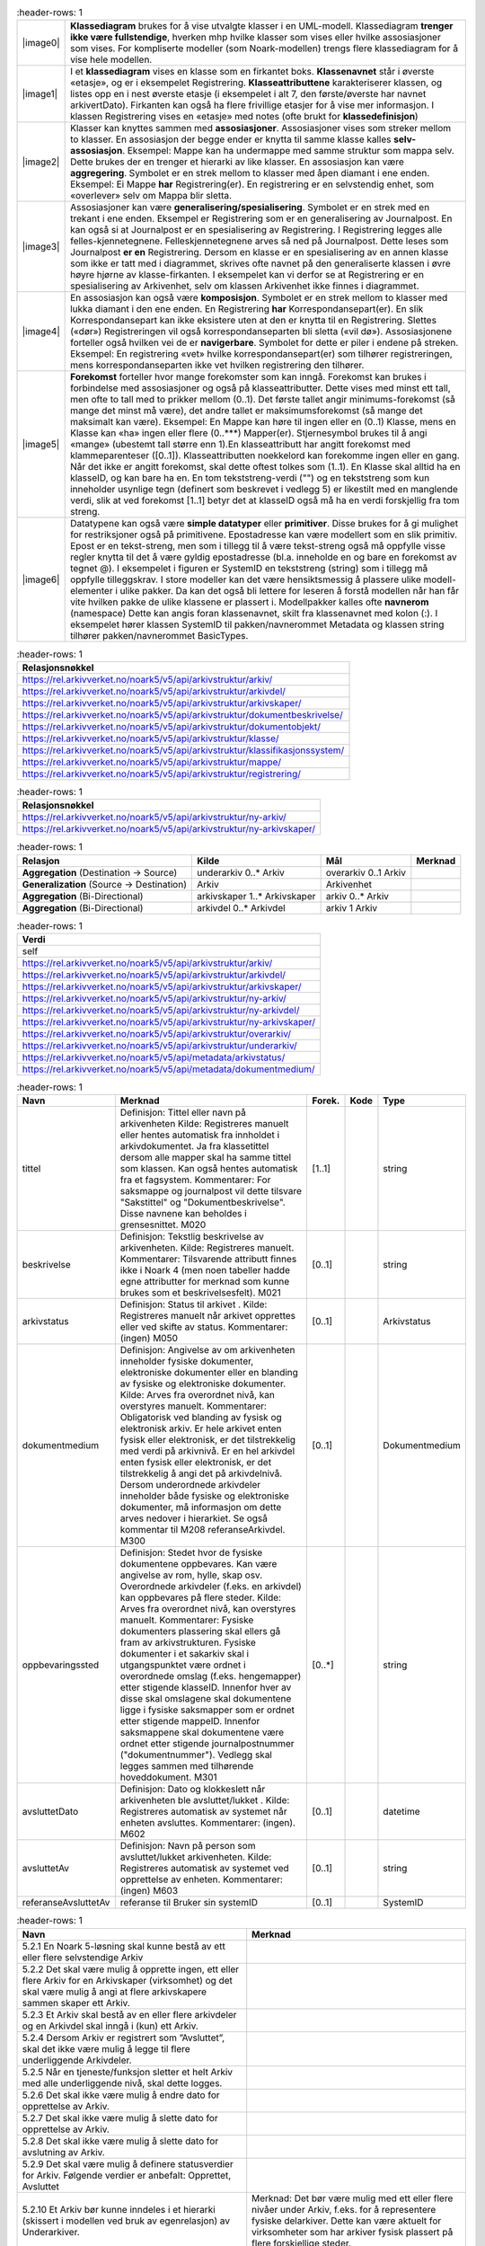 .. list-table::
   :header-rows: 1

 * - |image0|
   - **Klassediagram** brukes for å vise utvalgte klasser i en UML-modell. Klassediagram **trenger ikke være
     fullstendige**, hverken mhp hvilke klasser som vises eller hvilke assosiasjoner som vises. For
     kompliserte modeller (som Noark-modellen) trengs flere klassediagram for å vise hele modellen.
 * - |image1|
   - I et **klassediagram** vises en klasse som en firkantet boks. **Klassenavnet** står i øverste «etasje»,
     og er i eksempelet Registrering. **Klasseattributtene** karakteriserer klassen, og listes opp en i nest
     øverste etasje (i eksempelet i alt 7, den første/øverste har navnet arkivertDato). Firkanten kan også ha
     flere frivillige etasjer for å vise mer informasjon. I klassen Registrering vises en «etasje» med notes
     (ofte brukt for **klassedefinisjon**)
 * - |image2|
   - Klasser kan knyttes sammen med **assosiasjoner**. Assosiasjoner vises som streker mellom to klasser. En
     assosiasjon der begge ender er knytta til samme klasse kalles **selv-assosiasjon**. Eksempel: Mappe kan
     ha undermappe med samme struktur som mappa selv. Dette brukes der en trenger et hierarki av like
     klasser. En assosiasjon kan være **aggregering**. Symbolet er en strek mellom to klasser med åpen
     diamant i ene enden. Eksempel: Ei Mappe **har** Registrering(er). En registrering er en selvstendig
     enhet, som «overlever» selv om Mappa blir sletta.
 * - |image3|
   - Assosiasjoner kan være **generalisering/spesialisering**. Symbolet er en strek med en trekant i ene
     enden. Eksempel er Registrering som er en generalisering av Journalpost. En kan også si at Journalpost
     er en spesialisering av Registrering. I Registrering legges alle felles-kjennetegnene.
     Felleskjennetegnene arves så ned på Journalpost. Dette leses som Journalpost **er en** Registrering.
     Dersom en klasse er en spesialisering av en annen klasse som ikke er tatt med i diagrammet, skrives ofte
     navnet på den generaliserte klassen i øvre høyre hjørne av klasse-firkanten. I eksempelet kan vi derfor
     se at Registrering er en spesialisering av Arkivenhet, selv om klassen Arkivenhet ikke finnes i
     diagrammet.
 * - |image4|
   - En assosiasjon kan også være **komposisjon**. Symbolet er en strek mellom to klasser med lukka diamant i
     den ene enden. En Registrering **har** Korrespondansepart(er). En slik Korrespondansepart kan ikke
     eksistere uten at den er knytta til en Registrering. Slettes («dør») Registreringen vil også
     korrespondanseparten bli sletta («vil dø»). Assosiasjonene forteller også hvilken vei de er
     **navigerbare**. Symbolet for dette er piler i endene på streken. Eksempel: En registrering «vet» hvilke
     korrespondansepart(er) som tilhører registreringen, mens korrespondanseparten ikke vet hvilken
     registrering den tilhører.
 * - |image5|
   - **Forekomst** forteller hvor mange forekomster som kan inngå. Forekomst kan brukes i forbindelse med
     assosiasjoner og også på klasseattributter. Dette vises med minst ett tall, men ofte to tall med to
     prikker mellom (0..1). Det første tallet angir minimums-forekomst (så mange det minst må være), det
     andre tallet er maksimumsforekomst (så mange det maksimalt kan være). Eksempel: En Mappe kan høre til
     ingen eller en (0..1) Klasse, mens en Klasse kan «ha» ingen eller flere (0..***) Mapper(er).
     Stjernesymbol brukes til å angi «mange» (ubestemt tall større enn 1).En klasseattributt har angitt
     forekomst med klammeparenteser ([0..1]). Klasseattributten noekkelord kan forekomme ingen eller en gang.
     Når det ikke er angitt forekomst, skal dette oftest tolkes som (1..1). En Klasse skal alltid ha en
     klasseID, og kan bare ha en. En tom tekststreng-verdi ("") og en tekststreng som kun inneholder usynlige
     tegn (definert som beskrevet i vedlegg 5) er likestilt med en manglende verdi, slik at ved forekomst
     [1..1] betyr det at klasseID også må ha en verdi forskjellig fra tom streng.
 * - |image6|
   - Datatypene kan også være **simple datatyper** eller **primitiver**. Disse brukes for å gi mulighet for
     restriksjoner også på primitivene. Epostadresse kan være modellert som en slik primitiv. Epost er en
     tekst-streng, men som i tillegg til å være tekst-streng også må oppfylle visse regler knytta til det å
     være gyldig epostadresse (bl.a. inneholde en og bare en forekomst av tegnet @). I eksempelet i figuren
     er SystemID en tekststreng (string) som i tillegg må oppfylle tilleggskrav. I store modeller kan det
     være hensiktsmessig å plassere ulike modell-elementer i ulike pakker. Da kan det også bli lettere for
     leseren å forstå modellen når han får vite hvilken pakke de ulike klassene er plassert i. Modellpakker
     kalles ofte **navnerom** (namespace) Dette kan angis foran klassenavnet, skilt fra klassenavnet med
     kolon (:). I eksempelet hører klassen SystemID til pakken/navnerommet Metadata og klassen string
     tilhører pakken/navnerommet BasicTypes.


.. list-table::
   :header-rows: 1

 * - **Relasjonsnøkkel**
 * - https://rel.arkivverket.no/noark5/v5/api/arkivstruktur/arkiv/
 * - https://rel.arkivverket.no/noark5/v5/api/arkivstruktur/arkivdel/
 * - https://rel.arkivverket.no/noark5/v5/api/arkivstruktur/arkivskaper/
 * - https://rel.arkivverket.no/noark5/v5/api/arkivstruktur/dokumentbeskrivelse/
 * - https://rel.arkivverket.no/noark5/v5/api/arkivstruktur/dokumentobjekt/
 * - https://rel.arkivverket.no/noark5/v5/api/arkivstruktur/klasse/
 * - https://rel.arkivverket.no/noark5/v5/api/arkivstruktur/klassifikasjonssystem/
 * - https://rel.arkivverket.no/noark5/v5/api/arkivstruktur/mappe/
 * - https://rel.arkivverket.no/noark5/v5/api/arkivstruktur/registrering/


.. list-table::
   :header-rows: 1

 * - **Relasjonsnøkkel**
 * - https://rel.arkivverket.no/noark5/v5/api/arkivstruktur/ny-arkiv/
 * - https://rel.arkivverket.no/noark5/v5/api/arkivstruktur/ny-arkivskaper/


.. list-table::
   :header-rows: 1

 * - **Relasjon**
   - **Kilde**
   - **Mål**
   - **Merknad**
 * - **Aggregation** (Destination → Source)
   - underarkiv 0..* Arkiv
   - overarkiv 0..1 Arkiv
   - 
 * - **Generalization** (Source → Destination)
   - Arkiv
   - Arkivenhet
   - 
 * - **Aggregation** (Bi-Directional)
   - arkivskaper 1..* Arkivskaper
   - arkiv 0..* Arkiv
   - 
 * - **Aggregation** (Bi-Directional)
   - arkivdel 0..* Arkivdel
   - arkiv 1 Arkiv
   - 


.. list-table::
   :header-rows: 1

 * - **Verdi**
 * - self
 * - https://rel.arkivverket.no/noark5/v5/api/arkivstruktur/arkiv/
 * - https://rel.arkivverket.no/noark5/v5/api/arkivstruktur/arkivdel/
 * - https://rel.arkivverket.no/noark5/v5/api/arkivstruktur/arkivskaper/
 * - https://rel.arkivverket.no/noark5/v5/api/arkivstruktur/ny-arkiv/
 * - https://rel.arkivverket.no/noark5/v5/api/arkivstruktur/ny-arkivdel/
 * - https://rel.arkivverket.no/noark5/v5/api/arkivstruktur/ny-arkivskaper/
 * - https://rel.arkivverket.no/noark5/v5/api/arkivstruktur/overarkiv/
 * - https://rel.arkivverket.no/noark5/v5/api/arkivstruktur/underarkiv/
 * - https://rel.arkivverket.no/noark5/v5/api/metadata/arkivstatus/
 * - https://rel.arkivverket.no/noark5/v5/api/metadata/dokumentmedium/


.. list-table::
   :header-rows: 1

 * - **Navn**
   - **Merknad**
   - **Forek.**
   - **Kode**
   - **Type**
 * - tittel
   - Definisjon: Tittel eller navn på
     arkivenheten Kilde: Registreres
     manuelt eller hentes automatisk fra
     innholdet i arkivdokumentet. Ja fra
     klassetittel dersom alle mapper skal
     ha samme tittel som klassen. Kan også
     hentes automatisk fra et fagsystem.
     Kommentarer: For saksmappe og
     journalpost vil dette tilsvare
     "Sakstittel" og "Dokumentbeskrivelse".
     Disse navnene kan beholdes i
     grensesnittet. M020
   - [1..1]
   - 
   - string
 * - beskrivelse
   - Definisjon: Tekstlig beskrivelse av
     arkivenheten. Kilde: Registreres
     manuelt. Kommentarer: Tilsvarende
     attributt finnes ikke i Noark 4 (men
     noen tabeller hadde egne attributter
     for merknad som kunne brukes som et
     beskrivelsesfelt). M021
   - [0..1]
   - 
   - string
 * - arkivstatus
   - Definisjon: Status til arkivet .
     Kilde: Registreres manuelt når arkivet
     opprettes eller ved skifte av status.
     Kommentarer: (ingen) M050
   - [0..1]
   - 
   - Arkivstatus
 * - dokumentmedium
   - Definisjon: Angivelse av om
     arkivenheten inneholder fysiske
     dokumenter, elektroniske dokumenter
     eller en blanding av fysiske og
     elektroniske dokumenter. Kilde: Arves
     fra overordnet nivå, kan overstyres
     manuelt. Kommentarer: Obligatorisk ved
     blanding av fysisk og elektronisk
     arkiv. Er hele arkivet enten fysisk
     eller elektronisk, er det
     tilstrekkelig med verdi på arkivnivå.
     Er en hel arkivdel enten fysisk eller
     elektronisk, er det tilstrekkelig å
     angi det på arkivdelnivå. Dersom
     underordnede arkivdeler inneholder
     både fysiske og elektroniske
     dokumenter, må informasjon om dette
     arves nedover i hierarkiet. Se også
     kommentar til M208 referanseArkivdel.
     M300
   - [0..1]
   - 
   - Dokumentmedium
 * - oppbevaringssted
   - Definisjon: Stedet hvor de fysiske
     dokumentene oppbevares. Kan være
     angivelse av rom, hylle, skap osv.
     Overordnede arkivdeler (f.eks. en
     arkivdel) kan oppbevares på flere
     steder. Kilde: Arves fra overordnet
     nivå, kan overstyres manuelt.
     Kommentarer: Fysiske dokumenters
     plassering skal ellers gå fram av
     arkivstrukturen. Fysiske dokumenter i
     et sakarkiv skal i utgangspunktet være
     ordnet i overordnede omslag (f.eks.
     hengemapper) etter stigende klasseID.
     Innenfor hver av disse skal omslagene
     skal dokumentene ligge i fysiske
     saksmapper som er ordnet etter
     stigende mappeID. Innenfor saksmappene
     skal dokumentene være ordnet etter
     stigende journalpostnummer
     ("dokumentnummer"). Vedlegg skal
     legges sammen med tilhørende
     hoveddokument. M301
   - [0..*]
   - 
   - string
 * - avsluttetDato
   - Definisjon: Dato og klokkeslett når
     arkivenheten ble avsluttet/lukket .
     Kilde: Registreres automatisk av
     systemet når enheten avsluttes.
     Kommentarer: (ingen). M602
   - [0..1]
   - 
   - datetime
 * - avsluttetAv
   - Definisjon: Navn på person som
     avsluttet/lukket arkivenheten. Kilde:
     Registreres automatisk av systemet ved
     opprettelse av enheten. Kommentarer:
     (ingen) M603
   - [0..1]
   - 
   - string
 * - referanseAvsluttetAv
   - referanse til Bruker sin systemID
   - [0..1]
   - 
   - SystemID


.. list-table::
   :header-rows: 1

 * - **Navn**
   - **Merknad**
 * - 5.2.1 En Noark 5-løsning skal kunne bestå av ett eller flere selvstendige Arkiv
   - 
 * - 5.2.2 Det skal være mulig å opprette ingen, ett eller flere Arkiv for en Arkivskaper (virksomhet) og det skal
     være mulig å angi at flere arkivskapere sammen skaper ett Arkiv.
   - 
 * - 5.2.3 Et Arkiv skal bestå av en eller flere arkivdeler og en Arkivdel skal inngå i (kun) ett Arkiv.
   - 
 * - 5.2.4 Dersom Arkiv er registrert som ”Avsluttet”, skal det ikke være mulig å legge til flere underliggende
     Arkivdeler.
   - 
 * - 5.2.5 Når en tjeneste/funksjon sletter et helt Arkiv med alle underliggende nivå, skal dette logges.
   - 
 * - 5.2.6 Det skal ikke være mulig å endre dato for opprettelse av Arkiv.
   - 
 * - 5.2.7 Det skal ikke være mulig å slette dato for opprettelse av Arkiv.
   - 
 * - 5.2.8 Det skal ikke være mulig å slette dato for avslutning av Arkiv.
   - 
 * - 5.2.9 Det skal være mulig å definere statusverdier for Arkiv. Følgende verdier er anbefalt: Opprettet, Avsluttet
   - 
 * - 5.2.10 Et Arkiv bør kunne inndeles i et hierarki (skissert i modellen ved bruk av egenrelasjon) av Underarkiver.
   - Merknad: Det bør være mulig med ett eller flere nivåer under Arkiv, f.eks. for å
     representere fysiske delarkiver. Dette kan være aktuelt for virksomheter som har
     arkiver fysisk plassert på flere forskjellige steder.
 * - 5.2.11 Systemet bør ha en tjeneste/funksjon for å angi et Arkiv som Underarkiv til et Arkiv.
   - 
 * - 5.2.12 Et Underarkiv skal kun opprettes og endres gjennom Administrasjonssystemet for Noark 5.
   - 
 * - Ny - Når arkivet settes "Avsluttet" så skal avsluttetDato og avsluttetAv registreres
   - 
 * - 5.13.4 Et Arkiv og arkivets metadata skal kun opprettes gjennom Administratorfunksjonen for Noark 5 kjerne.
   - 
 * - 5.13.5 Et Underarkiv skal kun defineres og endres gjennom Administratorfunksjonen for Noark 5 kjerne.
   - 
 * - avsluttetAv_M603A
   - avsluttetAv: Skal ikke kunne endres
 * - avsluttetAv_M603B
   - avsluttetAv: Obligatorisk dersom arkivenheten er avsluttet.
 * - avsluttetDato_M602A
   - avsluttetDato: Skal ikke kunne endres.
 * - avsluttetDato_M602B
   - avsluttetDato: Obligatorisk dersom arkivenheten er avsluttet.
 * - tittel_M020
   - tittel: Skal normalt ikke kunne endres etter at enheten er lukket, eller
     dokumentene arkivert


.. list-table::
   :header-rows: 1

 * - **Relasjon**
   - **Kilde**
   - **Mål**
   - **Merknad**
 * - **Generalization** (Source → Destination)
   - Arkivdel
   - Arkivenhet
   - 
 * - **Aggregation** (Bi-Directional)
   - arkivdel 0..* Arkivdel
   - arkiv 1 Arkiv
   - 
 * - **Aggregation** (Bi-Directional)
   - forrigearkivdel 0..1 Arkivdel
   - nestearkivdel 0..1 Arkivdel
   - SystemID for forrige/neste Arkivdel avleveres
     som
     referanseForloeper(M202)/referanseArvtaker(M203
     ).
 * - **Aggregation** (Bi-Directional)
   - klassifikasjonssystem 0..1
     Klassifikasjonssystem
   - arkivdel 1..* Arkivdel
   - 
 * - **Aggregation** (Bi-Directional)
   - registrering 0..* Registrering
   - arkivdel 0..1 Arkivdel
   - 
 * - **Aggregation** (Bi-Directional)
   - mappe 0..* Mappe
   - arkivdel 0..1 Arkivdel
   - 
 * - **Aggregation** (Destination → Source)
   - sekundaerklassifikasjonssystem 0..*
     Klassifikasjonssystem
   - Arkivdel
   - 


.. list-table::
   :header-rows: 1

 * - **Verdi**
 * - self
 * - https://rel.arkivverket.no/noark5/v5/api/arkivstruktur/arkiv/
 * - https://rel.arkivverket.no/noark5/v5/api/arkivstruktur/arkivdel/
 * - https://rel.arkivverket.no/noark5/v5/api/arkivstruktur/forrigearkivdel/
 * - https://rel.arkivverket.no/noark5/v5/api/arkivstruktur/klassifikasjonssystem/
 * - https://rel.arkivverket.no/noark5/v5/api/arkivstruktur/mappe/
 * - https://rel.arkivverket.no/noark5/v5/api/arkivstruktur/nestearkivdel/
 * - https://rel.arkivverket.no/noark5/v5/api/arkivstruktur/ny-arkiv/
 * - https://rel.arkivverket.no/noark5/v5/api/arkivstruktur/ny-arkivdel/
 * - https://rel.arkivverket.no/noark5/v5/api/arkivstruktur/ny-klassifikasjonssystem/
 * - https://rel.arkivverket.no/noark5/v5/api/arkivstruktur/ny-mappe/
 * - https://rel.arkivverket.no/noark5/v5/api/arkivstruktur/ny-registrering/
 * - https://rel.arkivverket.no/noark5/v5/api/arkivstruktur/registrering/
 * - https://rel.arkivverket.no/noark5/v5/api/metadata/arkivdelstatus/
 * - https://rel.arkivverket.no/noark5/v5/api/metadata/dokumentmedium/


.. list-table::
   :header-rows: 1

 * - **Verdi**
 * - https://rel.arkivverket.no/noark5/v5/api/sakarkiv/ny-saksmappe/


.. list-table::
   :header-rows: 1

 * - **Navn**
   - **Merknad**
   - **Forek.**
   - **Kode**
   - **Type**
 * - tittel
   - Definisjon: Tittel eller navn på
     arkivenheten. Kilde: Registreres
     manuelt eller hentes automatisk fra
     innholdet i arkivdokumentet. Ja fra
     klassetittel dersom alle mapper skal
     ha samme tittel som klassen. Kan også
     hentes automatisk fra et fagsystem.
     Kommentarer: For saksmappe og
     journalpost vil dette tilsvare
     "Sakstittel" og
     "Dokumentbeskrivelse". Disse navnene
     kan beholdes i grensesnittet. M020
   - [1..1]
   - 
   - string
 * - beskrivelse
   - Definisjon: Tekstlig beskrivelse av
     arkivenheten. Kilde: Registreres
     manuelt. Kommentarer: Tilsvarende
     attributt finnes ikke i Noark 4 (men
     noen tabeller hadde egne attributter
     for merknad som kunne brukes som et
     beskrivelsesfelt). M021
   - [0..1]
   - 
   - string
 * - arkivdelstatus
   - Definisjon: Status til den
     arkivperioden som arkivdelen omfatter
     . Kilde: Registreres manuelt når
     arkivdelen opprettes eller ved skifte
     av status. Kommentarer: Arkivdeler
     som avleveres skal ha status
     'Avsluttet periode'. M051
   - [1..1]
   - 
   - Arkivdelstatus
 * - dokumentmedium
   - Definisjon: Angivelse av om
     arkivenheten inneholder fysiske
     dokumenter, elektroniske dokumenter
     eller en blanding av fysiske og
     elektroniske dokumenter. Kilde: Arves
     fra overordnet nivå, kan overstyres
     manuelt. Kommentarer: Obligatorisk
     ved blanding av fysisk og elektronisk
     arkiv. Er hele arkivet enten fysisk
     eller elektronisk, er det
     tilstrekkelig med verdi på arkivnivå.
     Er en hel arkivdel enten fysisk eller
     elektronisk, er det tilstrekkelig å
     angi det på arkivdelnivå. Dersom
     underordnede arkivdeler inneholder
     både fysiske og elektroniske
     dokumenter, må informasjon om dette
     arves nedover i hierarkiet. Se også
     kommentar til M208 referanseArkivdel.
     M300
   - [0..1]
   - 
   - Dokumentmedium
 * - oppbevaringssted
   - Definisjon: Stedet hvor de fysiske
     dokumentene oppbevares. Kan være
     angivelse av rom, hylle, skap osv.
     Overordnede arkivdeler (f.eks. en
     arkivdel) kan oppbevares på flere
     steder. Kilde: Arves fra overordnet
     nivå, kan overstyres manuelt.
     Kommentarer: Fysiske dokumenters
     plassering skal ellers gå fram av
     arkivstrukturen. Fysiske dokumenter i
     et sakarkiv skal iutgangspunktet være
     ordnet i overordnede omslag (f.eks.
     hengemapper) etter stigende klasseID.
     Innenfor hver av disse skal omslagene
     skal dokumentene ligge i fysiske
     saksmapper som er ordnet etter
     stigende mappeID. Innenfor
     saksmappene skal dokumentene være
     ordnet etter stigende
     journalpostnummer ("dokumentnummer").
     Vedlegg skal legges sammen med
     tilhørende hoveddokument. M301
   - [0..*]
   - 
   - string
 * - avsluttetDato
   - Definisjon: Dato og klokkeslett når
     arkivenheten ble avsluttet/lukket .
     Kilde: Registreres automatisk av
     systemet når enheten avsluttes.
     Kommentarer: (ingen) M602
   - [0..1]
   - 
   - datetime
 * - avsluttetAv
   - Definisjon: Navn på person som
     avsluttet/lukket arkivenheten. Kilde:
     Registreres automatisk av systemet
     ved opprettelse av enheten.
     Kommentarer: (ingen) M603
   - [0..1]
   - 
   - string
 * - referanseAvsluttetAv
   - 
   - [0..1]
   - 
   - SystemID
 * - arkivperiodeStartDato
   - Definisjon: Dato for starten av en
     arkivperiode . Kilde: Settes
     automatisk til samme dato som M600
     opprettetDato. Kommentarer: Det kan
     tenkes tilfeller hvor startdatoen
     ikke er identisk med datoen
     arkivdelen ble opprettet M107
   - [0..1]
   - 
   - date
 * - arkivperiodeSluttDato
   - Definisjon: Dato for slutten av en
     arkivperiode . Kilde: Settes
     automatisk til samme dato som M602
     avsluttetDato. Kommentarer: Det kan
     forekomme tilfeller hvor sluttdatoen
     ikke er identisk med datoen
     arkivdelen ble avsluttet. M108
   - [0..1]
   - 
   - date
 * - referanseForloeper
   - M202
   - [0..1]
   - 
   - SystemID
 * - referanseArvtaker
   - M203
   - [0..1]
   - 
   - SystemID
 * - kassasjon
   - 
   - [0..1]
   - 
   - Kassasjon
 * - utfoertKassasjon
   - 
   - [0..1]
   - 
   - UtfoertKassasjon
 * - sletting
   - 
   - [0..1]
   - 
   - Sletting
 * - skjerming
   - 
   - [0..1]
   - 
   - Skjerming
 * - gradering
   - 
   - [0..1]
   - 
   - Gradering


.. list-table::
   :header-rows: 1

 * - **Navn**
   - **Merknad**
 * - 5.2.13 En Arkivdel kan ha registrert ingen eller ett preferert Klassifikasjonssystem og et Klassifikasjonssystem
     kan inngå i ingen, en eller flere Arkivdel(er).
   - 
 * - 5.2.14 En Arkivdel kan ha registrert ingen eller en Skjerming og en Skjerming kan inngå i ingen, en eller flere
     Arkivdeler
   - 
 * - 5.2.15 En Arkivdel kan ha registrert ingen eller en Bevaring og kassasjon og en Bevaring og kassasjon kan inngå i
     ingen, en eller flere Arkivdeler.
   - 
 * - 5.2.16 En Arkivdel kan ha tilknyttet (inneholde) ingen, en eller flere Mapper.
   - 
 * - 5.2.17 Når en tjeneste/funksjon sletter en Arkivdel, skal dette logges.
   - 
 * - 5.2.18 Det skal finnes en tjeneste/funksjon for å ajourholde primært Klassifikasjonssystem for en Arkivdel.
     (referanseKlassifikasjonssystem)
   - 
 * - 5.2.19 Dersom Arkivdel er registrert som avsluttet (avsluttetDato er satt) skal det ikke være mulig å legge til
     flere tilhørende Mapper eller Registreringer
   - 
 * - 5.2.20 En arkivdel skal inneholde informasjon om hvilken status arkivperioden har.
   - Autoriserte brukere skal kunne endre statusverdier. Obligatoriske verdier er: 1.
     Aktiv periode 2. Overlappingsperiode 3. Avsluttet periode Andre verdier kan
     brukes ved behov.
 * - 5.2.21 En arkivdel skal inneholde dato for når arkivperioden starter.
   - 
 * - 5.2.22 En avsluttet arkivdel skal inneholde dato for når perioden ble avsluttet.
   - 
 * - 5.2.23 En arkivdel skal inneholde informasjon om de tilhørende dokumentene er fysiske eller elektroniske.
   - 
 * - Ny - arkivdel kan ha liste med enten klassifikasjonssystem eller mapper
   - 
 * - Ny - Når arkivdel settes "Avsluttet" så skal avsluttetDato og avsluttetAv registreres
   - 
 * - 5.10.1 En Arkivdel skal kunne ha registrert ingen eller ett Kassasjonsvedtak og et Kassasjonsvedtak kan inngå i
     ingen, en eller flere Arkivdeler.
   - 
 * - 5.10.8 Det skal finnes en tjeneste/funksjon for å ajourholde kassasjonsvedtak, kassasjonshjemmel og bevaringstid
     for en Arkivdel.
   - 
 * - 5.10.9 Metadata om bevaring og kassasjon på en Arkivdel skal kunne arves til Mappe, Registrering og
     Dokumentbeskrivelse.
   - 
 * - 5.10.10 Dersom arv av metadata om bevaring og kassasjon skal skje fra arkivdel, skal dette overstyre arv av
     metadata fra klassene.
   - 
 * - 5.10.16 Det skal være mulig å slå av funksjonen for arv fra klasser og arkivdeler, slik at metadata om bevaring
     og kassasjon ikke arves til underliggende mapper.
   - 
 * - 5.11.1 En arkivdel skal kunne inneholde en tekstlig beskrivelse av hvilke prinsipper den skal periodiseres etter.
   - 
 * - 5.11.2 En arkivdel skal inneholde referanser til eventuelle forløpere og arvtakere.
   - 
 * - 5.11.4 En arkivdel som inneholder en overlappingsperiode, skal være sperret for tilføyelse av nyopprettede
     mapper. Men eksisterende mapper i en overlappingsperiode skal være åpne for nye registreringer
   - 
 * - 5.11.5 Dersom en ny registrering føyes til en mappe som tilhører en arkivdel i overlappingsperiode, skal mappen
     automatisk overføres til arkivdelens arvtaker.
   - 
 * - 5.11.6 En arkivdel som inneholder en avsluttet arkivperiode, skal være sperret for tilføyelse av nye mapper. Alle
     mapper skal være lukket, slik at heller ingen registreringer og dokumenter kan føyes til.
   - 
 * - 5.11.7 Det skal være umulig å avslutte en arkivdel i overlappingsperiode dersom den fremdeles inneholder åpne
     mapper.
   - 
 * - 5.11.13 Dersom dokumentene i en arkivdel er ikke-elektroniske (fysiske), skal det også være mulig å registrere
     oppbevaringssted.
   - 
 * - 5.13.6 En Arkivdel og arkivdelens metadata skal kun opprettes og endres gjennom Administratorfunksjonen for Noark
     5 kjerne.
   - 
 * - 6.6.9 - 6.6.19 rettighetsangivelser
   - 
 * - 6.6.25 Det skal finnes en tjeneste/funksjon for å ajourholde opplysninger om skjermingskode (skjermingsgrad,
     skjermingshjemmel og skjermingsvarighet) for en verdi av Arkivdel, klasse, Mappe, Registrering og
     Dokumentbeskrivelse
   - 
 * - 6.6.26 Skjerming bør kunne arves til mappe, journalpost, dokumentbeskrivelse og dokumentobjekt. Arvede verdier
     skal kunne overstyres.
   - 
 * - M020 tittel: Skal normalt ikke kunne endres etter at enheten er lukket, eller dokumentene arkivert
   - 
 * - M107 arkivperiodeStartDato: Skal kunne endres manuelt
   - 
 * - M108 arkivperiodeSluttDato: Skal kunne endres manuelt
   - 
 * - M601 avsluttetDato: Skal ikke kunne endres. Obligatorisk dersom arkivdelen er avsluttet.
   - 
 * - M603 avsluttetAv: Skal ikke kunne endres. Obligatorisk dersom arkivenheten er avsluttet.
   - 


.. list-table::
   :header-rows: 1

 * - **Relasjon**
   - **Kilde**
   - **Mål**
   - **Merknad**
 * - **Generalization** (Source → Destination)
   - Arkivdel
   - Arkivenhet
   - 
 * - **Aggregation** (Destination → Source)
   - endringslogg 0..* Endringslogg
   - 0..1 Arkivenhet
   - 
 * - **Generalization** (Source → Destination)
   - Klassifikasjonssystem
   - Arkivenhet
   - 
 * - **Generalization** (Source → Destination)
   - Arkiv
   - Arkivenhet
   - 
 * - **Generalization** (Source → Destination)
   - Mappe
   - Arkivenhet
   - 
 * - **Generalization** (Source → Destination)
   - Klasse
   - Arkivenhet
   - 
 * - **Generalization** (Source → Destination)
   - Arkivskaper
   - Arkivenhet
   - 
 * - **Generalization** (Source → Destination)
   - Registrering
   - Arkivenhet
   - 
 * - **Generalization** (Source → Destination)
   - Dokumentbeskrivelse
   - Arkivenhet
   - 


.. list-table::
   :header-rows: 1

 * - **Verdi**
 * - https://rel.arkivverket.no/noark5/v5/api/loggingogsporing/ny-endringslogg/
 * - https://rel.arkivverket.no/noark5/v5/api/loggingogsporing/endringslogg/


.. list-table::
   :header-rows: 1

 * - **Navn**
   - **Merknad**
   - **Forek.**
   - **Kode**
   - **Type**
 * - systemID
   - M001 Entydig identifikasjon av
     arkivenheten innenfor det
     arkivskapende organet. Dersom organet
     har flere arkivsystemer, skal altså
     *systemID* være gjennomgående
     entydig. Systemidentifikasjonen vil
     som oftest være en numerisk kode uten
     noe logisk meningsinnhold.
     Identifikasjonen trenger ikke å være
     synlig for brukerne. Registreres
     automatisk av systemet. Skal ikke
     kunne endres. Alle referanser fra en
     arkivenhet til en annen skal peke til
     arkivenhetens systemidentifikasjon.
     Dette gjelder også referanser fra en
     arkivdel til en annen, f.eks. mellom
     to arkivperioder som avleveres på
     forskjellig tidspunkt. I et
     arkivuttrekk skal *systemID* være
     entydig (unik). Dokumentobjekt har
     ingen systemidentifikasjon fordi
     enheten kan være duplisert i et
     arkivuttrekk dersom samme dokumentfil
     er knyttet til flere forskjellige
     registreringer.
   - [0..1]
   - 
   - SystemID
 * - oppdatertDato
   - 
   - [0..1]
   - 
   - datetime
 * - opprettetDato
   - Definisjon: Dato og klokkeslett når
     arkivenheten ble
     opprettet/registrert. Kilde:
     Registreres automatisk av systemet
     ved opprettelse av enheten.
     Kommentarer: (ingen). M600
   - [0..1]
   - 
   - datetime
 * - opprettetAv
   - Definisjon: Navn på person som
     opprettet/registrerte arkivenheten.
     Kilde: Registreres automatisk av
     systemet ved opprettelse av enheten.
     Kommentarer: (ingen). M601
   - [0..1]
   - 
   - string
 * - oppdatertAv
   - Definisjon: Navn på person som
     oppdaterte arkivenheten. Kilde:
     Registreres automatisk av systemet
     ved oppdatering av enheten
   - [0..1]
   - 
   - string
 * - referanseOppdatertAv
   - Definisjon: SystemID på person som
     oppdaterte arkivenheten. Kilde:
     Registreres automatisk av systemet
     ved oppdatering av enheten
   - [0..1]
   - 
   - SystemID
 * - referanseOpprettetAv
   - Definisjon: SystemID på person som
     opprettet/registrerte arkivenheten.
     Kilde: Registreres automatisk av
     systemet ved opprettelse av enheten
   - [0..1]
   - 
   - SystemID


.. list-table::
   :header-rows: 1

 * - **Navn**
   - **Merknad**
 * - Ny - Ved oppretting av Arkivenhet fyller API-tjenesten inn systemID, opprettetAv og opprettetDato. Dette gjelder også alle underentiteter. Disse attributtene
     trenger derfor ikke sendes inn ved oppretting.
   - 
 * - M001 systemID: Skal ikke kunne endres
   - 
 * - M600 opprettetDato: Skal ikke kunne endres
   - 
 * - M601 opprettetAv: Skal ikke kunne endres
   - 


.. list-table::
   :header-rows: 1

 * - **Relasjon**
   - **Kilde**
   - **Mål**
   - **Merknad**
 * - **Aggregation** (Bi-Directional)
   - arkivskaper 1..* Arkivskaper
   - arkiv 0..* Arkiv
   - 
 * - **Generalization** (Source → Destination)
   - Arkivskaper
   - Arkivenhet
   - 


.. list-table::
   :header-rows: 1

 * - **Verdi**
 * - self
 * - https://rel.arkivverket.no/noark5/v5/api/arkivstruktur/arkiv/
 * - https://rel.arkivverket.no/noark5/v5/api/arkivstruktur/arkivskaper/
 * - https://rel.arkivverket.no/noark5/v5/api/arkivstruktur/ny-arkiv/
 * - https://rel.arkivverket.no/noark5/v5/api/arkivstruktur/ny-arkivskaper/


.. list-table::
   :header-rows: 1

 * - **Navn**
   - **Merknad**
   - **Forek.**
   - **Kode**
   - **Type**
 * - arkivskaperID
   - Definisjon: Unik ID for arkivskaperen.
     Kilde: Registreres manuelt ved opprettelsen
     av arkivet. Kommentar: Kan være
     organisasjonsnummer (Brønnøysundregistrene)
     eller annen identifikasjon avtalt med
     arkivdepotet. M006
   - [1..1]
   - 
   - string
 * - arkivskaperNavn
   - Definisjon: Navn på organisasjonen som har
     skapt arkivet . Kilde: Registreres manuelt
     ved opprettelsen av arkivet. Kommentarer:
     (ingen). M023
   - [1..1]
   - 
   - string
 * - beskrivelse
   - Definisjon: Tekstlig beskrivelse av
     arkivenheten. Kilde: Registreres manuelt.
     Kommentarer: Tilsvarende attributt finnes
     ikke i Noark 4 (men noen tabeller hadde egne
     attributter for merknad som kunne brukes som
     et beskrivelsesfelt). M021
   - [0..1]
   - 
   - string


.. list-table::
   :header-rows: 1

 * - **Relasjon**
   - **Kilde**
   - **Mål**
   - **Merknad**
 * - **Generalization** (Source → Destination)
   - Registrering
   - Arkivenhet
   - 
 * - **Aggregation** (Bi-Directional)
   - registrering 0..* Registrering
   - mappe 0..1 Mappe
   - 
 * - **Aggregation** (Bi-Directional)
   - registrering 0..* Registrering
   - arkivdel 0..1 Arkivdel
   - 
 * - **Aggregation** (Bi-Directional)
   - registrering 0..* Registrering
   - klasse 0..1 Klasse
   - 
 * - **Aggregation** (Bi-Directional)
   - dokumentbeskrivelse 0..* Dokumentbeskrivelse
   - registrering 1..* Registrering
   - 
 * - **Aggregation** (Destination → Source)
   - nasjonalidentifikator 0..* Nasjonalidentifikator
   - Registrering
   - 
 * - **Association** (Destination → Source)
   - korrespondansepart 0..* Korrespondansepart
   - Registrering
   - 
 * - **Association** (Destination → Source)
   - part 0..* Part
   - Registrering
   - 
 * - **Association** (Bi-Directional)
   - kryssreferanse 0..* Kryssreferanse
   - registrering 0..1 Registrering
   - 
 * - **Generalization** (Source → Destination)
   - Journalpost
   - Registrering
   - 
 * - **Association** (Destination → Source)
   - merknad 0..* Merknad
   - Registrering
   - 


.. list-table::
   :header-rows: 1

 * - **Verdi**
 * - self
 * - https://rel.arkivverket.no/noark5/v5/api/arkivstruktur/arkivdel/
 * - https://rel.arkivverket.no/noark5/v5/api/arkivstruktur/bygning/
 * - https://rel.arkivverket.no/noark5/v5/api/arkivstruktur/dnummer/
 * - https://rel.arkivverket.no/noark5/v5/api/arkivstruktur/dokumentbeskrivelse/
 * - https://rel.arkivverket.no/noark5/v5/api/arkivstruktur/foedselsnummer/
 * - https://rel.arkivverket.no/noark5/v5/api/arkivstruktur/klasse/
 * - https://rel.arkivverket.no/noark5/v5/api/arkivstruktur/korrespondansepart/
 * - https://rel.arkivverket.no/noark5/v5/api/arkivstruktur/kryssreferanse/
 * - https://rel.arkivverket.no/noark5/v5/api/arkivstruktur/mappe/
 * - https://rel.arkivverket.no/noark5/v5/api/arkivstruktur/matrikkel/
 * - https://rel.arkivverket.no/noark5/v5/api/arkivstruktur/merknad/
 * - https://rel.arkivverket.no/noark5/v5/api/arkivstruktur/nasjonalidentifikator/
 * - https://rel.arkivverket.no/noark5/v5/api/arkivstruktur/ny-arkivdel/
 * - https://rel.arkivverket.no/noark5/v5/api/arkivstruktur/ny-bygning/
 * - https://rel.arkivverket.no/noark5/v5/api/arkivstruktur/ny-dnummer/
 * - https://rel.arkivverket.no/noark5/v5/api/arkivstruktur/ny-dokumentbeskrivelse/
 * - https://rel.arkivverket.no/noark5/v5/api/arkivstruktur/ny-foedselsnummer/
 * - https://rel.arkivverket.no/noark5/v5/api/arkivstruktur/ny-korrespondansepartenhet/
 * - https://rel.arkivverket.no/noark5/v5/api/arkivstruktur/ny-korrespondansepartintern/
 * - https://rel.arkivverket.no/noark5/v5/api/arkivstruktur/ny-korrespondansepartperson/
 * - https://rel.arkivverket.no/noark5/v5/api/arkivstruktur/ny-kryssreferanse/
 * - https://rel.arkivverket.no/noark5/v5/api/arkivstruktur/ny-mappe/
 * - https://rel.arkivverket.no/noark5/v5/api/arkivstruktur/ny-matrikkel/
 * - https://rel.arkivverket.no/noark5/v5/api/arkivstruktur/ny-merknad/
 * - https://rel.arkivverket.no/noark5/v5/api/arkivstruktur/ny-partenhet/
 * - https://rel.arkivverket.no/noark5/v5/api/arkivstruktur/ny-partperson/
 * - https://rel.arkivverket.no/noark5/v5/api/arkivstruktur/ny-plan/
 * - https://rel.arkivverket.no/noark5/v5/api/arkivstruktur/ny-posisjon/
 * - https://rel.arkivverket.no/noark5/v5/api/arkivstruktur/ny-registrering/
 * - https://rel.arkivverket.no/noark5/v5/api/arkivstruktur/part/
 * - https://rel.arkivverket.no/noark5/v5/api/arkivstruktur/plan/
 * - https://rel.arkivverket.no/noark5/v5/api/arkivstruktur/posisjon/
 * - https://rel.arkivverket.no/noark5/v5/api/arkivstruktur/registrering/
 * - https://rel.arkivverket.no/noark5/v5/api/metadata/dokumentmedium/


.. list-table::
   :header-rows: 1

 * - **Verdi**
 * - https://rel.arkivverket.no/noark5/v5/api/sakarkiv/utvid-til-journalpost/


.. list-table::
   :header-rows: 1

 * - **Navn**
   - **Merknad**
   - **Forek.**
   - **Kode**
   - **Type**
 * - arkivertDato
   - Definisjon. Dato og klokkeslett
     når alle dokumentene som er
     tilknyttet registreringen ble
     arkivert . Kilde: Registreres
     automatisk ved utførelse av en
     funksjon som markerer at
     dokumentene er arkivert. For
     journalposter kan dette knyttes
     til endring av journalstatus.
     Kommentarer: Arkivering innebærer
     at dokumentene blir "frosset",
     dvs. sperret for all videre
     redigering/endring M604
   - [0..1]
   - 
   - datetime
 * - arkivertAv
   - Definisjon: Navn på person som
     arkiverte dokumentet og frøs det
     for all videre redigering .
     Kilde: Registreres automatisk ved
     utførelse av en funksjon som
     markerer at dokumentene er
     arkivert. For journalposter kan
     dette knyttes til endring av
     journalstatus. Kommentarer:
     (ingen) M605
   - [0..1]
   - 
   - string
 * - referanseArkivertAv
   - 
   - [0..1]
   - 
   - SystemID
 * - kassasjon
   - 
   - [0..1]
   - 
   - Kassasjon
 * - skjerming
   - 
   - [0..1]
   - 
   - Skjerming
 * - gradering
   - 
   - [0..1]
   - 
   - Gradering
 * - referanseArkivdel
   - 
   - [0..1]
   - 
   - SystemID
 * - registreringsID
   - Definisjon: Entydig
     identifikasjon av registreringen
     innenfor arkivet. Kilde:
     Registreres automatisk av
     systemet etter interne regler.
     Kommentar: Ulike arkiv innenfor
     samme system kan inneholde samme
     identifikasjon. Identifikasjonen
     kan være rent numerisk, men den
     kan også ha en logisk oppbygging.
     Er en videreføring av saksår og
     sakssekvensnummer (oftest bare
     kalt "saksnummer"") i kombinasjon
     med "dokumentnummer" i Noark 4
     (f.eks. 2011/3869-8, dvs.
     dokument nummer 8 i saksnummer
     2011/3869), men trenger ikke ha
     denne formen for andre deler av
     arkivet. M004
   - [0..1]
   - 
   - string
 * - tittel
   - Definisjon: Tittel eller navn på
     arkivenheten. Kilde: Registreres
     manuelt eller hentes automatisk
     fra innholdet i arkivdokumentet.
     Ja fra klassetittel dersom alle
     mapper skal ha samme tittel som
     klassen. Kan også hentes
     automatisk fra et fagsystem.
     Kommentarer: For saksmappe og
     journalpost vil dette tilsvare
     "Sakstittel" og
     "Dokumentbeskrivelse". Disse
     navnene kan beholdes i
     grensesnittet. Settes til
     «[forenklet registrering]» for
     forenklede registreringer
     kompatible med Noark 5 versjon 4.
     M020
   - [1..1]
   - 
   - string
 * - offentligTittel
   - Definisjon: Offentlig tittel på
     arkivenheten, ord som skal
     skjermes er fjernet fra innholdet
     i tittelen (erstattet med
     ******) . Kilde: (ingen).
     Kommentarer: I løpende og
     offentlig journaler skal også
     offentligTittel være med dersom
     ord i tittelfeltet skal skjermes.
     M025
   - [0..1]
   - 
   - string
 * - beskrivelse
   - Definisjon: Tekstlig beskrivelse
     av arkivenheten. Kilde:
     Registreres manuelt. Kommentarer:
     Tilsvarende attributt finnes ikke
     i Noark 4 (men noen tabeller
     hadde egne attributter for
     merknad som kunne brukes som et
     beskrivelsesfelt). M021
   - [0..1]
   - 
   - string
 * - noekkelord
   - Definisjon: Nøkkeord eller
     stikkord som beskriver innholdet
     i enheten. Kilde: Registreres
     vanligvis ved oppslag fra liste
     (f.eks. en tesaurus). Kan også
     registreres automatisk på
     grunnlag av dokumentinnhold eller
     integrering med fagsystem.
     Kommentarer: Noekkelord kan
     brukes for å forbedre mulighetene
     for søking og gjenfinning.
     Noekkelord skal ikke erstatte
     klassifikasjon. M022
   - [0..*]
   - 
   - string
 * - forfatter
   - Definisjon: Navn på person (eller
     eventuelt organisasjon) som har
     forfattet eller skapt dokumentet.
     Kilde: Registreres automatisk av
     systemet, automatisk fra
     innholdet i dokumentet eller
     manuelt. Kommentarer: Sakarkiver
     har tradisjonelt ikke noen
     forfatter på journalposten, men
     kan eventuelt ha det på
     dokumentbeskrivelsen. I en
     journalpost vil derfor forfatter
     vanligvis være forstått som M307
     saksbehandler (utgående og
     organinterne dokumenter) eller
     eventuelt M400
     korrespondansepartNavn (ved
     inngående dokumenter).
     Fagsystemer uten
     korrespondansedokumenter bør
     normal ha en forfatter. Her kan
     personnavn eventuelt erstattes
     med en kilde (f.eks. et system).
     M024
   - [0..*]
   - 
   - string
 * - dokumentmedium
   - Definisjon: Angivelse av om
     arkivenheten inneholder fysiske
     dokumenter, elektroniske
     dokumenter eller en blanding av
     fysiske og elektroniske
     dokumenter. Kilde: Arves fra
     overordnet nivå, kan overstyres
     manuelt. Kommentarer:
     Obligatorisk ved blanding av
     fysisk og elektronisk arkiv. Er
     hele arkivet enten fysisk eller
     elektronisk, er det tilstrekkelig
     med verdi på arkivnivå. Er en hel
     arkivdel enten fysisk eller
     elektronisk, er det tilstrekkelig
     å angi det på arkivdelnivå.
     Dersom underordnede arkivdeler
     inneholder både fysiske og
     elektroniske dokumenter, må
     informasjon om dette arves
     nedover i hierarkiet. Se også
     kommentar til M208
     referanseArkivdel. M300
   - [0..1]
   - 
   - Dokumentmedium
 * - oppbevaringssted
   - Definisjon: Stedet hvor de
     fysiske dokumentene oppbevares.
     Kan være angivelse av rom, hylle,
     skap osv. Overordnede arkivdeler
     (f.eks. en arkivdel) kan
     oppbevares på flere steder.
     Kilde: Arves fra overordnet nivå,
     kan overstyres manuelt.
     Kommentarer: Fysiske dokumenters
     plassering skal ellers gå fram av
     arkivstrukturen. Fysiske
     dokumenter i et sakarkiv skal i
     utgangspunktet være ordnet i
     overordnede omslag (f.eks.
     hengemapper) etter stigende
     klasseID. Innenfor hver av disse
     skal omslagene skal dokumentene
     ligge i fysiske saksmapper som er
     ordnet etter stigende mappeID.
     Innenfor saksmappene skal
     dokumentene være ordnet etter
     stigende journalpostnummer
     ("dokumentnummer"). Vedlegg skal
     legges sammen med tilhørende
     hoveddokument. M301
   - [0..*]
   - 
   - string
 * - virksomhetsspesifikkeMetadata
   - 
   - [0..1]
   - 
   - any


.. list-table::
   :header-rows: 1

 * - **Navn**
   - **Merknad**
 * - 5.5.2 Hvis Mappenivået er benyttet, skal en Registrering tilhøre (kun) en Mappe og en Mappe kan inneholde ingen, en eller flere Registreringer.
   - 
 * - 5.5.3 Hvis Mappenivået ikke er benyttet, skal Registrering tilhøre (kun) én Arkivdel og en Arkivdel kan inneholde ingen, én eller flere Registreringer.
   - 
 * - 5.5.4 Hvis Mappenivået ikke er benyttet, skal Registrering tilhøre kun en Klasse og en Klasse kan inngå i ingen, en eller flere Registreringer.
   - 
 * - 5.5.5 En Registrering skal kunne inneholde ingen, en eller flere Dokumentbeskrivelser og en Dokumentbeskrivelse skal inngå i en eller flere Registreringer.
   - 
 * - Ny - Etter at registrering er registrert så skal kjernen fylle ut systemID, opprettetAv og opprettetDato
   - 
 * - Ny - Når registrering arkiveres så skal arkivertDato og arkivertAv/referanseArkivertAv registreres
   - 
 * - M604 arkivertDato: Kan ikke endres
   - 
 * - M605 arkivertAv: Kan ikke endres
   - 
 * - 5.5.7 En Registrering skal kunne utvides til en Journalpost.
   - 
 * - M004 registreringsID: Skal normalt ikke kunne endres. Ved flytting til en annen mappe, kan endring av registreringsID forekomme.
   - 
 * - M020 tittel: Skal normalt ikke kunne endres etter at enheten er lukket, eller dokumentene arkivert
   - 
 * - M025 offentligTittel: Obligatorisk i arkivuttrekk dersom tittelen inneholder ord som skal skjermes, jf. M504 skjermingMetadata.
   - 


.. list-table::
   :header-rows: 1

 * - **Relasjon**
   - **Kilde**
   - **Mål**
   - **Merknad**
 * - **Aggregation** (Bi-Directional)
   - dokumentbeskrivelse 0..* Dokumentbeskrivelse
   - registrering 1..* Registrering
   - 
 * - **Generalization** (Source → Destination)
   - Dokumentbeskrivelse
   - Arkivenhet
   - 
 * - **Association** (Source → Destination)
   - Dokumentbeskrivelse
   - merknad 0..* Merknad
   - 
 * - **Aggregation** (Bi-Directional)
   - dokumentobjekt 0..* Dokumentobjekt
   - dokumentbeskrivelse 1 Dokumentbeskrivelse
   - 
 * - **Association** (Source → Destination)
   - Dokumentbeskrivelse
   - part 0..* Part
   - 


.. list-table::
   :header-rows: 1

 * - **Verdi**
 * - self
 * - https://rel.arkivverket.no/noark5/v5/api/arkivstruktur/dokumentbeskrivelse/
 * - https://rel.arkivverket.no/noark5/v5/api/arkivstruktur/dokumentobjekt/
 * - https://rel.arkivverket.no/noark5/v5/api/arkivstruktur/merknad/
 * - https://rel.arkivverket.no/noark5/v5/api/arkivstruktur/ny-dokumentbeskrivelse/
 * - https://rel.arkivverket.no/noark5/v5/api/arkivstruktur/ny-dokumentobjekt/
 * - https://rel.arkivverket.no/noark5/v5/api/arkivstruktur/ny-merknad/
 * - https://rel.arkivverket.no/noark5/v5/api/arkivstruktur/ny-registrering/
 * - https://rel.arkivverket.no/noark5/v5/api/arkivstruktur/registrering/
 * - https://rel.arkivverket.no/noark5/v5/api/metadata/dokumentmedium/
 * - https://rel.arkivverket.no/noark5/v5/api/metadata/dokumentstatus/
 * - https://rel.arkivverket.no/noark5/v5/api/metadata/dokumenttype/
 * - https://rel.arkivverket.no/noark5/v5/api/metadata/tilknyttetregistreringsom/


.. list-table::
   :header-rows: 1

 * - **Navn**
   - **Merknad**
   - **Forek.**
   - **Kode**
   - **Type**
 * - dokumenttype
   - Definisjon: Navn på type dokument . Kilde:
     Registreres automatisk av systemet eller
     manuelt. Kommentarer: (ingen). M083
   - [1..1]
   - 
   - Dokumenttype
 * - dokumentstatus
   - Definisjon: Status til dokumentet . Kilde:
     Kan endres automatisk ved endring i
     saksstatus eller journalstatus. Kommentarer:
     Dokumentbeskrivelser som avleveres skal ha
     status "Dokumentet er ferdigstilt". M054
   - [1..1]
   - 
   - Dokumentstatus
 * - tittel
   - Definisjon: Tittel eller navn på
     arkivenheten. Kilde: Registreres manuelt
     eller hentes automatisk fra innholdet i
     arkivdokumentet. Ja fra klassetittel dersom
     alle mapper skal ha samme tittel som
     klassen. Kan også hentes automatisk fra et
     fagsystem. Kommentarer: For saksmappe og
     journalpost vil dette tilsvare "Sakstittel"
     og "Dokumentbeskrivelse". Disse navnene kan
     beholdes i grensesnittet. M020
   - [1..1]
   - 
   - string
 * - beskrivelse
   - Definisjon: Tekstlig beskrivelse av
     arkivenheten. Kilde: Registreres manuelt.
     Kommentarer: Tilsvarende attributt finnes
     ikke i Noark 4 (men noen tabeller hadde egne
     attributter for merknad som kunne brukes som
     et beskrivelsesfelt). M021
   - [0..1]
   - 
   - string
 * - forfatter
   - Definisjon: Navn på person (eller eventuelt
     organisasjon) som har forfattet eller skapt
     dokumentet. Kilde: Registreres automatisk av
     systemet, automatisk fra innholdet i
     dokumentet eller manuelt. Kommentarer:
     Sakarkiver har tradisjonelt ikke noen
     forfatter på journalposten, men kan
     eventuelt ha det på dokumentbeskrivelsen. I
     en journalpost vil derfor forfatter
     vanligvis være forstått som M307
     saksbehandler (utgående og organinterne
     dokumenter) eller eventuelt M400
     korrespondansepartNavn (ved inngående
     dokumenter). Fagsystemer uten
     korrespondansedokumenter bør normal ha en
     forfatter. Her kan personnavn eventuelt
     erstattes med en kilde (f.eks. et system).
     M024
   - [0..*]
   - 
   - string
 * - dokumentmedium
   - Definisjon: Angivelse av om arkivenheten
     inneholder fysiske dokumenter, elektroniske
     dokumenter eller en blanding av fysiske og
     elektroniske dokumenter. Kilde: Arves fra
     overordnet nivå, kan overstyres manuelt.
     Kommentarer: Obligatorisk ved blanding av
     fysisk og elektronisk arkiv. Er hele arkivet
     enten fysisk eller elektronisk, er det
     tilstrekkelig med verdi på arkivnivå. Er en
     hel arkivdel enten fysisk eller elektronisk,
     er det tilstrekkelig å angi det på
     arkivdelnivå. Dersom underordnede arkivdeler
     inneholder både fysiske og elektroniske
     dokumenter, må informasjon om dette arves
     nedover i hierarkiet. Se også kommentar til
     M208 referanseArkivdel. M300
   - [0..1]
   - 
   - Dokumentmedium
 * - oppbevaringssted
   - Definisjon: Stedet hvor de fysiske
     dokumentene oppbevares. Kan være angivelse
     av rom, hylle, skap osv. Overordnede
     arkivdeler (f.eks. en arkivdel) kan
     oppbevares på flere steder. Kilde: Arves fra
     overordnet nivå, kan overstyres manuelt.
     Kommentarer: Fysiske dokumenters plassering
     skal ellers gå fram av arkivstrukturen.
     Fysiske dokumenter i et sakarkiv skal i
     utgangspunktet være ordnet i overordnede
     omslag (f.eks. hengemapper) etter stigende
     klasseID. Innenfor hver av disse skal
     omslagene skal dokumentene ligge i fysiske
     saksmapper som er ordnet etter stigende
     mappeID. Innenfor saksmappene skal
     dokumentene være ordnet etter stigende
     journalpostnummer ("dokumentnummer").
     Vedlegg skal legges sammen med tilhørende
     hoveddokument. M301
   - [0..1]
   - 
   - string
 * - tilknyttetRegistreringSom
   - Definisjon: Angivelse av hvilken "rolle"
     dokumentet har i forhold til registreringen
     . Kilde: Registreres automatisk eller
     manuelt når et dokument blir tilknyttet en
     registrering Kommentarer: (ingen). M217
   - [1..1]
   - 
   - TilknyttetRegistreringSom
 * - dokumentnummer
   - Definisjon: Identifikasjon av dokumentene
     innenfor en registrering . Kilde:
     Registreres automatisk av systemet.
     Kommentarer: Dokumentnummeret avgjør i
     hvilken rekkefølge dokumentene vises i
     brukergrensesnittet. Normalt skal
     hoveddokument vises før vedleggene. M007
   - [1..1]
   - 
   - integer
 * - tilknyttetDato
   - Definisjon: Datoen et dokument ble knyttet
     til en registrering . Kilde: Registreres
     automatisk nå tilknytning foretas.
     Kommentarer: (ingen). M620
   - [1..1]
   - 
   - datetime
 * - tilknyttetAv
   - Definisjon: Navn på person som knyttet et
     dokument til en registrering . Kilde:
     Registreres automatisk når tilknytning
     foretas. Kommentarer: (ingen). M621
   - [0..1]
   - 
   - string
 * - referanseTilknyttetAv
   - 
   - [0..1]
   - 
   - SystemID
 * - kassasjon
   - 
   - [0..1]
   - 
   - Kassasjon
 * - utfoertKassasjon
   - 
   - [0..1]
   - 
   - UtfoertKassasjon
 * - sletting
   - 
   - [0..1]
   - 
   - Sletting
 * - skjerming
   - 
   - [0..1]
   - 
   - Skjerming
 * - gradering
   - 
   - [0..1]
   - 
   - Gradering
 * - elektroniskSignatur
   - 
   - [0..1]
   - 
   - ElektroniskSignatur
 * - eksternReferanse
   - Ekstern referanse på innkommende dokumenter.
     Brukes til søk via API-et og kan ikke
     avleveres på deponi-formatet til Noark 5
     versjon 4 og versjon 5.0 som eget felt, men
     kan avleveres som
     virksomhetsspesifikeMetadata.
   - [0..1]
   - 
   - string
 * - virksomhetsspesifikkeMetadata
   - Definisjon: Et overordnet metadataelement
     som kan inneholde egendefinerte metadata.
     Disse metadataene må da være spesifisert i
     et eller flere XML-skjema. Kilde:
     (ingen).Kommentar: (ingen). M711
     virksomhetsspesifikkeMetadata
   - [0..1]
   - 
   - any


.. list-table::
   :header-rows: 1

 * - **Navn**
   - **Merknad**
 * - 5.13.17 Autoriserte brukere skal kunne slette en arkivert inaktiv dokumentversjon. Den siste,
     endelige versjonen skal ikke kunne slettes.
   - 
 * - 5.13.18 Det skal være mulig å søke fram dokumenter som er arkivert i flere versjoner
   - 
 * - 5.13.19 Det bør være mulig å utføre sletting av mange inaktive dokumentversjoner samtidig, f.eks.
     alle inaktive dokumentversjoner som funnet etter et søk.
   - 
 * - 5.13.20 Sletting av arkiverte inaktive dokumentversjoner skal logges.
   - 
 * - 5.13.21 Autoriserte brukere skal kunne slette en arkivert dokumentvariant. Det opprinnelige
     dokumentet skal ikke kunne slettes.
   - 
 * - 5.13.22 Det skal være mulig å søke fram arkiverte dokumentvarianter.
   - 
 * - 5.13.23 Det bør være mulig å slette mange dokumentvarianter samtidig, f.eks. alle
     dokumentvarianter som er funnet etter et søk.
   - 
 * - 5.13.24 Sletting av arkiverte dokumentvarianter skal logges.
   - 
 * - 5.13.25 Autoriserte brukere skal kunne slette et arkivert dokument i produksjonsformat dersom
     dokumentet er blitt konvertert til arkivformat. Dokumentet i arkivformat skal ikke kunne slettes.
   - 
 * - 5.13.26 Det skal være mulig å søke fram dokumenter arkivert i produksjonsformat.
   - 
 * - 5.13.27 Det bør være mulig å slette mange produksjonsformater samtidig, f.eks. alle
     produksjonsformater som er funnet etter et søk.
   - 
 * - 5.13.28 Sletting av arkiverte produksjonsformater skal logges
   - 
 * - M007 dokumentnummer: Skal ikke kunne endres
   - 
 * - M020 tittel: Skal normalt ikke kunne endres etter at enheten er lukket, eller dokumentene
     arkivert
   - 
 * - M620 tilknyttetDato: Kan ikke endres
   - 
 * - M621 tilknyttetAv: Kan ikke endres
   - 


.. list-table::
   :header-rows: 1

 * - **Relasjon**
   - **Kilde**
   - **Mål**
   - **Merknad**
 * - **Aggregation** (Bi-Directional)
   - dokumentobjekt 0..* Dokumentobjekt
   - dokumentbeskrivelse 1 Dokumentbeskrivelse
   - 
 * - **Aggregation** (Destination → Source)
   - konvertering 0..* Konvertering
   - Dokumentobjekt
   - 


.. list-table::
   :header-rows: 1

 * - **Verdi**
 * - self
 * - https://rel.arkivverket.no/noark5/v5/api/arkivstruktur/dokumentbeskrivelse/
 * - https://rel.arkivverket.no/noark5/v5/api/arkivstruktur/dokumentobjekt/
 * - https://rel.arkivverket.no/noark5/v5/api/arkivstruktur/fil/
 * - https://rel.arkivverket.no/noark5/v5/api/arkivstruktur/konvertering/
 * - https://rel.arkivverket.no/noark5/v5/api/arkivstruktur/ny-dokumentbeskrivelse/
 * - https://rel.arkivverket.no/noark5/v5/api/arkivstruktur/ny-dokumentobjekt/
 * - https://rel.arkivverket.no/noark5/v5/api/arkivstruktur/ny-konvertering/
 * - https://rel.arkivverket.no/noark5/v5/api/metadata/format/
 * - https://rel.arkivverket.no/noark5/v5/api/metadata/variantformat/


.. list-table::
   :header-rows: 1

 * - **Navn**
   - **Merknad**
   - **Forek.**
   - **Kode**
   - **Type**
 * - versjonsnummer
   - Definisjon: Identifikasjon av
     versjoner innenfor ett og samme
     dokument. Første versjon får nummer
     0, deretter påfølgende heltall i
     stigende rekkefølge (1, 2, 3, ...).
     Det er ok med "hull" i
     versjonsnummer-sekvensen, da dette
     dokumenterer hvilke tidligere
     versjoner av dokumentet som er
     fjernet. Kilde: Registreres
     automatisk når en ny versjon
     arkiveres. Kommentarer:
     Versjonsnummer gjelder bare arkiverte
     versjoner. Annen versjons-håndtering
     ligger i komplett Noark, og genererer
     ikke metadata skal følge med i et
     arkivuttrekk. M005
   - [1..1]
   - 
   - integer
 * - variantformat
   - Definisjon: Angivelse av hvilken
     variant et dokument forekommer i .
     Kilde: Registreres automatisk når
     dokumentet arkiveres. Kommentarer:
     (ingen). M700
   - [1..1]
   - 
   - Variantformat
 * - format
   - Definisjon: Dokumentets format .
     Kilde: Registreres automatisk når
     dokumentet arkiveres. Kommentarer:
     Faste verdier bestemmes senere. M701
   - [0..1]
   - 
   - Format
 * - formatDetaljer
   - Definisjon: Nærmere spesifikasjon av
     dokuments format, f.eks. informasjon
     om komprimering . Kilde: (ingen).
     Kommentarer: (ingen). M702
   - [0..1]
   - 
   - string
 * - referanseDokumentfil
   - Definisjon: Referanse til filen som
     inneholder det elektroniske
     dokumentet som dokumentobjektet
     beskriver . Kilde: Registreres
     automatisk når et dokument tilknyttes
     en registrering, når det arkiveres
     flere versjoner av et dokument, når
     det lages en egen variant av
     dokumentet og når dokumentet
     konverteres til nye formater.
     Kommentarer: Referansen skal være en
     "sti" (dvs. også inneholde
     katalogstrukturen) til filnavnet som
     gjør det mulig å identifisere riktig
     fil i et arkivuttrekk. M218
   - [0..1]
   - 
   - string
 * - filnavn
   - veFilnavn i n4
   - [0..1]
   - 
   - string
 * - sjekksum
   - Definisjon: En verdi som beregnes ut
     fra innholdet i dokumentet, og som
     dermed gir integritetssikring til
     dokumentets innhold . Kilde: Påføres
     automatisk i forbindelse med eksport
     for avlevering. Kommentarer: (ingen).
     M705
   - [0..1]
   - 
   - string
 * - mimeType
   - veMimeType i n4
   - [0..1]
   - 
   - string
 * - sjekksumAlgoritme
   - Definisjon: Algoritmen som er brukt
     for å beregne sjekksummen . Kilde:
     Registreres automatisk i forbindelse
     med eksport for avlevering.
     Kommentarer: (ingen). M706
   - [0..1]
   - 
   - string
 * - filstoerrelse
   - Definisjon: Størrelsen i bytes på
     fila oppgitt som et heltall større
     enn 0. Kilde: Registreres automatisk
     i forbindelse med eksport for
     avlevering. Kommentarer: (ingen).
     M707
   - [0..1]
   - 
   - integer
 * - elektroniskSignatur
   - 
   - [0..1]
   - 
   - ElektroniskSignatur


.. list-table::
   :header-rows: 1

 * - **Navn**
   - **Merknad**
 * - 5.13.13 Det skal finnes en tjeneste/funksjon som gjør at arkivadministrator kan sette opp regler for når (hvilke statuser) arkivdokumenter skal konverteres til
     arkivformat.
   - 
 * - 5.13.14 Det skal være konfigurerbart om dokumenter skal konverteres til arkivformat når status på dokumentbeskrivelse settes til ”Dokumentet er ferdigstilt”.
   - 
 * - 5.13.15 Det skal være konfigurerbart om alle eller spesielt merkede versjoner skal konverteres til arkivformat.
   - 
 * - 5.13.16 Det skal finnes en tjeneste/funksjon og rapportering for filformattesting av dokumentene som er lagret i kjernen.
   - Rapporten skal gi oversikt over
     hvilke mapper, registreringer
     og/eller dokumentbeskrivelser som
     ikke inneholder dokumenter lagret
     i godkjent arkivformat.
 * - M001 systemID: Skal ikke kunne endres
   - 
 * - M005 versjonsnummer: Skal ikke endres
   - 
 * - M005 versjonsnummer: Den eldste versjonen skal ha det laveste nummeret. Dersom arkiverte versjoner er slettet (gjelder ikke siste versjon), vil dette skape
     "huller" i nummerrekkefølgen.
   - 
 * - M600 opprettetDato: Skal ikke kunne endres
   - 
 * - M601 opprettetAv: Skal ikke kunne endres
   - 
 * - M700 veriantformat: Kan ikke endres
   - 
 * - M701 format: Kan ikke endres
   - 
 * - M702 formatDetaljer: Kan ikke endres
   - 
 * - M705 sjekksum: Kan ikke endres.
   - 
 * - M705 sjekksum: Sjekksummen skal være heksadesimal uten noen formatteringstegn.
   - 
 * - M706 sjekksumAlgoritme: Kan ikke endres
   - 
 * - M706 sjekksumAlgoritme: Algoritmen som skal brukes inntil videre er SHA-256, med verdi presentert i hexadesimal form. Obligatorisk verdi: «SHA-256»
   - 
 * - M707 filstoerrelse: Kan ikke endres
   - 


.. list-table::
   :header-rows: 1

 * - **Verdi**
 * - https://rel.arkivverket.no/noark5/v5/api/metadata/elektronisksignatursikkerhetsnivaa/
 * - https://rel.arkivverket.no/noark5/v5/api/metadata/elektronisksignaturverifisert/


.. list-table::
   :header-rows: 1

 * - **Navn**
   - **Merknad**
   - **Forek.**
   - **Kode**
   - **Type**
 * - elektroniskSignaturSikkerhetsni
     vaa
   - Definisjon: Angivelse av hvilket
     sikkerhetsnivå som ble brukt ved forsendelse
     og mottak av elektroniske dokumenter. Kilde:
     Registreres automatisk knyttet til
     funksjonalitet for elektronisk signatur.
     Kommentarer: (ingen). M507
     elektroniskSignaturSikkerhetsnivaa
   - [1..1]
   - 
   - ElektroniskSignaturSikkerhetsni
     vaa
 * - elektroniskSignaturVerifisert
   - Definisjon: Angivelse av om et dokument er
     mottatt med elektronisk signatur, og om
     signaturen er verifisert. Kilde: Registreres
     automatisk knyttet til funksjonalitet for
     elektronisk signatur. Kommentarer: Dersom
     signaturen er verifisert, skal det logges
     hvem som verifiserte den og når det skjedde.
     M508
   - [1..1]
   - 
   - ElektroniskSignaturVerifisert
 * - verifisertDato
   - Definisjon: Dato en elektronisk signatur ble
     verifisert . Kilde: Registreres automatisk
     når verifisering utføres. Kommentarer:
     (ingen). M622
   - [1..1]
   - 
   - date
 * - verifisertAv
   - Definisjon: Navn på person som har
     verifisert en elektronisk signatur. Kilde:
     Registreres automatisk når verifisering
     utføres. Kommentarer: (ingen). M623
   - [1..1]
   - 
   - string
 * - referanseVerifisertAv
   - 
   - [0..1]
   - 
   - SystemID


.. list-table::
   :header-rows: 1

 * - **Navn**
   - **Merknad**
 * - M622 verifisertDato: kan ikke endres
   - verifisertDato: kan ikke endres
 * - M623 verifisertAv: Kan ikke endres
   - 


.. list-table::
   :header-rows: 1

 * - **Verdi**
 * - self
 * - https://rel.arkivverket.no/noark5/v5/api/metadata/land/
 * - https://rel.arkivverket.no/noark5/v5/api/metadata/postnummer/
 * - https://rel.arkivverket.no/noark5/v5/api/sakarkiv/enkeladresse/
 * - https://rel.arkivverket.no/noark5/v5/api/sakarkiv/ny-enkeladresse/


.. list-table::
   :header-rows: 1

 * - **Navn**
   - **Merknad**
   - **Forek.**
   - **Kode**
   - **Type**
 * - adresselinje1
   - 
   - [0..1]
   - 
   - string
 * - adresselinje2
   - 
   - [0..1]
   - 
   - string
 * - adresselinje3
   - 
   - [0..1]
   - 
   - string
 * - postnr
   - 
   - [0..1]
   - 
   - Postnummer
 * - poststed
   - 
   - [1..1]
   - 
   - string
 * - landkode
   - 
   - [0..1]
   - 
   - Land


.. list-table::
   :header-rows: 1

 * - **Navn**
   - **Merknad**
   - **Forek.**
   - **Kode**
   - **Type**
 * - graderingskode
   - Definisjon: Angivelse av at dokumentene er
     gradert i henhold til sikkerhetsloven eller
     beskyttelsesinstruksen. Kilde: Registreres
     manuelt ved valg fra liste, kan også
     registres automatisk. Kommentarer:
     Dokumenter gradert "Strengt hemmelig",
     "Hemmelig", "Konfidensielt" og "Strengt
     fortrolig" skal føres i en egen journal som
     i sin helhet er unntatt fra innsyn. M506
     gradering
   - [1..1]
   - 
   - Graderingskode
 * - graderingsdato
   - Definisjon: Dato og klokkeslett når et
     dokument ble gradert . Kilde: Registreres
     automatisk ved gradering. Kommentarer:
     (ingen). M624
   - [1..1]
   - 
   - datetime
 * - gradertAv
   - Definisjon: Navn på person som foretok
     graderingen . Kilde: Registreres automatisk
     ved gradering. Kommentarer: (ingen). M625
   - [1..1]
   - 
   - string
 * - referanseGradertAv
   - 
   - [1..1]
   - 
   - SystemID
 * - nedgraderingsdato
   - Definisjon: Dato og klokkeslett når et
     dokument ble nedgradert . Kilde: Registreres
     automatisk ved nedgradering. Kommentarer:
     (ingen). M626
   - [0..1]
   - 
   - datetime
 * - nedgradertAv
   - Definisjon: Navn på person som foretok
     nedgraderingen . Kilde: Registreres
     automatisk ved nedgradering. Kommentarer:
     (ingen). M627
   - [0..1]
   - 
   - string
 * - referanseNedgradertAv
   - 
   - [0..1]
   - 
   - SystemID


.. list-table::
   :header-rows: 1

 * - **Navn**
   - **Merknad**
   - **Forek.**
   - **Kode**
   - **Type**
 * - kassasjonsvedtak
   - Definisjon:Handling som skal utføres ved
     bevaringstidens slutt. Kilde: Registreres
     manuelt ved opprettelse av arkivdel eller
     klasse. Arves til underliggende enheter, men
     kan endres manuelt. Kommentarer: (ingen).
     M450
   - [1..1]
   - 
   - Kassasjonsvedtak
 * - kassasjonshjemmel
   - Definisjon: Angivelse av hjemmel for
     kassasjon . Kilde: Registreres manuelt ved
     opprettelse av arkivdel eller klasse. Arves
     til underliggende enheter, men kan endres
     manuelt. Kommentarer: Hjemmel kan f.eks.
     være Riksarkivarens bevarings- og
     kassasjons-vedtak. M453
   - [0..1]
   - 
   - string
 * - bevaringstid
   - Definisjon: Antall år dokumentene som
     tilhører denne arkivdelen skal bevares.
     Kilde: Registreres manuelt ved opprettelse
     av arkivdel eller klasse. Arves til
     underliggende enheter, men kan endres
     manuelt. Kommentarer: Tidspunktet for når
     bevaringstiden starter å løpe, vil vanligvis
     være når en mappe avsluttes. Men andre
     regler kan være aktuelle. M451
   - [1..1]
   - 
   - integer
 * - kassasjonsdato
   - Definisjon: Dato for når dokumentene som
     tilhører denne arkivenheten skal kunne
     kasseres, eller vurderes for bevaring og
     kassasjon på ny . Kilde: Datoen beregnes
     automatisk på grunnlag av M451 Bevaringstid,
     eller registreres manuelt. Kommentarer:
     (ingen). M452
   - [1..1]
   - 
   - date


.. list-table::
   :header-rows: 1

 * - **Relasjon**
   - **Kilde**
   - **Mål**
   - **Merknad**
 * - **Aggregation** (Destination → Source)
   - underklasse 0..* Klasse
   - overklasse 0..1 Klasse
   - 
 * - **Generalization** (Source → Destination)
   - Klasse
   - Arkivenhet
   - 
 * - **Aggregation** (Bi-Directional)
   - klasse 0..* Klasse
   - klassifikasjonssystem 0..1 Klassifikasjonssystem
   - 
 * - **Aggregation** (Bi-Directional)
   - mappe 0..* Mappe
   - klasse 0..1 Klasse
   - 
 * - **Association** (Bi-Directional)
   - kryssreferanse 0..* Kryssreferanse
   - klasse 0..1 Klasse
   - 
 * - **Association** (Source → Destination)
   - Saksmappe
   - sekundaerklassifikasjon 0..* Klasse
   - 
 * - **Aggregation** (Bi-Directional)
   - registrering 0..* Registrering
   - klasse 0..1 Klasse
   - 


.. list-table::
   :header-rows: 1

 * - **Verdi**
 * - self
 * - https://rel.arkivverket.no/noark5/v5/api/arkivstruktur/klasse/
 * - https://rel.arkivverket.no/noark5/v5/api/arkivstruktur/klassifikasjonssystem/
 * - https://rel.arkivverket.no/noark5/v5/api/arkivstruktur/kryssreferanse/
 * - https://rel.arkivverket.no/noark5/v5/api/arkivstruktur/mappe/
 * - https://rel.arkivverket.no/noark5/v5/api/arkivstruktur/ny-klasse/
 * - https://rel.arkivverket.no/noark5/v5/api/arkivstruktur/ny-kryssreferanse/
 * - https://rel.arkivverket.no/noark5/v5/api/arkivstruktur/ny-mappe/
 * - https://rel.arkivverket.no/noark5/v5/api/arkivstruktur/ny-registrering/
 * - https://rel.arkivverket.no/noark5/v5/api/arkivstruktur/overklasse/
 * - https://rel.arkivverket.no/noark5/v5/api/arkivstruktur/registrering/
 * - https://rel.arkivverket.no/noark5/v5/api/arkivstruktur/underklasse/


.. list-table::
   :header-rows: 1

 * - **Verdi**
 * - https://rel.arkivverket.no/noark5/v5/api/sakarkiv/ny-saksmappe/


.. list-table::
   :header-rows: 1

 * - **Navn**
   - **Merknad**
   - **Forek.**
   - **Kode**
   - **Type**
 * - klasseID
   - Definisjon: Entydig identifikasjon av
     klassen innenfor
     klassifikasjonssystemet. Andre
     klassifikasjonssystemer innenfor
     samme arkivsystem kan imidlertid
     inneholde en eller flere av de samme
     identifikasjonene. Identifikasjonen
     kan være rent nummerisk, men kan også
     være alfanumerisk og ha et logisk
     meningsinnhold. Merk at klasseID er
     identisk med begrepene ordningsverdi
     og arkivkode i Noark 4. Kilde: Alle
     klasser i et klassifikasjonssystem
     opprettes vanligvis når et
     arkivsystem tas i bruk. Men enkelte
     løsninger kan tillate at det
     opprettes nye klasser ved behov (mest
     aktuelt ved objektbasert
     klassifikasjon). Kommentarer:
     Eksempel på klasseID og tittel i tre
     nivåer fra statens arkivnøkkel
     (emne-/funksjonsbasert
     klassifikasjonssystem): 2 Stillinger
     og personell, 2.3 Lønn og pensjon,
     2.3.6 Arbeidsgiveravgift. Ved
     personbasert klassifikasjonssystem,
     kan f.eks. fødselsnummer og navn
     utgjøre klasseID og tittel. M002
   - [1..1]
   - 
   - string
 * - tittel
   - Definisjon: Tittel eller navn på
     arkivenheten. Kilde: Registreres
     manuelt eller hentes automatisk fra
     innholdet i arkivdokumentet. Ja fra
     klassetittel dersom alle mapper skal
     ha samme tittel som klassen. Kan også
     hentes automatisk fra et fagsystem.
     Kommentarer: For saksmappe og
     journalpost vil dette tilsvare
     "Sakstittel" og
     "Dokumentbeskrivelse". Disse navnene
     kan beholdes i grensesnittet. M020
   - [1..1]
   - 
   - string
 * - beskrivelse
   - Definisjon: Tekstlig beskrivelse av
     arkivenheten. Kilde: Registreres
     manuelt. Kommentarer: Tilsvarende
     attributt finnes ikke i Noark 4 (men
     noen tabeller hadde egne attributter
     for merknad som kunne brukes som et
     beskrivelsesfelt). M021
   - [0..1]
   - 
   - string
 * - noekkelord
   - Definisjon: Nøkkeord eller stikkord
     som beskriver innholdet i enheten.
     Kilde: Registreres vanligvis ved
     oppslag fra liste (f.eks. en
     tesaurus). Kan også registreres
     automatisk på grunnlag av
     dokumentinnhold eller integrering med
     fagsystem. Kommentarer: Noekkelord
     kan brukes for å forbedre mulighetene
     for søking og gjenfinning. Noekkelord
     skal ikke erstatte klassifikasjon.
     M022
   - [0..*]
   - 
   - string
 * - avsluttetDato
   - Definisjon: Dato og klokkeslett når
     arkivenheten ble avsluttet/lukket .
     Kilde: Registreres automatisk av
     systemet når enheten avsluttes.
     Kommentarer: (ingen). M602
   - [0..1]
   - 
   - datetime
 * - avsluttetAv
   - Definisjon: Navn på person som
     avsluttet/lukket arkivenheten. Kilde:
     Registreres automatisk av systemet
     ved opprettelse av enheten.
     Kommentarer: (ingen). M603
   - [0..1]
   - 
   - string
 * - referanseAvsluttetAv
   - 
   - [0..1]
   - 
   - SystemID
 * - skjerming
   - 
   - [0..1]
   - 
   - Skjerming
 * - kassasjon
   - 
   - [0..1]
   - 
   - Kassasjon
 * - gradering
   - 
   - [0..1]
   - 
   - Gradering


.. list-table::
   :header-rows: 1

 * - **Navn**
   - **Merknad**
 * - Ny - Kan ha enten underklasse eller mappe eller registrering
   - 
 * - M002 klasseID: Skal ikke kunne endres
   - 
 * - M020 tittel: Skal normalt ikke kunne endres etter at enheten er lukket, eller dokumentene arkivert
   - 
 * - M602 avsluttetDato: Skal ikke kunne endres
   - 
 * - M602 avsluttetDato: Obligatorisk dersom arkivdelen er avsluttet.
   - 


.. list-table::
   :header-rows: 1

 * - **Relasjon**
   - **Kilde**
   - **Mål**
   - **Merknad**
 * - **Aggregation** (Bi-Directional)
   - klassifikasjonssystem 0..1 Klassifikasjonssystem
   - arkivdel 1..* Arkivdel
   - 
 * - **Generalization** (Source → Destination)
   - Klassifikasjonssystem
   - Arkivenhet
   - 
 * - **Aggregation** (Destination → Source)
   - sekundaerklassifikasjonssystem 0..* Klassifikasjonssystem
   - Arkivdel
   - 
 * - **Aggregation** (Bi-Directional)
   - klasse 0..* Klasse
   - klassifikasjonssystem 0..1 Klassifikasjonssystem
   - 


.. list-table::
   :header-rows: 1

 * - **Verdi**
 * - self
 * - https://rel.arkivverket.no/noark5/v5/api/arkivstruktur/arkivdel/
 * - https://rel.arkivverket.no/noark5/v5/api/arkivstruktur/klasse/
 * - https://rel.arkivverket.no/noark5/v5/api/arkivstruktur/ny-arkivdel/
 * - https://rel.arkivverket.no/noark5/v5/api/arkivstruktur/ny-klasse/
 * - https://rel.arkivverket.no/noark5/v5/api/arkivstruktur/ny-sekundaerklassifikasjonssystem/
 * - https://rel.arkivverket.no/noark5/v5/api/arkivstruktur/sekundaerklassifikasjonssystem/
 * - https://rel.arkivverket.no/noark5/v5/api/metadata/klassifikasjonstype/


.. list-table::
   :header-rows: 1

 * - **Navn**
   - **Merknad**
   - **Forek.**
   - **Kode**
   - **Type**
 * - klassifikasjonstype
   - Definisjon: Type klassifikasjonssystem .
     Kilde: Registreres manuelt ved opprettelse
     av klassifikasjonssystem Kommentarer:
     (ingen) M086
   - [0..1]
   - 
   - Klassifikasjonstype
 * - tittel
   - Definisjon: Tittel eller navn på
     arkivenheten. Kilde: Registreres manuelt
     eller hentes automatisk fra innholdet i
     arkivdokumentet. Ja fra klassetittel dersom
     alle mapper skal ha samme tittel som
     klassen. Kan også hentes automatisk fra et
     fagsystem. Kommentarer: For saksmappe og
     journalpost vil dette tilsvare "Sakstittel"
     og "Dokumentbeskrivelse". Disse navnene kan
     beholdes i grensesnittet. M020
   - [1..1]
   - 
   - string
 * - beskrivelse
   - Definisjon: Tekstlig beskrivelse av
     arkivenheten. Kilde: Registreres manuelt.
     Kommentarer: Tilsvarende attributt finnes
     ikke i Noark 4 (men noen tabeller hadde egne
     attributter for merknad som kunne brukes som
     et beskrivelsesfelt). M021
   - [0..1]
   - 
   - string
 * - avsluttetDato
   - Definisjon: Dato og klokkeslett når
     arkivenheten ble avsluttet/lukket . Kilde:
     Registreres automatisk av systemet når
     enheten avsluttes. Kommentarer: (ingen) M602
   - [0..1]
   - 
   - datetime
 * - avsluttetAv
   - Definisjon: Navn på person som
     avsluttet/lukket arkivenheten. Kilde:
     Registreres automatisk av systemet ved
     opprettelse av enheten. Kommentarer:
     (ingen). M603
   - [0..1]
   - 
   - string
 * - referanseAvsluttetAv
   - 
   - [0..1]
   - 
   - SystemID


.. list-table::
   :header-rows: 1

 * - **Navn**
   - **Merknad**
 * - M020 tittel: Skal normalt ikke kunne endres etter at enheten er lukket, eller dokumentene arkivert
   - 


.. list-table::
   :header-rows: 1

 * - **Verdi**
 * - self
 * - https://rel.arkivverket.no/noark5/v5/api/sakarkiv/kontaktinformasjon/
 * - https://rel.arkivverket.no/noark5/v5/api/sakarkiv/ny-kontaktinformasjon/


.. list-table::
   :header-rows: 1

 * - **Navn**
   - **Merknad**
   - **Forek.**
   - **Kode**
   - **Type**
 * - epostadresse
   - 
   - [0..1]
   - 
   - string
 * - mobiltelefon
   - 
   - [0..1]
   - 
   - string
 * - telefon
   - 
   - [0..1]
   - 
   - string


.. list-table::
   :header-rows: 1

 * - **Relasjon**
   - **Kilde**
   - **Mål**
   - **Merknad**
 * - **Aggregation** (Destination → Source)
   - konvertering 0..* Konvertering
   - Dokumentobjekt
   - 


.. list-table::
   :header-rows: 1

 * - **Verdi**
 * - self
 * - https://rel.arkivverket.no/noark5/v5/api/arkivstruktur/konvertering/
 * - https://rel.arkivverket.no/noark5/v5/api/arkivstruktur/ny-konvertering/


.. list-table::
   :header-rows: 1

 * - **Navn**
   - **Merknad**
   - **Forek.**
   - **Kode**
   - **Type**
 * - systemID
   - Definisjon: Entydig identifikasjon
     av arkivenheten innenfor det
     arkivskapende organet. Dersom
     organet har flere arkivsystemer,
     skal altså systemID være
     gjennomgående entydig.
     Systemidentifikasjonen vil som
     oftest være en numerisk kode uten
     noe logisk meningsinnhold.
     Identifikasjonen trenger ikke å være
     synlig for brukerne. Kilde:
     Registreres automatisk av systemet.
     Kommentarer: Alle referanser fra en
     arkivenhet til en annen skal peke
     til arkivenhetens
     systemidentifikasjon. Dette gjelder
     også referanser fra en arkivdel til
     en annen, f.eks. mellom to
     arkivperioder som avleveres på
     forskjellig tidspunkt. I et
     arkivuttrekk skal systemID være
     entydig (unik). Dokumentobjekt har
     ingen systemidentifikasjon fordi
     enheten kan være duplisert i et
     arkivuttrekk dersom samme
     dokumentfil er knyttet til flere
     forskjellige registreringer. M001
   - [0..1]
   - 
   - SystemID
 * - konvertertDato
   - Definisjon: Dato og klokkeslett for
     når et dokument ble konvertert fra
     et format til et annet . Kilde:
     Registreres automatisk ved
     konvertering. Kommentarer: (ingen).
     M615
   - [1..1]
   - 
   - datetime
 * - konvertertAv
   - Definisjon: Person eller system som
     har foretatt konverteringen . Kilde:
     Registreres automatisk ved
     konvertering. Kommentarer: (ingen).
     M616
   - [1..1]
   - 
   - string
 * - konvertertFraFormat
   - Definisjon: Formatet dokumentet
     hadde før det ble konvertert .
     Kilde: Registreres automatisk ved
     konvertering. Kommentarer: Dette vil
     vanligvis være produksjonsformatet,
     men kan også være et annet
     arkivformat. Faste verdier bestemmes
     senere. M712
   - [1..1]
   - 
   - Format
 * - konvertertTilFormat
   - Definisjon: Formatet dokumentet fikk
     etter konvertering . Kilde:
     Registreres automatisk ved
     konvertering. Kommentarer: Faste
     verdier bestemmes senere. M713
   - [1..1]
   - 
   - Format
 * - konverteringsverktoey
   - Definisjon: Navn på det IT-verktøyet
     som ble brukt til å foreta
     konverteringen . Kilde: (ingen).
     Kommentarer: (ingen). M714
   - [0..1]
   - 
   - string
 * - konverteringskommentar
   - Definisjon: Kommentarer til
     konverteringen . Kilde:
     (ingen).Kommentarer: (ingen). M715
   - [0..1]
   - 
   - string


.. list-table::
   :header-rows: 1

 * - **Navn**
   - **Merknad**
 * - M001 systemID: Skal ikke kunne endres
   - 
 * - M615 konvertertdato: Kan ikke endres
   - 
 * - M616 konvertertAv: Kan ikke endres
   - 
 * - M712 konvertertFraFormat: Kan ikke endres
   - 
 * - M713 konvertertTilFormat: Kan ikke endres
   - 


.. list-table::
   :header-rows: 1

 * - **Relasjon**
   - **Kilde**
   - **Mål**
   - **Merknad**
 * - **Generalization** (Source → Destination)
   - KorrespondansepartEnhet
   - Korrespondansepart
   - 
 * - **Generalization** (Source → Destination)
   - KorrespondansepartPerson
   - Korrespondansepart
   - 
 * - **Generalization** (Source → Destination)
   - KorrespondansepartIntern
   - Korrespondansepart
   - 
 * - **Association** (Destination → Source)
   - korrespondansepart 0..* Korrespondansepart
   - Registrering
   - 


.. list-table::
   :header-rows: 1

 * - **Verdi**
 * - self
 * - https://rel.arkivverket.no/noark5/v5/api/arkivstruktur/korrespondansepart/
 * - https://rel.arkivverket.no/noark5/v5/api/metadata/korrespondanseparttype/


.. list-table::
   :header-rows: 1

 * - **Navn**
   - **Merknad**
   - **Forek.**
   - **Kode**
   - **Type**
 * - systemID
   - Definisjon: Entydig identifikasjon av
     arkivenheten innenfor det arkivskapende
     organet. Dersom organet har flere
     arkivsystemer, skal altså systemID være
     gjennomgående entydig.
     Systemidentifikasjonen vil som oftest være
     en numerisk kode uten noe logisk
     meningsinnhold. Identifikasjonen trenger
     ikke å være synlig for brukerne. Kilde:
     Registreres automatisk av systemet
     Kommentarer: Alle referanser fra en
     arkivenhet til en annen skal peke til
     arkivenhetens systemidentifikasjon. Dette
     gjelder også referanser fra en arkivdel til
     en annen, f.eks. mellom to arkivperioder som
     avleveres på forskjellig tidspunkt. I et
     arkivuttrekk skal systemID være entydig
     (unik). Dokumentobjekt har ingen
     systemidentifikasjon fordi enheten kan være
     duplisert i et arkivuttrekk dersom samme
     dokumentfil er knyttet til flere
     forskjellige registreringer. M001
   - [0..1]
   - 
   - SystemID
 * - korrespondanseparttype
   - Definisjon: Type korrespondansepart . Kilde:
     Registreres automatisk knyttet til
     funksjonalitet i forbindelse med opprettelse
     av journalpost, kan også registreres
     manuelt. Kommentarer: Korrespondansetype
     forekommer én gang innenfor objektet
     korrespondansepart, men denne kan forekomme
     flere ganger innenfor en journalpost. M087
   - [1..1]
   - 
   - Korrespondanseparttype
 * - virksomhetsspesifikkeMetadata
   - Definisjon: Et overordnet metadataelement
     som kan inneholde egendefinerte metadata.
     Disse metadataene må da være spesifisert i
     et eller flere XML-skjema. Kilde: (ingen).
     Kommentar: (ingen). M711
     virksomhetsspesifikkeMetadata
   - [0..1]
   - 
   - any


.. list-table::
   :header-rows: 1

 * - **Navn**
   - **Merknad**
 * - M001 systemID: Skal ikke kunne endres
   - 


.. list-table::
   :header-rows: 1

 * - **Relasjon**
   - **Kilde**
   - **Mål**
   - **Merknad**
 * - **Generalization** (Source → Destination)
   - KorrespondansepartEnhet
   - Korrespondansepart
   - 


.. list-table::
   :header-rows: 1

 * - **Verdi**
 * - self
 * - https://rel.arkivverket.no/noark5/v5/api/arkivstruktur/korrespondansepartenhet/
 * - https://rel.arkivverket.no/noark5/v5/api/arkivstruktur/ny-korrespondansepartenhet/


.. list-table::
   :header-rows: 1

 * - **Navn**
   - **Merknad**
   - **Forek.**
   - **Kode**
   - **Type**
 * - enhetsidentifikator
   - 
   - [0..1]
   - 
   - Enhetsidentifikator
 * - navn
   - 
   - [1..1]
   - 
   - string
 * - forretningsadresse
   - 
   - [0..1]
   - 
   - EnkelAdresse
 * - postadresse
   - 
   - [0..1]
   - 
   - EnkelAdresse
 * - kontaktinformasjon
   - 
   - [0..1]
   - 
   - Kontaktinformasjon
 * - kontaktperson
   - 
   - [0..1]
   - 
   - string


.. list-table::
   :header-rows: 1

 * - **Relasjon**
   - **Kilde**
   - **Mål**
   - **Merknad**
 * - **Generalization** (Source → Destination)
   - KorrespondansepartIntern
   - Korrespondansepart
   - 


.. list-table::
   :header-rows: 1

 * - **Verdi**
 * - self
 * - https://rel.arkivverket.no/noark5/v5/api/arkivstruktur/korrespondansepartintern/
 * - https://rel.arkivverket.no/noark5/v5/api/arkivstruktur/ny-korrespondansepartintern/


.. list-table::
   :header-rows: 1

 * - **Navn**
   - **Merknad**
   - **Forek.**
   - **Kode**
   - **Type**
 * - administrativEnhet
   - 
   - [0..1]
   - 
   - string
 * - referanseAdministrativEnhet
   - referanse til AdministrativEnhet sin systemID
   - [0..1]
   - 
   - SystemID
 * - saksbehandler
   - 
   - [0..1]
   - 
   - string
 * - referanseSaksbehandler
   - referanse til Bruker sin systemID
   - [0..1]
   - 
   - SystemID


.. list-table::
   :header-rows: 1

 * - **Relasjon**
   - **Kilde**
   - **Mål**
   - **Merknad**
 * - **Generalization** (Source → Destination)
   - KorrespondansepartPerson
   - Korrespondansepart
   - 


.. list-table::
   :header-rows: 1

 * - **Verdi**
 * - self
 * - https://rel.arkivverket.no/noark5/v5/api/arkivstruktur/korrespondansepartperson/
 * - https://rel.arkivverket.no/noark5/v5/api/arkivstruktur/ny-korrespondansepartperson/


.. list-table::
   :header-rows: 1

 * - **Navn**
   - **Merknad**
   - **Forek.**
   - **Kode**
   - **Type**
 * - personidentifikator
   - 
   - [0..*]
   - 
   - Personidentifikator
 * - navn
   - 
   - [1..1]
   - 
   - string
 * - postadresse
   - 
   - [0..1]
   - 
   - EnkelAdresse
 * - bostedsadresse
   - 
   - [0..1]
   - 
   - EnkelAdresse
 * - kontaktinformasjon
   - 
   - [0..1]
   - 
   - Kontaktinformasjon


.. list-table::
   :header-rows: 1

 * - **REL**
   - **HREF**
 * - https://rel.arkivverket.no/noark5/v5/api/arkivstruktur/ny-kryssreferanse/
   - https://n5.example.com/api/arkivstruktur/mappe/051b40e3-a0fe-4c02-acec-828d60c3a4ea/ny-kryssreferanse/


.. list-table::
   :header-rows: 1

 * - **Relasjon**
   - **Kilde**
   - **Mål**
   - **Merknad**
 * - **Association** (Bi-Directional)
   - kryssreferanse 0..* Kryssreferanse
   - registrering 0..1 Registrering
   - 
 * - **Association** (Bi-Directional)
   - kryssreferanse 0..* Kryssreferanse
   - klasse 0..1 Klasse
   - 
 * - **Association** (Bi-Directional)
   - kryssreferanse 0..* Kryssreferanse
   - mappe 0..1 Mappe
   - 


.. list-table::
   :header-rows: 1

 * - **Verdi**
 * - self
 * - https://rel.arkivverket.no/noark5/v5/api/arkivstruktur/klasse/
 * - https://rel.arkivverket.no/noark5/v5/api/arkivstruktur/kryssreferanse/
 * - https://rel.arkivverket.no/noark5/v5/api/arkivstruktur/mappe/
 * - https://rel.arkivverket.no/noark5/v5/api/arkivstruktur/registrering/


.. list-table::
   :header-rows: 1

 * - **Relasjon**
   - **Kilde**
   - **Mål**
   - **Merknad**
 * - **Aggregation** (Bi-Directional)
   - mappe 0..* Mappe
   - arkivdel 0..1 Arkivdel
   - 
 * - **Aggregation** (Bi-Directional)
   - mappe 0..* Mappe
   - klasse 0..1 Klasse
   - 
 * - **Generalization** (Source → Destination)
   - Mappe
   - Arkivenhet
   - 
 * - **Aggregation** (Destination → Source)
   - undermappe 0..* Mappe
   - overmappe 0..1 Mappe
   - 
 * - **Aggregation** (Bi-Directional)
   - registrering 0..* Registrering
   - mappe 0..1 Mappe
   - 
 * - **Aggregation** (Destination → Source)
   - nasjonalidentifikator 0..* Nasjonalidentifikator
   - Mappe
   - 
 * - **Association** (Source → Destination)
   - Mappe
   - merknad 0..* Merknad
   - 
 * - **Association** (Source → Destination)
   - Mappe
   - part 0..* Part
   - 
 * - **Generalization** (Source → Destination)
   - Saksmappe
   - Mappe
   - 
 * - **Association** (Bi-Directional)
   - kryssreferanse 0..* Kryssreferanse
   - mappe 0..1 Mappe
   - 


.. list-table::
   :header-rows: 1

 * - **Verdi**
 * - self
 * - https://rel.arkivverket.no/noark5/v5/api/arkivstruktur/arkivdel/
 * - https://rel.arkivverket.no/noark5/v5/api/arkivstruktur/bygning/
 * - https://rel.arkivverket.no/noark5/v5/api/arkivstruktur/dnummer/
 * - https://rel.arkivverket.no/noark5/v5/api/arkivstruktur/foedselsnummer/
 * - https://rel.arkivverket.no/noark5/v5/api/arkivstruktur/klasse/
 * - https://rel.arkivverket.no/noark5/v5/api/arkivstruktur/kryssreferanse/
 * - https://rel.arkivverket.no/noark5/v5/api/arkivstruktur/mappe/
 * - https://rel.arkivverket.no/noark5/v5/api/arkivstruktur/matrikkel/
 * - https://rel.arkivverket.no/noark5/v5/api/arkivstruktur/merknad/
 * - https://rel.arkivverket.no/noark5/v5/api/arkivstruktur/nasjonalidentifikator/
 * - https://rel.arkivverket.no/noark5/v5/api/arkivstruktur/ny-bygning/
 * - https://rel.arkivverket.no/noark5/v5/api/arkivstruktur/ny-dnummer/
 * - https://rel.arkivverket.no/noark5/v5/api/arkivstruktur/ny-foedselsnummer/
 * - https://rel.arkivverket.no/noark5/v5/api/arkivstruktur/ny-kryssreferanse/
 * - https://rel.arkivverket.no/noark5/v5/api/arkivstruktur/ny-mappe/
 * - https://rel.arkivverket.no/noark5/v5/api/arkivstruktur/ny-matrikkel/
 * - https://rel.arkivverket.no/noark5/v5/api/arkivstruktur/ny-merknad/
 * - https://rel.arkivverket.no/noark5/v5/api/arkivstruktur/ny-partenhet/
 * - https://rel.arkivverket.no/noark5/v5/api/arkivstruktur/ny-partperson/
 * - https://rel.arkivverket.no/noark5/v5/api/arkivstruktur/ny-plan/
 * - https://rel.arkivverket.no/noark5/v5/api/arkivstruktur/ny-posisjon/
 * - https://rel.arkivverket.no/noark5/v5/api/arkivstruktur/ny-registrering/
 * - https://rel.arkivverket.no/noark5/v5/api/arkivstruktur/overmappe/
 * - https://rel.arkivverket.no/noark5/v5/api/arkivstruktur/part/
 * - https://rel.arkivverket.no/noark5/v5/api/arkivstruktur/plan/
 * - https://rel.arkivverket.no/noark5/v5/api/arkivstruktur/posisjon/
 * - https://rel.arkivverket.no/noark5/v5/api/arkivstruktur/registrering/
 * - https://rel.arkivverket.no/noark5/v5/api/arkivstruktur/undermappe/
 * - https://rel.arkivverket.no/noark5/v5/api/metadata/dokumentmedium/
 * - https://rel.arkivverket.no/noark5/v5/api/metadata/mappetype/


.. list-table::
   :header-rows: 1

 * - **Verdi**
 * - https://rel.arkivverket.no/noark5/v5/api/sakarkiv/ny-journalpost/
 * - https://rel.arkivverket.no/noark5/v5/api/sakarkiv/ny-saksmappe/
 * - https://rel.arkivverket.no/noark5/v5/api/sakarkiv/utvid-til-saksmappe/


.. list-table::
   :header-rows: 1

 * - **Navn**
   - **Merknad**
   - **Forek.**
   - **Kode**
   - **Type**
 * - mappeID
   - Definisjon: Entydig identifikasjon av mappen
     innenfor det arkivet mappen tilhører. Kilde:
     Registreres automatisk av systemet etter
     interne regler. Kommentar: Ulike arkiver
     innenfor samme arkivsystem, kan inneholde en
     eller flere av de samme kodene. Koden kan
     være rent numerisk, men kan også ha en
     logisk oppbygning. Er en videreføring av
     kombinasjonen saksår og sakssekvensnummer
     (oftest bare kalt "saksnummer") i Noark 4,
     som fortsatt er obligatorisk identifikasjon
     på saksmappe. I slike tilfeller skal verdien
     i mappeID også kopieres til de to
     metadataelementene M011 saksaar og M012
     sakssekvensnummer i saksmappen. M003
   - [0..1]
   - 
   - string
 * - mappetype
   - angir mappetype som blant annet kan brukes
     som hint til hva som ligger i
     virksomhetsspesifikkemetadata
   - [0..1]
   - 
   - Mappetype
 * - tittel
   - Definisjon: Tittel eller navn på
     arkivenheten. Kilde: Registreres manuelt
     eller hentes automatisk fra innholdet i
     arkivdokumentet. Ja fra klassetittel dersom
     alle mapper skal ha samme tittel som
     klassen. Kan også hentes automatisk fra et
     fagsystem. Kommentarer: For saksmappe og
     journalpost vil dette tilsvare "Sakstittel"
     og "Dokumentbeskrivelse". Disse navnene kan
     beholdes i grensesnittet. M020
   - [1..1]
   - 
   - string
 * - offentligTittel
   - Definisjon: Offentlig tittel på
     arkivenheten, ord som skal skjermes er
     fjernet fra innholdet i tittelen (erstattet
     med ******) . Kommentarer: I løpende og
     offentlig journaler skal også
     offentligTittel være med dersom ord i
     tittelfeltet skal skjermes. M025
   - [0..1]
   - 
   - string
 * - beskrivelse
   - Definisjon: Tekstlig beskrivelse av
     arkivenheten. Kilde: Registreres manuelt.
     Kommentarer: Tilsvarende attributt finnes
     ikke i Noark 4 (men noen tabeller hadde egne
     attributter for merknad som kunne brukes som
     et beskrivelsesfelt) M021
   - [0..1]
   - 
   - string
 * - noekkelord
   - Definisjon: Nøkkeord eller stikkord som
     beskriver innholdet i enheten. Kilde:
     Registreres vanligvis ved oppslag fra liste
     (f.eks. en tesaurus). Kan også registreres
     automatisk på grunnlag av dokumentinnhold
     eller integrering med fagsystem.
     Kommentarer: Noekkelord kan brukes for å
     forbedre mulighetene for søking og
     gjenfinning. Noekkelord skal ikke erstatte
     klassifikasjon. M022
   - [0..*]
   - 
   - string
 * - dokumentmedium
   - Definisjon: Angivelse av om arkivenheten
     inneholder fysiske dokumenter, elektroniske
     dokumenter eller en blanding av fysiske og
     elektroniske dokumenter. Kilde: Arves fra
     overordnet nivå, kan overstyres manuelt.
     Kommentarer: Obligatorisk ved blanding av
     fysisk og elektronisk arkiv. Er hele arkivet
     enten fysisk eller elektronisk, er det
     tilstrekkelig med verdi på arkivnivå. Er en
     hel arkivdel enten fysisk eller elektronisk,
     er det tilstrekkelig å angi det på
     arkivdelnivå. Dersom underordnede arkivdeler
     inneholder både fysiske og elektroniske
     dokumenter, må informasjon om dette arves
     nedover i hierarkiet. Se også kommentar til
     M208 referanseArkivdel. M300
   - [0..1]
   - 
   - Dokumentmedium
 * - oppbevaringssted
   - Definisjon: Stedet hvor de fysiske
     dokumentene oppbevares. Kan være angivelse
     av rom, hylle, skap osv. Overordnede
     arkivdeler (f.eks. en arkivdel) kan
     oppbevares på flere steder. Kilde: Arves fra
     overordnet nivå, kan overstyres manuelt.
     Kommentarer: Fysiske dokumenters plassering
     skal ellers gå fram av arkivstrukturen.
     Fysiske dokumenter i et sakarkiv skal i
     utgangspunktet være ordnet i overordnede
     omslag (f.eks. hengemapper) etter stigende
     klasseID. Innenfor hver av disse skal
     omslagene skal dokumentene ligge i fysiske
     saksmapper som er ordnet etter stigende
     mappeID. Innenfor saksmappene skal
     dokumentene være ordnet etter stigende
     journalpostnummer ("dokumentnummer").
     Vedlegg skal legges sammen med tilhørende
     hoveddokument. M301
   - [0..*]
   - 
   - string
 * - avsluttetDato
   - Definisjon: Dato og klokkeslett når
     arkivenheten ble avsluttet/lukket . Kilde:
     Registreres automatisk av systemet når
     enheten avsluttes. Kommentarer: (ingen).
     M602
   - [0..1]
   - 
   - datetime
 * - avsluttetAv
   - Definisjon: Navn på person som
     avsluttet/lukket arkivenheten. Kilde:
     Registreres automatisk av systemet ved
     opprettelse av enheten. Kommentarer: (ingen)
     M603
   - [0..1]
   - 
   - string
 * - referanseAvsluttetAv
   - 
   - [0..1]
   - 
   - SystemID
 * - kassasjon
   - 
   - [0..1]
   - 
   - Kassasjon
 * - skjerming
   - 
   - [0..1]
   - 
   - Skjerming
 * - gradering
   - 
   - [0..1]
   - 
   - Gradering
 * - referanseForelderMappe
   - 
   - [0..1]
   - 
   - SystemID
 * - virksomhetsspesifikkeMetadata
   - Definisjon: Et overordnet metadataelement
     som kan inneholde egendefinerte metadata.
     Disse metadataene må da være spesifisert i
     et eller flere XML-skjema. Kilde: (ingen).
     Kommentar: (ingen) M711
     virksomhetsspesifikkeMetadata
   - [0..1]
   - 
   - any


.. list-table::
   :header-rows: 1

 * - **Navn**
   - **Merknad**
 * - 5.4.1 En mappe skal kunne være av forskjellig type.
   - 
 * - 5.4.5 En Mappe bør kunne inngå i andre Mapper i et hierarki.
   - 
 * - 5.4.6 En Mappe skal kunne bestå av ingen, en eller flere Registreringer og en Registrering kan inngå i (kun) en Mappe.
   - 
 * - 5.4.7 Dersom en Mappe er registrert som avsluttet (avsluttetDato) skal det ikke være mulig å legge flere Registreringer til Mappen.
   - 
 * - 5.4.8 En Mappe skal kunne utvides til en Saksmappe
   - 
 * - 5.4.14 Dersom det er angitt et primært klassifikasjonssystem for Arkivdel, skal alle Mapper i arkivdelen ha verdier fra dette klassifikasjonssystemet som primær klasse.
   - 
 * - 5.4.19 Det bør finnes en tjeneste/funksjon for å legge opp og ajourholde undermapper for en Mappe (mappehierarki).
   - 
 * - 6.1.1 Det skal finnes en tjeneste/funksjon for å avslutte en Mappe (dvs. at avsluttetDato settes).
   - 
 * - 6.1.2 For en Mappe som er avsluttet skal det ikke være mulig å endre følgende metadata: tittel ,dokumentmedium
   - 
 * - 6.1.17 Det skal ikke være mulig å slette en Mappe som er avsluttet.
   - 
 * - Ny - Etter at mappe er registrert så skal kjernen fylle ut systemID, opprettetAv og opprettetDato
   - 
 * - Ny - Når mappe avsluttes så skal avsluttetDato og avsluttetAv registreres
   - 
 * - Ny - Mappe kan enten være tilknyttet arkivdel eller referanseForelderMappe eller klasse
   - 
 * - M003 mappeID: Skal ikke kunne endres
   - 
 * - M025 offentligTittel: Obligatorisk i arkivuttrekk dersom tittelen inneholder ord som skal skjermes, jf. M504 skjermingMetadata.
   - 
 * - M602 avsluttetDato: Skal ikke kunne endres.
   - 
 * - M602 avsluttetDato: Obligatorisk dersom arkivdelen er avsluttet.
   - 
 * - M603 avsluttetAv: Skal ikke kunne endres.
   - 
 * - M603 avsluttetAv: Obligatorisk dersom arkivenheten er avsluttet.
   - 


.. list-table::
   :header-rows: 1

 * - **Relasjon**
   - **Kilde**
   - **Mål**
   - **Merknad**
 * - **Association** (Source → Destination)
   - Mappe
   - merknad 0..* Merknad
   - 
 * - **Association** (Source → Destination)
   - Registrering
   - merknad 0..* Merknad
   - 
 * - **Association** (Source → Destination)
   - Dokumentbeskrivelse
   - merknad 0..* Merknad
   - 


.. list-table::
   :header-rows: 1

 * - **Verdi**
 * - self
 * - https://rel.arkivverket.no/noark5/v5/api/arkivstruktur/merknad/
 * - https://rel.arkivverket.no/noark5/v5/api/arkivstruktur/ny-merknad/
 * - https://rel.arkivverket.no/noark5/v5/api/metadata/merknadstype/


.. list-table::
   :header-rows: 1

 * - **Navn**
   - **Merknad**
   - **Forek.**
   - **Kode**
   - **Type**
 * - systemID
   - Definisjon: Entydig
     identifikasjon av arkivenheten
     innenfor det arkivskapende
     organet. Dersom organet har flere
     arkivsystemer, skal altså
     systemID være gjennomgående
     entydig. Systemidentifikasjonen
     vil som oftest være en numerisk
     kode uten noe logisk
     meningsinnhold. Identifikasjonen
     trenger ikke å være synlig for
     brukerne. Kilde: Registreres
     automatisk av systemet.
     Kommentarer: Alle referanser fra
     en arkivenhet til en annen skal
     peke til arkivenhetens
     systemidentifikasjon. Dette
     gjelder også referanser fra en
     arkivdel til en annen, f.eks.
     mellom to arkivperioder som
     avleveres på forskjellig
     tidspunkt. I et arkivuttrekk skal
     systemID være entydig (unik).
     Dokumentobjekt har ingen
     systemidentifikasjon fordi
     enheten kan være duplisert i et
     arkivuttrekk dersom samme
     dokumentfil er knyttet til flere
     forskjellige registreringer. M001
   - [0..1]
   - 
   - SystemID
 * - merknadstekst
   - Definisjon: Merknad fra
     saksbehandler, leder eller
     arkivpersonale. Kilde:
     Registreres manuelt. Kommentarer:
     Merknaden bør gjelde selve
     saksbehandlingen eller forhold
     arkiveringen av dokumentene som
     tilhører arkivenheten. M310
   - [1..1]
   - 
   - string
 * - merknadstype
   - Definisjon: Navn på type merknad.
     M084
   - [0..1]
   - 
   - Merknadstype
 * - merknadsdato
   - Definisjon: Dato og klokkeslett
     når merknaden ble registrert .
     Kilde: Registreres automatisk av
     systemet. Kommentarer: (ingen).
     M611
   - [1..1]
   - 
   - datetime
 * - merknadRegistrertAv
   - Definisjon: Navn på person som
     har registrert merknaden . Kilde:
     Registreres automatisk av
     systemet. Kommentarer: (ingen).
     M612
   - [0..1]
   - 
   - string
 * - referanseMerknadRegistrertAv
   - 
   - [0..1]
   - 
   - SystemID


.. list-table::
   :header-rows: 1

 * - **Navn**
   - **Merknad**
 * - M001 systemID: Skal ikke kunne endres
   - 
 * - M611 merknadsdato: Kan ikke endres
   - 
 * - M612 merknadRegistrertAv: Kan ikke endres
   - 


.. list-table::
   :header-rows: 1

 * - **Relasjon**
   - **Kilde**
   - **Mål**
   - **Merknad**
 * - **Generalization** (Source → Destination)
   - PartPerson
   - Part
   - 
 * - **Generalization** (Source → Destination)
   - PartEnhet
   - Part
   - 
 * - **Association** (Destination → Source)
   - part 0..* Part
   - Mappe
   - 
 * - **Association** (Destination → Source)
   - part 0..* Part
   - Registrering
   - 
 * - **Association** (Source → Destination)
   - Dokumentbeskrivelse
   - part 0..* Part
   - 


.. list-table::
   :header-rows: 1

 * - **Verdi**
 * - self
 * - https://rel.arkivverket.no/noark5/v5/api/arkivstruktur/part/
 * - https://rel.arkivverket.no/noark5/v5/api/metadata/partrolle/


.. list-table::
   :header-rows: 1

 * - **Navn**
   - **Merknad**
   - **Forek.**
   - **Kode**
   - **Type**
 * - systemID
   - Definisjon: Entydig identifikasjon av
     arkivenheten innenfor det arkivskapende
     organet. Dersom organet har flere
     arkivsystemer, skal altså systemID være
     gjennomgående entydig.
     Systemidentifikasjonen vil som oftest være
     en numerisk kode uten noe logisk
     meningsinnhold. Identifikasjonen trenger
     ikke å være synlig for brukerne. Kilde:
     Registreres automatisk av systemet
     Kommentarer: Alle referanser fra en
     arkivenhet til en annen skal peke til
     arkivenhetens systemidentifikasjon. Dette
     gjelder også referanser fra en arkivdel til
     en annen, f.eks. mellom to arkivperioder som
     avleveres på forskjellig tidspunkt. I et
     arkivuttrekk skal systemID være entydig
     (unik). Dokumentobjekt har ingen
     systemidentifikasjon fordi enheten kan være
     duplisert i et arkivuttrekk dersom samme
     dokumentfil er knyttet til flere
     forskjellige registreringer. M001
   - [0..1]
   - 
   - SystemID
 * - partRolle
   - Definisjon: Angivelse av rollen til parten .
     Kilde: Registreres manuelt eller automatisk
     fra fagsystem. Kommentarer: (ingen).
     Betingelser: Her er det mange tenkelige
     roller avhengig av type sak, f.eks. Klient,
     Pårørende, Formynder, Advokat. M303
   - [1..1]
   - 
   - PartRolle
 * - virksomhetsspesifikkeMetadata
   - 
   - [0..1]
   - 
   - any


.. list-table::
   :header-rows: 1

 * - **Navn**
   - **Merknad**
 * - M001 systemID: Skal ikke kunne endres
   - 


.. list-table::
   :header-rows: 1

 * - **Relasjon**
   - **Kilde**
   - **Mål**
   - **Merknad**
 * - **Generalization** (Source → Destination)
   - PartEnhet
   - Part
   - 


.. list-table::
   :header-rows: 1

 * - **Verdi**
 * - self
 * - https://rel.arkivverket.no/noark5/v5/api/arkivstruktur/ny-partenhet/
 * - https://rel.arkivverket.no/noark5/v5/api/arkivstruktur/partenhet/


.. list-table::
   :header-rows: 1

 * - **Navn**
   - **Merknad**
   - **Forek.**
   - **Kode**
   - **Type**
 * - enhetsidentifikator
   - 
   - [0..1]
   - 
   - Enhetsidentifikator
 * - navn
   - 
   - [1..1]
   - 
   - string
 * - forretningsadresse
   - 
   - [0..1]
   - 
   - EnkelAdresse
 * - postadresse
   - 
   - [0..1]
   - 
   - EnkelAdresse
 * - kontaktinformasjon
   - 
   - [0..1]
   - 
   - Kontaktinformasjon
 * - kontaktperson
   - 
   - [0..1]
   - 
   - string


.. list-table::
   :header-rows: 1

 * - **Relasjon**
   - **Kilde**
   - **Mål**
   - **Merknad**
 * - **Generalization** (Source → Destination)
   - PartPerson
   - Part
   - 


.. list-table::
   :header-rows: 1

 * - **Verdi**
 * - self
 * - https://rel.arkivverket.no/noark5/v5/api/arkivstruktur/ny-partperson/
 * - https://rel.arkivverket.no/noark5/v5/api/arkivstruktur/partperson/


.. list-table::
   :header-rows: 1

 * - **Navn**
   - **Merknad**
   - **Forek.**
   - **Kode**
   - **Type**
 * - personidentifikator
   - 
   - [0..*]
   - 
   - Personidentifikator
 * - navn
   - 
   - [1..1]
   - 
   - string
 * - postadresse
   - 
   - [0..1]
   - 
   - EnkelAdresse
 * - bostedsadresse
   - 
   - [0..1]
   - 
   - EnkelAdresse
 * - kontaktinformasjon
   - 
   - [0..1]
   - 
   - Kontaktinformasjon


.. list-table::
   :header-rows: 1

 * - **Navn**
   - **Merknad**
   - **Forek.**
   - **Kode**
   - **Type**
 * - tilgangsrestriksjon
   - Definisjon: Angivelse av at
     dokumentene som tilhører arkivenheten
     ikke er offentlig tilgjengelig i
     henhold til offentlighetsloven eller
     av en annen grunn . Kilde:
     Registreres manuelt ved valg fra
     liste, kan også registres automatisk.
     Kommentarer: (ingen). M500
   - [1..1]
   - 
   - Tilgangsrestriksjon
 * - skjermingshjemmel
   - Definisjon: Henvisning til hjemmel
     (paragraf) i offentlighetsloven,
     sikkerhetsloven eller
     beskyttelsesinstruksen . Kilde:
     Registreres automatisk på grunnlag av
     valgt tilgangskode, kan overstyres
     manuelt. Kommentarer: (ingen) M501
   - [1..1]
   - 
   - string
 * - skjermingMetadata
   - Definisjon: Angivelse av hvilke
     metadataelementer som skal skjermes.
     Kilde: Registreres manuelt ved valg
     fra liste eller annen funksjonalitet,
     kan også registreres automatisk.
     Kommentarer: Skjerming av klasseID
     (arkivnøkkel, arkivkode) er f.eks.
     aktuelt når identifikasjonen er et
     fødselsnummer. Dersom utvalgte ord
     fra tittel skjermes, er
     metadataelementet M025
     offentligTittel obligatorisk.
     Skjerming av navn på part i sak angis
     for saksmappe, skjerming av navn på
     avsender og mottaker angis for
     journalpost, skjerming av merknader
     angis for saksmappe og journalpost.
     Ved midlertidig skjerming skal alle
     metadata ovenfor skjermes, må bare
     brukes inntil skjermingsbehovet er
     vurdert. M502
   - [0..*]
   - 
   - SkjermingMetadata
 * - skjermingDokument
   - Definisjon: Angivelse av at hele
     dokumentet eller deler av det må
     skjermes. Kilde: Registreres manuelt
     ved valg fra liste eller annen
     funksjonalitet, kan også registreres
     automatisk. Kommentarer: Dersom deler
     av dokumentet skal skjermes, må
     dokumentet også finnes i en variant.
     Her må all informasjon som skal
     skjermes, være "sladdet". M503
   - [0..1]
   - 
   - SkjermingDokument
 * - skjermingsvarighet
   - Definisjon: Antall år skjermingen
     skal opprettholdes. Kilde:
     Registreres automatisk knyttet til
     valg av tilgangskode, kan registreres
     manuelt. Kommentarer: Tidspunktet for
     når skjermingsvarigheten starter å
     løpe, vil vanligvis være når
     journalposten ble registrert, men det
     skal være mulig med andre regler.
     M504
   - [0..1]
   - 
   - integer
 * - skjermingOpphoererDato
   - Definisjon: Datoen skjermingen skal
     oppheves. Kilde: Datoen beregnes
     automatisk på grunnlag av M504
     skjermingsvarighet. Kommentarer:
     (ingen). M505
   - [0..1]
   - 
   - date


.. list-table::
   :header-rows: 1

 * - **Navn**
   - **Merknad**
   - **Forek.**
   - **Kode**
   - **Type**
 * - slettingstype
   - Definisjon: Navn på hvilket objekt som
     er slettet . Kilde: (ingen).
     Kommentarer: Siste versjon av et
     dokument skal vanligvis ikke kunne
     slettes. Sletting av innholdet i en
     arkivdel skal bare kunne utføres av
     autorisert personale. M089
   - [1..1]
   - 
   - Slettingstype
 * - slettetDato
   - Definisjon: Dato og klokkeslett når et
     dokument ble slettet . Kilde:
     Registreres automatisk når en
     tidligere versjon eller en variant av
     et dokument slettes. Kommentarer:
     Informasjon om sletting av dokumenter
     i produksjonsformat skal ikke
     avleveres. Sletting må ikke blandes
     sammen med kassasjon. M613
   - [1..1]
   - 
   - datetime
 * - slettetAv
   - Definisjon: Navn på person som har
     utført en kontrollert kassasjon av
     dokumenter, eller sletting av
     versjoner, formater og varianter.
     Kilde: Registreres automatisk når et
     dokument blir slettet. Kommentarer:
     Sletting må ikke blandes sammen med
     kassasjon. M614
   - [1..1]
   - 
   - string
 * - referanseSlettetAv
   - 
   - [1..1]
   - 
   - SystemID


.. list-table::
   :header-rows: 1

 * - **Navn**
   - **Merknad**
 * - slettetAv_M614
   - slettetAv: Kan ikke endres
 * - slettetDato_M613
   - slettetDato: Kan ikke endres


.. list-table::
   :header-rows: 1

 * - **Navn**
   - **Merknad**
   - **Forek.**
   - **Kode**
   - **Type**
 * - kassertDato
   - Definisjon: Dato og klokkeslett når kassasjonen ble utført . Kilde: Registreres automatisk når kassasjon utføres. Kommentarer: (ingen). M630
   - [1..1]
   - 
   - datetime
 * - kassertAv
   - Definisjon: Navn på person som har utført kassasjonen . Kilde: Registreres automatisk når kassasjon utføres. Kommentarer: (ingen). M631
   - [1..1]
   - 
   - string
 * - referanseKassertAv
   - 
   - [1..1\ 1
   - 
   - SystemID


.. list-table::
   :header-rows: 1

 * - **Navn**
   - **Merknad**
 * - kassertAv_M631
   - kassertAv: Skal ikke kunne endres
 * - kassertDato_M630
   - kassertdato: Skal ikke kunne endres


.. list-table::
   :header-rows: 1

 * - **Relasjon**
   - **Kilde**
   - **Mål**
   - **Merknad**
 * - **Aggregation** (Destination → Source)
   - nasjonalidentifikator 0..* Nasjonalidentifikator
   - Mappe
   - 
 * - **Aggregation** (Destination → Source)
   - nasjonalidentifikator 0..* Nasjonalidentifikator
   - Registrering
   - 
 * - **Generalization** (Source → Destination)
   - Bygning
   - Nasjonalidentifikator
   - 
 * - **Generalization** (Source → Destination)
   - Enhetsidentifikator
   - Nasjonalidentifikator
   - 
 * - **Generalization** (Source → Destination)
   - Matrikkel
   - Nasjonalidentifikator
   - 
 * - **Generalization** (Source → Destination)
   - Plan
   - Nasjonalidentifikator
   - 
 * - **Generalization** (Source → Destination)
   - Posisjon
   - Nasjonalidentifikator
   - 
 * - **Generalization** (Source → Destination)
   - Personidentifikator
   - Nasjonalidentifikator
   - 


.. list-table::
   :header-rows: 1

 * - **Verdi**
 * - https://rel.arkivverket.no/noark5/v5/api/arkivstruktur/nasjonalidentifikator/


.. list-table::
   :header-rows: 1

 * - **Navn**
   - **Merknad**
   - **Forek.**
   - **Kode**
   - **Type**
 * - systemID
   - 
   - [1..1]
   - 
   - SystemID


.. list-table::
   :header-rows: 1

 * - **Relasjon**
   - **Kilde**
   - **Mål**
   - **Merknad**
 * - **Generalization** (Source → Destination)
   - Bygning
   - Nasjonalidentifikator
   - 


.. list-table::
   :header-rows: 1

 * - **Verdi**
 * - self
 * - https://rel.arkivverket.no/noark5/v5/api/arkivstruktur/bygning/
 * - https://rel.arkivverket.no/noark5/v5/api/arkivstruktur/ny-bygning/


.. list-table::
   :header-rows: 1

 * - **Navn**
   - **Merknad**
   - **Forek.**
   - **Kode**
   - **Type**
 * - bygningsnummer
   - Som registrert i Matrikkelen.
   - [1..1]
   - 
   - integer
 * - endringsloepenummer
   - Som registrert i Matrikkelen.
   - [0..1]
   - 
   - integer


.. list-table::
   :header-rows: 1

 * - **Relasjon**
   - **Kilde**
   - **Mål**
   - **Merknad**
 * - **Generalization** (Source → Destination)
   - Enhetsidentifikator
   - Nasjonalidentifikator
   - 


.. list-table::
   :header-rows: 1

 * - **Navn**
   - **Merknad**
   - **Forek.**
   - **Kode**
   - **Type**
 * - organisasjonsnummer
   - 
   - [1..1]
   - 
   - string


.. list-table::
   :header-rows: 1

 * - **Relasjon**
   - **Kilde**
   - **Mål**
   - **Merknad**
 * - **Generalization** (Source → Destination)
   - Matrikkel
   - Nasjonalidentifikator
   - 


.. list-table::
   :header-rows: 1

 * - **Verdi**
 * - self
 * - https://rel.arkivverket.no/noark5/v5/api/arkivstruktur/matrikkel/
 * - https://rel.arkivverket.no/noark5/v5/api/arkivstruktur/ny-matrikkel/


.. list-table::
   :header-rows: 1

 * - **Navn**
   - **Merknad**
   - **Forek.**
   - **Kode**
   - **Type**
 * - kommunenummer
   - 
   - [1..1]
   - 
   - string
 * - gaardsnummer
   - 
   - [1..1]
   - 
   - integer
 * - bruksnummer
   - 
   - [1..1]
   - 
   - integer
 * - festenummer
   - 
   - [0..1]
   - 
   - integer
 * - seksjonsnummer
   - 
   - [0..1]
   - 
   - integer


.. list-table::
   :header-rows: 1

 * - **Relasjon**
   - **Kilde**
   - **Mål**
   - **Merknad**
 * - **Generalization** (Source → Destination)
   - Personidentifikator
   - Nasjonalidentifikator
   - 
 * - **Generalization** (Source → Destination)
   - Foedselsnummer
   - Personidentifikator
   - 
 * - **Generalization** (Source → Destination)
   - DNummer
   - Personidentifikator
   - 


.. list-table::
   :header-rows: 1

 * - **Relasjon**
   - **Kilde**
   - **Mål**
   - **Merknad**
 * - **Generalization** (Source → Destination)
   - Foedselsnummer
   - Personidentifikator
   - 


.. list-table::
   :header-rows: 1

 * - **Verdi**
 * - self
 * - https://rel.arkivverket.no/noark5/v5/api/arkivstruktur/foedselsnummer/
 * - https://rel.arkivverket.no/noark5/v5/api/arkivstruktur/ny-foedselsnummer/


.. list-table::
   :header-rows: 1

 * - **Navn**
   - **Merknad**
   - **Forek.**
   - **Kode**
   - **Type**
 * - foedselsnummer
   - 
   - [1..1]
   - 
   - string


.. list-table::
   :header-rows: 1

 * - **Relasjon**
   - **Kilde**
   - **Mål**
   - **Merknad**
 * - **Generalization** (Source → Destination)
   - DNummer
   - Personidentifikator
   - 


.. list-table::
   :header-rows: 1

 * - **Verdi**
 * - self
 * - https://rel.arkivverket.no/noark5/v5/api/arkivstruktur/dnummer/
 * - https://rel.arkivverket.no/noark5/v5/api/arkivstruktur/ny-dnummer/


.. list-table::
   :header-rows: 1

 * - **Navn**
   - **Merknad**
   - **Forek.**
   - **Kode**
   - **Type**
 * - dNummer
   - 
   - [1..1]
   - 
   - string


.. list-table::
   :header-rows: 1

 * - **Relasjon**
   - **Kilde**
   - **Mål**
   - **Merknad**
 * - **Generalization** (Source → Destination)
   - Plan
   - Nasjonalidentifikator
   - 


.. list-table::
   :header-rows: 1

 * - **Verdi**
 * - self
 * - https://rel.arkivverket.no/noark5/v5/api/arkivstruktur/ny-plan/
 * - https://rel.arkivverket.no/noark5/v5/api/arkivstruktur/plan/


.. list-table::
   :header-rows: 1

 * - **Navn**
   - **Merknad**
   - **Forek.**
   - **Kode**
   - **Type**
 * - kommunenummer
   - 
   - [0..1]
   - 
   - string
 * - fylkesnummer
   - 
   - [0..1]
   - 
   - string
 * - landkode
   - 
   - [0..1]
   - 
   - Land
 * - planidentifikasjon
   - 
   - [1..1]
   - 
   - string


.. list-table::
   :header-rows: 1

 * - **Navn**
   - **Merknad**
 * - kommunenummer/fylkesnummer/landkode
   - Kun et av feltene kommunenummer, fylkesnummer og landkode kan være satt for en gitt instans. Feltet som er satt identifiserer hvilken enhet som planen gjelder for.


.. list-table::
   :header-rows: 1

 * - **Verdi**
 * - https://rel.arkivverket.no/noark5/v5/api/metadata/koordinatsystem/


.. list-table::
   :header-rows: 1

 * - **Navn**
   - **Merknad**
   - **Forek.**
   - **Kode**
   - **Type**
 * - UTM32N
   - 
   - 
   - EPSG:32632
   - 
 * - WGS84
   - 
   - 
   - EPSG:4326
   - 


.. list-table::
   :header-rows: 1

 * - **Relasjon**
   - **Kilde**
   - **Mål**
   - **Merknad**
 * - **Generalization** (Source → Destination)
   - Posisjon
   - Nasjonalidentifikator
   - 


.. list-table::
   :header-rows: 1

 * - **Verdi**
 * - self
 * - https://rel.arkivverket.no/noark5/v5/api/arkivstruktur/posisjon/
 * - https://rel.arkivverket.no/noark5/v5/api/arkivstruktur/ny-posisjon/


.. list-table::
   :header-rows: 1

 * - **Navn**
   - **Merknad**
   - **Forek.**
   - **Kode**
   - **Type**
 * - koordinatsystem
   - 
   - [1..1]
   - 
   - Koordinatsystem
 * - x
   - øst-vest/breddegrad
   - [1..1]
   - 
   - decimal
 * - y
   - nord-sør/lengdegrad
   - [1..1]
   - 
   - decimal
 * - z
   - høyde, kun noen koordinatsystem
   - [0..1]
   - 
   - decimal


.. list-table::
   :header-rows: 1

 * - **Relasjonsnøkkel**
 * - https://rel.arkivverket.no/noark5/v5/api/metadata/arkivdelstatus/
 * - https://rel.arkivverket.no/noark5/v5/api/metadata/arkivstatus/
 * - https://rel.arkivverket.no/noark5/v5/api/metadata/dokumentmedium/
 * - https://rel.arkivverket.no/noark5/v5/api/metadata/dokumentstatus/
 * - https://rel.arkivverket.no/noark5/v5/api/metadata/dokumenttype/
 * - https://rel.arkivverket.no/noark5/v5/api/metadata/format/
 * - https://rel.arkivverket.no/noark5/v5/api/metadata/graderingskode/
 * - https://rel.arkivverket.no/noark5/v5/api/metadata/kassasjonsvedtak/
 * - https://rel.arkivverket.no/noark5/v5/api/metadata/klassifikasjonstype/
 * - https://rel.arkivverket.no/noark5/v5/api/metadata/mappetype/
 * - https://rel.arkivverket.no/noark5/v5/api/metadata/merknadstype/
 * - https://rel.arkivverket.no/noark5/v5/api/metadata/skjermingdokument/
 * - https://rel.arkivverket.no/noark5/v5/api/metadata/skjermingmetadata/
 * - https://rel.arkivverket.no/noark5/v5/api/metadata/slettingstype/
 * - https://rel.arkivverket.no/noark5/v5/api/metadata/tilknyttetregistreringsom/
 * - https://rel.arkivverket.no/noark5/v5/api/metadata/variantformat/


.. list-table::
   :header-rows: 1

 * - **Relasjonsnøkkel**
 * - https://rel.arkivverket.no/noark5/v5/api/metadata/avskrivningsmaate/
 * - https://rel.arkivverket.no/noark5/v5/api/metadata/elektronisksignatursikkerhetsnivaa/
 * - https://rel.arkivverket.no/noark5/v5/api/metadata/elektronisksignaturverifisert/
 * - https://rel.arkivverket.no/noark5/v5/api/metadata/flytstatus/
 * - https://rel.arkivverket.no/noark5/v5/api/metadata/journalposttype/
 * - https://rel.arkivverket.no/noark5/v5/api/metadata/journalstatus/
 * - https://rel.arkivverket.no/noark5/v5/api/metadata/korrespondanseparttype/
 * - https://rel.arkivverket.no/noark5/v5/api/metadata/land/
 * - https://rel.arkivverket.no/noark5/v5/api/metadata/postnummer/
 * - https://rel.arkivverket.no/noark5/v5/api/metadata/presedensstatus/
 * - https://rel.arkivverket.no/noark5/v5/api/metadata/partrolle/
 * - https://rel.arkivverket.no/noark5/v5/api/metadata/saksstatus/


.. list-table::
   :header-rows: 1

 * - **Relasjonsnøkkel**
 * - https://rel.arkivverket.no/noark5/v5/api/metadata/hendelsetype/


.. list-table::
   :header-rows: 1

 * - **Relasjonsnøkkel**
 * - https://rel.arkivverket.no/noark5/v5/api/metadata/tilgangskategori/
 * - https://rel.arkivverket.no/noark5/v5/api/metadata/tilgangsrestriksjon/


.. list-table::
   :header-rows: 1

 * - **Verdi**
 * - https://rel.arkivverket.no/noark5/v5/api/metadata/arkivdelstatus/


.. list-table::
   :header-rows: 1

 * - **Kodenavn**
   - **Merknad**
   - **Forek.**
   - **Kode**
   - **Type**
 * - Aktiv periode
   - 
   - 
   - A
   - 
 * - Overlappingsperiode
   - 
   - 
   - O
   - 
 * - Avsluttet periode
   - 
   - 
   - P
   - 
 * - Uaktuelle mapper
   - 
   - 
   - U
   - 


.. list-table::
   :header-rows: 1

 * - **Verdi**
 * - https://rel.arkivverket.no/noark5/v5/api/metadata/arkivstatus/


.. list-table::
   :header-rows: 1

 * - **Kodenavn**
   - **Merknad**
   - **Forek.**
   - **Kode**
   - **Type**
 * - Opprettet
   - 
   - 
   - O
   - 
 * - Avsluttet
   - 
   - 
   - A
   - 


.. list-table::
   :header-rows: 1

 * - **Verdi**
 * - https://rel.arkivverket.no/noark5/v5/api/metadata/avskrivningsmaate/


.. list-table::
   :header-rows: 1

 * - **Kodenavn**
   - **Merknad**
   - **Forek.**
   - **Kode**
   - **Type**
 * - Besvart med brev
   - 
   - 
   - BU
   - 
 * - Besvart med e-post
   - 
   - 
   - BE
   - 
 * - Besvart på telefon
   - 
   - 
   - TLF
   - 
 * - Tatt til etterretning
   - 
   - 
   - TE
   - 
 * - Tatt til orientering
   - 
   - 
   - TO
   - 
 * - Besvart med notat
   - 
   - 
   - BN
   - 
 * - Saken ble avsluttet
   - 
   - 
   - SA
   - 


.. list-table::
   :header-rows: 1

 * - **Verdi**
 * - https://rel.arkivverket.no/noark5/v5/api/metadata/dokumentmedium/


.. list-table::
   :header-rows: 1

 * - **Kodenavn**
   - **Merknad**
   - **Forek.**
   - **Kode**
   - **Type**
 * - Fysisk medium
   - 
   - 
   - F
   - 
 * - Elektronisk arkiv
   - 
   - 
   - E
   - 
 * - Blandet fysisk og elektronisk arkiv
   - 
   - 
   - B
   - 


.. list-table::
   :header-rows: 1

 * - **Verdi**
 * - https://rel.arkivverket.no/noark5/v5/api/metadata/dokumentstatus/


.. list-table::
   :header-rows: 1

 * - **Kodenavn**
   - **Merknad**
   - **Forek.**
   - **Kode**
   - **Type**
 * - Dokumentet er under redigering
   - 
   - 
   - B
   - 
 * - Dokumentet er ferdigstilt
   - 
   - 
   - F
   - 


.. list-table::
   :header-rows: 1

 * - **Verdi**
 * - https://rel.arkivverket.no/noark5/v5/api/metadata/dokumenttype/


.. list-table::
   :header-rows: 1

 * - **Kodenavn**
   - **Merknad**
   - **Forek.**
   - **Kode**
   - **Type**
 * - Brev
   - Valgfri
   - 
   - B
   - 
 * - Rundskriv
   - Valgfri
   - 
   - R
   - 
 * - Faktura
   - Valgfri
   - 
   - F
   - 
 * - Ordrebekreftelse
   - Valgfri
   - 
   - O
   - 


.. list-table::
   :header-rows: 1

 * - **Verdi**
 * - https://rel.arkivverket.no/noark5/v5/api/metadata/elektronisksignatursikkerhetsnivaa/


.. list-table::
   :header-rows: 1

 * - **Kodenavn**
   - **Merknad**
   - **Forek.**
   - **Kode**
   - **Type**
 * - Symmetrisk kryptert
   - Valgfri
   - 
   - SK
   - 
 * - Sendt med PKI/virksomhetssertifikat
   - Valgfri
   - 
   - V
   - 
 * - Sendt med PKI/"person standard"-sertifikat
   - Valgfri
   - 
   - PS
   - 
 * - Sendt med PKI/"person høy"-sertifikat
   - Valgfri
   - 
   - PH
   - 


.. list-table::
   :header-rows: 1

 * - **Verdi**
 * - https://rel.arkivverket.no/noark5/v5/api/metadata/elektronisksignaturverifisert/


.. list-table::
   :header-rows: 1

 * - **Kodenavn**
   - **Merknad**
   - **Forek.**
   - **Kode**
   - **Type**
 * - Signatur påført, ikke verifisert
   - 
   - 
   - I
   - 
 * - Signatur påført og verifisert
   - 
   - 
   - V
   - 


.. list-table::
   :header-rows: 1

 * - **Verdi**
 * - https://rel.arkivverket.no/noark5/v5/api/metadata/flytstatus/


.. list-table::
   :header-rows: 1

 * - **Kodenavn**
   - **Merknad**
   - **Forek.**
   - **Kode**
   - **Type**
 * - Godkjent
   - Valgfri
   - 
   - G
   - 
 * - Ikke godkjent
   - Valgfri
   - 
   - I
   - 
 * - Sendt tilbake til saksbehandler med kommentarer
   - Valgfri
   - 
   - S
   - 


.. list-table::
   :header-rows: 1

 * - **Verdi**
 * - https://rel.arkivverket.no/noark5/v5/api/metadata/format/


.. list-table::
   :header-rows: 1

 * - **Kodenavn**
   - **Merknad**
   - **Forek.**
   - **Kode**
   - **Type**
 * - Ukjent format
   - Formatet er ikke gjenkjent eller
     mangler i listen over kjente
     formater.
   - 
   - av/0
   - 
 * - Ren tekst
   - Som ren tekst: UTF-8 (ISO/IEC
     10646-1:2000 Annex D) eller ISO
     8859-1:1998, Latin 1. ISO
     8859-1:1998, Latin 1 kan erstattes
     med ISO 8859-4:1998, Latin 4 for
     samiske tegn
   - 
   - `x-fmt/111<http://www.nationalarchives.gov.uk/PRONOM/x-fmt/111>`_
   - 
 * - TIFF versjon 6
   - TIFF - Tag Image File Format versjon
     6, med de presiseringer som fremgår
     av forskriftens § 8-18
   - 
   - `fmt/353<http://www.nationalarchives.gov.uk/PRONOM/fmt/353>`_
   - 
 * - PDF/A 1a - ISO 19005-1:2005
   - PDF/A - ISO 19005-1:2005, versjon 1a
     («Conformance Level» A). PDF/A
     erstatter Adobe PDF, jf. forskriftens
     § 8-20 tredje ledd.
   - 
   - `fmt/95<http://www.nationalarchives.gov.uk/PRONOM/fmt/95>`_
   - 
 * - PDF/A 1b - ISO 19005-1:2005
   - PDF/A - ISO 19005-1:2005, versjon 1b
     («Conformance Level» B). PDF/A
     erstatter Adobe PDF, jf. forskriftens
     § 8-20 tredje ledd.
   - 
   - `fmt/354<http://www.nationalarchives.gov.uk/PRONOM/fmt/354>`_
   - 
 * - XML
   - XML - Extensible Markup Language
     versjon 1.0, med de presiseringer som
     fremgår av forskriftens § 8-19
   - 
   - `fmt/101<http://www.nationalarchives.gov.uk/PRONOM/fmt/101>`_
   - 
 * - JPEG
   - JPEG 1.00 som beskrevet i ISO
     10918-1:1994
   - 
   - `fmt/42<http://www.nationalarchives.gov.uk/PRONOM/fmt/42>`_
   - 
 * - SOSI
   - SOSI versjon 2.2 (1995) eller nyere
   - 
   - av/1
   - 
 * - MPEG-2
   - MPEG-2 (ISO 13818-2.)
   - 
   - `x-fmt/386<http://www.nationalarchives.gov.uk/PRONOM/x-fmt/386>`_
   - 
 * - MP3
   - lyd: MP3 (ISO 11172-3), PCM eller
     PCM-basert Wave. Valget mellom disse
     lydformatene skal i hvert tilfelle
     være avtalt med Arkivverket før
     deponering eller avlevering
   - 
   - `fmt/134<http://www.nationalarchives.gov.uk/PRONOM/fmt/134>`_
   - 
 * - PNG
   - PNG 1.2 som beskrevet i ISO / IEC
     15948
   - 
   - `fmt/11<http://www.nationalarchives.gov.uk/PRONOM/fmt/13>`_
   - 


.. list-table::
   :header-rows: 1

 * - **Verdi**
 * - https://rel.arkivverket.no/noark5/v5/api/metadata/graderingskode/


.. list-table::
   :header-rows: 1

 * - **Kodenavn**
   - **Merknad**
   - **Forek.**
   - **Kode**
   - **Type**
 * - Strengt hemmelig (sikkerhetsgrad)
   - 
   - 
   - SH
   - 
 * - Hemmelig (sikkerhetsgrad)
   - 
   - 
   - H
   - 
 * - Konfidensielt (sikkerhetsgrad)
   - 
   - 
   - K
   - 
 * - Begrenset (sikkerhetsgrad)
   - 
   - 
   - B
   - 
 * - Fortrolig (beskyttelsesgrad)
   - 
   - 
   - F
   - 
 * - Strengt fortrolig (beskyttelsesgrad)
   - 
   - 
   - SF
   - 


.. list-table::
   :header-rows: 1

 * - **Verdi**
 * - https://rel.arkivverket.no/noark5/v5/api/metadata/hendelsetype/


.. list-table::
   :header-rows: 1

 * - **Kodenavn**
   - **Merknad**
   - **Forek.**
   - **Kode**
   - **Type**
 * - Opprettet
   - 
   - 
   - C
   - 
 * - Lest
   - 
   - 
   - R
   - 
 * - Endret
   - 
   - 
   - U
   - 
 * - Slettet
   - 
   - 
   - D
   - 


.. list-table::
   :header-rows: 1

 * - **Verdi**
 * - https://rel.arkivverket.no/noark5/v5/api/metadata/journalposttype/


.. list-table::
   :header-rows: 1

 * - **Kodenavn**
   - **Merknad**
   - **Forek.**
   - **Kode**
   - **Type**
 * - Inngående dokument
   - 
   - 
   - I
   - 
 * - Utgående dokument
   - 
   - 
   - U
   - 
 * - Organinternt dokument for oppfølging
   - 
   - 
   - N
   - 
 * - Organinternt dokument uten oppfølging
   - 
   - 
   - X
   - 
 * - Saksframlegg
   - 
   - 
   - S
   - 


.. list-table::
   :header-rows: 1

 * - **Verdi**
 * - https://rel.arkivverket.no/noark5/v5/api/metadata/journalstatus/


.. list-table::
   :header-rows: 1

 * - **Kodenavn**
   - **Merknad**
   - **Forek.**
   - **Kode**
   - **Type**
 * - Journalført
   - 
   - 
   - J
   - 
 * - Ferdigstilt fra saksbehandler
   - 
   - 
   - F
   - 
 * - Godkjent av leder
   - 
   - 
   - G
   - 
 * - Ekspedert
   - 
   - 
   - E
   - 
 * - Arkivert
   - 
   - 
   - A
   - 
 * - Utgår
   - 
   - 
   - U
   - 
 * - Midlertidig registrering av innkommet dokument
   - Anbefalt
   - 
   - M
   - 
 * - Saksbehandler har registrert innkommet dokument
   - Anbefalt. Dette gjelder hovedsakelig e-post
   - 
   - S
   - 
 * - Reservert dokument
   - Reservert dokument, dvs. egenprodusert dokument er under arbeid
   - 
   - R
   - 


.. list-table::
   :header-rows: 1

 * - **Verdi**
 * - https://rel.arkivverket.no/noark5/v5/api/metadata/kassasjonsvedtak/


.. list-table::
   :header-rows: 1

 * - **Kodenavn**
   - **Merknad**
   - **Forek.**
   - **Kode**
   - **Type**
 * - Bevares
   - 
   - 
   - B
   - 
 * - Kasseres
   - 
   - 
   - K
   - 
 * - Vurderes senere
   - 
   - 
   - G
   - 


.. list-table::
   :header-rows: 1

 * - **Verdi**
 * - https://rel.arkivverket.no/noark5/v5/api/metadata/klassifikasjonstype/


.. list-table::
   :header-rows: 1

 * - **Kodenavn**
   - **Merknad**
   - **Forek.**
   - **Kode**
   - **Type**
 * - Gårds- og bruksnummer
   - Valgfri
   - 
   - GBN
   - 
 * - Funksjonsbasert, hierarkisk
   - Valgfri
   - 
   - FH
   - 
 * - Emnebasert, hierarkisk arkivnøkkel
   - Valgfri
   - 
   - EH
   - 
 * - Emnebasert, ett nivå
   - Valgfri
   - 
   - E1
   - 
 * - K-koder
   - Valgfri
   - 
   - KK
   - 
 * - Mangefasettert, ikke hierarki
   - Valgfri
   - 
   - MF
   - 
 * - Objektbasert
   - Valgfri
   - 
   - UO
   - 
 * - Fødselsnummer
   - Valgfri
   - 
   - PNR
   - 


.. list-table::
   :header-rows: 1

 * - **Verdi**
 * - https://rel.arkivverket.no/noark5/v5/api/metadata/korrespondanseparttype/


.. list-table::
   :header-rows: 1

 * - **Kodenavn**
   - **Merknad**
   - **Forek.**
   - **Kode**
   - **Type**
 * - Avsender
   - 
   - 
   - EA
   - 
 * - Mottaker
   - 
   - 
   - EM
   - 
 * - Kopimottaker
   - 
   - 
   - EK
   - 
 * - Gruppemottaker
   - 
   - 
   - GM
   - 
 * - Intern avsender
   - 
   - 
   - IA
   - 
 * - Intern mottaker
   - 
   - 
   - IM
   - 
 * - Intern kopimottaker
   - 
   - 
   - IK
   - 
 * - Medavsender
   - 
   - 
   - IS
   - 


.. list-table::
   :header-rows: 1

 * - **Verdi**
 * - https://rel.arkivverket.no/noark5/v5/api/metadata/land/


.. list-table::
   :header-rows: 1

 * - **Verdi**
 * - https://rel.arkivverket.no/noark5/v5/api/metadata/mappetype/


.. list-table::
   :header-rows: 1

 * - **Verdi**
 * - https://rel.arkivverket.no/noark5/v5/api/metadata/merknadstype/


.. list-table::
   :header-rows: 1

 * - **Kodenavn**
   - **Merknad**
   - **Forek.**
   - **Kode**
   - **Type**
 * - Merknad fra saksbehandler
   - Valgfri
   - 
   - MS
   - 
 * - Merknad fra leder
   - Valgfri
   - 
   - ML
   - 
 * - Merknad fra arkivansvarlig
   - Valgfri
   - 
   - MA
   - 


.. list-table::
   :header-rows: 1

 * - **Verdi**
 * - https://rel.arkivverket.no/noark5/v5/api/metadata/postnummer/


.. list-table::
   :header-rows: 1

 * - **Verdi**
 * - https://rel.arkivverket.no/noark5/v5/api/metadata/presedensstatus/


.. list-table::
   :header-rows: 1

 * - **Kodenavn**
   - **Merknad**
   - **Forek.**
   - **Kode**
   - **Type**
 * - Gjeldende
   - 
   - 
   - G
   - 
 * - Foreldet
   - 
   - 
   - F
   - 


.. list-table::
   :header-rows: 1

 * - **Verdi**
 * - https://rel.arkivverket.no/noark5/v5/api/metadata/partrolle/


.. list-table::
   :header-rows: 1

 * - **Kodenavn**
   - **Merknad**
   - **Forek.**
   - **Kode**
   - **Type**
 * - Klient
   - Valgfri
   - 
   - KLI
   - 
 * - Pårørende
   - Valgfri
   - 
   - PAA
   - 
 * - Formynder
   - Valgfri
   - 
   - FORM
   - 
 * - Advokat
   - Valgfri
   - 
   - ADV
   - 


.. list-table::
   :header-rows: 1

 * - **Verdi**
 * - https://rel.arkivverket.no/noark5/v5/api/metadata/saksstatus/


.. list-table::
   :header-rows: 1

 * - **Kodenavn**
   - **Merknad**
   - **Forek.**
   - **Kode**
   - **Type**
 * - Under behandling
   - 
   - 
   - B
   - 
 * - Avsluttet
   - 
   - 
   - A
   - 
 * - Utgår
   - 
   - 
   - U
   - 
 * - Opprettet av saksbehandler
   - anbefalt
   - 
   - R
   - 
 * - Avsluttet av saksbehandler
   - anbefalt
   - 
   - S
   - 
 * - Unntatt prosesstyring
   - anbefalt
   - 
   - P
   - 
 * - Ferdig fra saksbehandler
   - 
   - 
   - F
   - 


.. list-table::
   :header-rows: 1

 * - **Verdi**
 * - https://rel.arkivverket.no/noark5/v5/api/metadata/skjermingdokument/


.. list-table::
   :header-rows: 1

 * - **Kodenavn**
   - **Merknad**
   - **Forek.**
   - **Kode**
   - **Type**
 * - Skjerming av hele dokumentet
   - 
   - 
   - H
   - 
 * - Skjerming av deler av dokumentet
   - 
   - 
   - D
   - 


.. list-table::
   :header-rows: 1

 * - **Verdi**
 * - https://rel.arkivverket.no/noark5/v5/api/metadata/skjermingmetadata/


.. list-table::
   :header-rows: 1

 * - **Kodenavn**
   - **Merknad**
   - **Forek.**
   - **Kode**
   - **Type**
 * - Skjerming klasseID
   - 
   - 
   - KID
   - 
 * - Skjerming tittel klasse
   - 
   - 
   - TKL
   - 
 * - Skjerming tittel mappe - unntatt første linje
   - 
   - 
   - TM1
   - 
 * - Skjerming tittel mappe - utvalgte ord
   - 
   - 
   - TMO
   - 
 * - Skjerming navn part i sak
   - 
   - 
   - NPS
   - 
 * - Skjerming tittel registrering - unntatt første linje
   - 
   - 
   - TR1
   - 
 * - Skjerming tittel registrering - utvalgte ord
   - 
   - 
   - TRO
   - 
 * - Skjerming navn avsender
   - 
   - 
   - NA
   - 
 * - Skjerming navn mottaker
   - 
   - 
   - NM
   - 
 * - Skjerming tittel dokumentbeskrivelse
   - 
   - 
   - TD
   - 
 * - Skjerming merknadstekst
   - 
   - 
   - MT
   - 
 * - Midlertidig skjerming
   - 
   - 
   - M
   - 


.. list-table::
   :header-rows: 1

 * - **Verdi**
 * - https://rel.arkivverket.no/noark5/v5/api/metadata/slettingstype/


.. list-table::
   :header-rows: 1

 * - **Kodenavn**
   - **Merknad**
   - **Forek.**
   - **Kode**
   - **Type**
 * - Sletting av produksjonsformat
   - 
   - 
   - SP
   - 
 * - Sletting av tidligere versjon
   - 
   - 
   - SV
   - 
 * - Sletting av variant med sladdet informasjon
   - 
   - 
   - SS
   - 
 * - Sletting av hele innholdet i arkivdelen
   - 
   - 
   - SA
   - 


.. list-table::
   :header-rows: 1

 * - **Relasjon**
   - **Kilde**
   - **Mål**
   - **Merknad**
 * - **Generalization** (Source → Destination)
   - SystemID
   - string
   - 


.. list-table::
   :header-rows: 1

 * - **Verdi**
 * - https://rel.arkivverket.no/noark5/v5/api/metadata/tilgangskategori/


.. list-table::
   :header-rows: 1

 * - **Kodenavn**
   - **Merknad**
   - **Forek.**
   - **Kode**
   - **Type**
 * - arkivdel
   - 
   - 
   - A
   - 
 * - klasse
   - 
   - 
   - K
   - 
 * - mappe
   - 
   - 
   - M
   - 
 * - registrering
   - 
   - 
   - R
   - 
 * - dokumentbeskrivelse
   - 
   - 
   - D
   - 


.. list-table::
   :header-rows: 1

 * - **Verdi**
 * - https://rel.arkivverket.no/noark5/v5/api/metadata/tilgangsrestriksjon/


.. list-table::
   :header-rows: 1

 * - **Kodenavn**
   - **Merknad**
   - **Forek.**
   - **Kode**
   - **Type**
 * - Begrenset etter sikkerhetsinstruksen
   - 
   - 
   - B
   - 
 * - Konfidensielt etter sikkerhetsinstruksen
   - 
   - 
   - K
   - 
 * - Hemmelig etter sikkerhetsinstruksen
   - 
   - 
   - H
   - 
 * - Fortrolig etter beskyttelsesinstruksen
   - 
   - 
   - F
   - 
 * - Strengt fortrolig etter beskyttelsesinstruksen
   - 
   - 
   - SF
   - 
 * - Unntatt etter offentlighetsloven § 5
   - 
   - 
   - 5
   - 
 * - Unntatt etter offentlighetsloven § 5a
   - 
   - 
   - 5a
   - 
 * - Unntatt etter offentlighetsloven § 6
   - 
   - 
   - 6
   - 
 * - Unntatt etter offentlighetsloven § 11
   - 
   - 
   - 11
   - 
 * - Midlertidig sperret
   - 
   - 
   - XX
   - 
 * - Personalsaker
   - 
   - 
   - P
   - 
 * - Klientsaker
   - 
   - 
   - KL
   - 


.. list-table::
   :header-rows: 1

 * - **Verdi**
 * - https://rel.arkivverket.no/noark5/v5/api/metadata/tilknyttetregistreringsom/


.. list-table::
   :header-rows: 1

 * - **Kodenavn**
   - **Merknad**
   - **Forek.**
   - **Kode**
   - **Type**
 * - Hoveddokument
   - 
   - 
   - H
   - 
 * - Vedlegg
   - 
   - 
   - V
   - 


.. list-table::
   :header-rows: 1

 * - **Verdi**
 * - https://rel.arkivverket.no/noark5/v5/api/metadata/variantformat/


.. list-table::
   :header-rows: 1

 * - **Kodenavn**
   - **Merknad**
   - **Forek.**
   - **Kode**
   - **Type**
 * - Produksjonsformat
   - 
   - 
   - P
   - 
 * - Arkivformat
   - 
   - 
   - A
   - 
 * - Dokument hvor deler av innholdet er skjermet
   - 
   - 
   - O
   - 


.. list-table::
   :header-rows: 1

 * - **Relasjonsnøkkel**
 * - https://rel.arkivverket.no/noark5/v5/api/sakarkiv/arkivnotat/
 * - https://rel.arkivverket.no/noark5/v5/api/sakarkiv/journalpost/
 * - https://rel.arkivverket.no/noark5/v5/api/sakarkiv/presedens/
 * - https://rel.arkivverket.no/noark5/v5/api/sakarkiv/saksmappe/


.. list-table::
   :header-rows: 1

 * - **Relasjon**
   - **Kilde**
   - **Mål**
   - **Merknad**
 * - **Association** (Source → Destination)
   - Journalpost
   - avskrivning 0..* Avskrivning
   - 


.. list-table::
   :header-rows: 1

 * - **Verdi**
 * - self
 * - https://rel.arkivverket.no/noark5/v5/api/metadata/avskrivningsmaate/
 * - https://rel.arkivverket.no/noark5/v5/api/sakarkiv/avskrivning/
 * - https://rel.arkivverket.no/noark5/v5/api/sakarkiv/ny-avskrivning/


.. list-table::
   :header-rows: 1

 * - **Navn**
   - **Merknad**
   - **Forek.**
   - **Kode**
   - **Type**
 * - systemID
   - Definisjon: Entydig identifikasjon av
     arkivenheten innenfor det arkivskapende
     organet. Dersom organet har flere
     arkivsystemer, skal altså systemID være
     gjennomgående entydig.
     Systemidentifikasjonen vil som oftest være
     en numerisk kode uten noe logisk
     meningsinnhold. Identifikasjonen trenger
     ikke å være synlig for brukerne. Kilde:
     Registreres automatisk av systemet.
     Kommentarer: Alle referanser fra en
     arkivenhet til en annen skal peke til
     arkivenhetens systemidentifikasjon. Dette
     gjelder også referanser fra en arkivdel til
     en annen, f.eks. mellom to arkivperioder som
     avleveres på forskjellig tidspunkt. I et
     arkivuttrekk skal systemID være entydig
     (unik). Dokumentobjekt har ingen
     systemidentifikasjon fordi enheten kan være
     duplisert i et arkivuttrekk dersom samme
     dokumentfil er knyttet til flere
     forskjellige registreringer. M001
   - [0..1]
   - 
   - SystemID
 * - avskrivningsdato
   - Definisjon: Dato et dokument ble avskrevet .
     Kilde: Registreres automatisk nå avskrivning
     foretas. Kommentar: (ingen). M617
   - [1..1]
   - 
   - date
 * - avskrevetAv
   - Definisjon: Navn på person som har foretatt
     avskrivning . Kilde: Registreres automatisk
     nå avskrivning foretas. Kommentar: (ingen).
     M618
   - [1..1]
   - 
   - string
 * - referanseAvskrevetAv
   - 
   - [0..1]
   - 
   - SystemID
 * - avskrivningsmaate
   - Definisjon: Måten en journalpost har blitt
     avskrevet på . Kilde: Registreres automatisk
     når konvertering utføres. Kommentar:
     (ingen). M619 avskrivningsmaate
   - [1..1]
   - 
   - Avskrivningsmaate
 * - referanseAvskrivesAvJournalpost
   - Definisjon: Referanse til en eller flere
     journalposter som avskriver denne
     journalposten . Kilde: Registreres manuelt
     eller automatisk ved avskrivning. Kommentar:
     (ingen). M215
   - [0..1]
   - 
   - SystemID
 * - referanseAvskrivesAvKorresponda
     nsepart
   - angir referanse til hvilken
     korrespondansepart som har avskrevet
     journalposten
   - [0..1]
   - 
   - SystemID


.. list-table::
   :header-rows: 1

 * - **Navn**
   - **Merknad**
 * - M001 systemID: Skal ikke kunne endres
   - 
 * - M617 avskrivningsdato: Kan ikke endres
   - 
 * - M618 avskrevetAv: Kan ikke endres
   - 


.. list-table::
   :header-rows: 1

 * - **Relasjon**
   - **Kilde**
   - **Mål**
   - **Merknad**
 * - **Association** (Source → Destination)
   - Journalpost
   - dokumentflyt 0..* Dokumentflyt
   - 
 * - **Association** (Source → Destination)
   - Arkivnotat
   - dokumentflyt 0..* Dokumentflyt
   - 


.. list-table::
   :header-rows: 1

 * - **Verdi**
 * - self
 * - https://rel.arkivverket.no/noark5/v5/api/metadata/flytstatus/
 * - https://rel.arkivverket.no/noark5/v5/api/sakarkiv/dokumentflyt/
 * - https://rel.arkivverket.no/noark5/v5/api/sakarkiv/ny-dokumentflyt/


.. list-table::
   :header-rows: 1

 * - **Navn**
   - **Merknad**
   - **Forek.**
   - **Kode**
   - **Type**
 * - systemID
   - Definisjon: Entydig identifikasjon av
     arkivenheten innenfor det arkivskapende
     organet. Dersom organet har flere
     arkivsystemer, skal altså systemID være
     gjennomgående entydig.
     Systemidentifikasjonen vil som oftest være
     en numerisk kode uten noe logisk
     meningsinnhold. Identifikasjonen trenger
     ikke å være synlig for brukerne. Kilde:
     Registreres automatisk av systemet.
     Kommentarer: Alle referanser fra en
     arkivenhet til en annen skal peke til
     arkivenhetens systemidentifikasjon. Dette
     gjelder også referanser fra en arkivdel til
     en annen, f.eks. mellom to arkivperioder som
     avleveres på forskjellig tidspunkt. I et
     arkivuttrekk skal systemID være entydig
     (unik). Dokumentobjekt har ingen
     systemidentifikasjon fordi enheten kan være
     duplisert i et arkivuttrekk dersom samme
     dokumentfil er knyttet til flere
     forskjellige registreringer. M001
   - [0..1]
   - 
   - SystemID
 * - flytTil
   - Definisjon: Person som har mottatt for
     godkjennelse et dokument som har vært sendt
     på flyt . Kilde: Registreres automatisk av
     funksjonalitet knyttet til arbeidsflyt.
     Kommentar: (ingen). M660 flytTil
   - [1..1]
   - 
   - string
 * - referanseFlytTil
   - 
   - [0..1]
   - 
   - SystemID
 * - flytFra
   - Definisjon: Person som har sendt et dokument
     på flyt . Kilde: Registreres automatisk av
     funksjonalitet knyttet til arbeidsflyt.
     Kommentar: (ingen). M665 flytFra
   - [1..1]
   - 
   - string
 * - referanseFlytFra
   - 
   - [0..1]
   - 
   - SystemID
 * - flytMottattDato
   - Definisjon: Dato og klokkeslett et dokument
     på flyt ble mottatt . Kilde: Registreres
     automatisk av funksjonalitet knyttet til
     arbeidsflyt. Kommentar: (ingen). M661
     flytMottattDato
   - 
   - [1..1]
   - datetime
 * - flytSendtDato
   - Definisjon: Dato og klokkeslett et dokument
     på flyt ble sendt videre . Kilde:
     Registreres automatisk av funksjonalitet
     knyttet til arbeidsflyt. Kommentar: (ingen).
     M662 flytSendtDato
   - [1..1]
   - 
   - datetime
 * - flytStatus
   - Definisjon: Godkjennelse/ikke godkjennelse
     av dokumentet som er sendt på flyt . Kilde:
     Registreres automatisk av funksjonalitet
     knyttet til arbeidsflyt. Kommentar: (ingen).
     M663 flytStatus
   - [1..1]
   - 
   - FlytStatus
 * - flytMerknad
   - Definisjon: Merknad eller kommentar til et
     dokument som er sendt på flyt . Kilde:
     Registreres manuelt. Kommentar: (ingen).
     M664 flytMerknad
   - [0..1]
   - 
   - string


.. list-table::
   :header-rows: 1

 * - **Navn**
   - **Merknad**
 * - M001 systemID: Skal ikke kunne endres
   - 
 * - M660 flytTil: Obligatorisk dersom dokumentet har blitt sendt på flyt. Skal ikke kunne endres
   - 
 * - M661 flytMottattDato: Obligatorisk dersom dokumentet har blitt sendt på flyt. Skal ikke kunne endres.
   - 
 * - M662 flytSendtDato: Obligatorisk dersom dokumentet har blitt sendt på flyt. Skal ikke kunne endres.
   - 
 * - M665 flytFra: Obligatorisk dersom dokumentet har blitt sendt på flyt. Skal ikke kunne endres.
   - 


.. list-table::
   :header-rows: 1

 * - **Relasjon**
   - **Kilde**
   - **Mål**
   - **Merknad**
 * - **Generalization** (Source → Destination)
   - Arkivnotat
   - Registrering
   - 
 * - **Association** (Source → Destination)
   - Arkivnotat
   - dokumentflyt 0..* Dokumentflyt
   - 


.. list-table::
   :header-rows: 1

 * - **Verdi**
 * - self
 * - https://rel.arkivverket.no/noark5/v5/api/sakarkiv/arkivnotat/
 * - https://rel.arkivverket.no/noark5/v5/api/sakarkiv/ny-arkivnotat/
 * - https://rel.arkivverket.no/noark5/v5/api/sakarkiv/dokumentflyt/
 * - https://rel.arkivverket.no/noark5/v5/api/sakarkiv/ny-dokumentflyt/


.. list-table::
   :header-rows: 1

 * - **Navn**
   - **Merknad**
   - **Forek.**
   - **Kode**
   - **Type**
 * - dokumentetsDato
   - M103
   - [0..1]
   - 
   - date
 * - mottattDato
   - M104
   - [0..1]
   - 
   - datetime
 * - sendtDato
   - M105
   - [0..1]
   - 
   - datetime
 * - forfallsdato
   - M109
   - [0..1]
   - 
   - date
 * - offentlighetsvurdertDato
   - M110
   - [0..1]
   - 
   - date
 * - antallVedlegg
   - M304
   - [0..1]
   - 
   - integer
 * - utlaantDato
   - M106
   - [0..1]
   - 
   - date
 * - utlaantTil
   - M309
   - [0..1]
   - 
   - string
 * - referanseUtlaantTil
   - M309
   - [0..1]
   - 
   - SystemID


.. list-table::
   :header-rows: 1

 * - **Relasjon**
   - **Kilde**
   - **Mål**
   - **Merknad**
 * - **Association** (Bi-Directional)
   - journalpost 0..* Journalpost
   - presedens 0..* Presedens
   - 
 * - **Association** (Source → Destination)
   - Journalpost
   - dokumentflyt 0..* Dokumentflyt
   - 
 * - **Association** (Source → Destination)
   - Journalpost
   - avskrivning 0..* Avskrivning
   - 
 * - **Generalization** (Source → Destination)
   - Journalpost
   - Registrering
   - 


.. list-table::
   :header-rows: 1

 * - **Verdi**
 * - self
 * - https://rel.arkivverket.no/noark5/v5/api/metadata/journalposttype/
 * - https://rel.arkivverket.no/noark5/v5/api/metadata/journalstatus/
 * - https://rel.arkivverket.no/noark5/v5/api/sakarkiv/avskrivning/
 * - https://rel.arkivverket.no/noark5/v5/api/sakarkiv/dokumentflyt/
 * - https://rel.arkivverket.no/noark5/v5/api/sakarkiv/journalpost/
 * - https://rel.arkivverket.no/noark5/v5/api/sakarkiv/ny-avskrivning/
 * - https://rel.arkivverket.no/noark5/v5/api/sakarkiv/ny-dokumentflyt/
 * - https://rel.arkivverket.no/noark5/v5/api/sakarkiv/ny-presedens/
 * - https://rel.arkivverket.no/noark5/v5/api/sakarkiv/presedens/


.. list-table::
   :header-rows: 1

 * - **Navn**
   - **Merknad**
   - **Forek.**
   - **Kode**
   - **Type**
 * - journalaar
   - Definisjon: Viser året journalposten ble
     opprettet . Kilde: Registreres automatisk
     når journalposten opprettes. Kommentar:
     (ingen). M013 journalaar
   - [0..1]
   - 
   - integer
 * - journalsekvensnummer
   - Definisjon: Viser rekkefølgen når
     journalposten ble opprettet under året .
     Kilde: Registreres automatisk når
     journalposten opprettes. Kommentar:
     Kombinasjonen journalaar og sekvensnummer er
     ikke obligatorisk, men anbefales brukt i
     sakarkiver. Noen rapporter er sortert på
     denne kombinasjonen, f.eks. løpende- og
     offentlig journal. Dersom journalaar og
     sekvensnummer ikke brukes, må kronologiske
     utskrifter sorteres etter andre kriterier
     (f.eks. journalpostens opprettetDato). I
     Noark 4 skal sekvensnummeret vises før
     journalaar (f.eks. 25367/2011) for at det
     ikke skal blandes sammen med saksnummeret
     som har året først. M014
     journalsekvensnummer
   - [0..1]
   - 
   - integer
 * - journalpostnummer
   - Definisjon: Inngår i M004 journalpostID.
     Viser rekkefølgen journalpostene ble
     opprettet innenfor saksmappen, f.eks.
     2011/3869-8 (dokument nr. 8 i sak
     2011/3869). Kilde: Registreres automatisk
     når journalposten opprettes. Kommentar: Er
     ikke obligatorisk, men anbefales brukt i
     sakarkiver. Dersom journalpostnummer ikke
     brukes, må andre kriterier kunne
     identifisere journalpostenes rekkefølge
     innenfor saksmappen. M015 journalpostnummer
   - [1..1]
   - 
   - integer
 * - journalposttype
   - Definisjon: Navn på type journalpost .
     Kilde: Registreres automatisk av systemet
     eller manuelt Kommentar: Tilsvarer "Noark
     dokumenttype" i Noark 4. M082
     journalposttype
   - [1..1]
   - 
   - Journalposttype
 * - journalstatus
   - Definisjon: Status til journalposten, dvs.
     om dokumentet er registrert, under
     behandling eller endelig arkivert. Kilde:
     Registreres automatisk gjennom forskjellig
     saksbehandlings-funksjonalitet, eller
     overstyres manuelt. Kommentar: Journalposter
     som avleveres skal ha status "Arkivert"
     eller "Utgår". M053 journalstatus
   - [1..1]
   - 
   - Journalstatus
 * - journaldato
   - Definisjon: Datoen journalposten er
     opprettet/arkivert . Kilde: Settes
     automatisk til samme dato som M600
     opprettetDato. Oppdateres til M604
     arkivertDato når dokumentene som tilhørere
     journalposten arkiveres. Kommentar: (ingen).
     M101 journaldato
   - [1..1]
   - 
   - date
 * - dokumentetsDato
   - Definisjon: Dato som er påført selve
     dokumentet . Kilde: Datoen hentes automatisk
     fra dokumentet, eller registreres manuelt.
     Kommentar: Kan brukes både for inngående,
     utgående og organinterne dokumenter. M103
     dokumentetsDato
   - [0..1]
   - 
   - date
 * - mottattDato
   - Definisjon: Dato et eksternt dokument ble
     mottatt . Kilde: Registreres manuelt eller
     automatisk av systemet ved elektronisk
     kommunikasjon. Kommentar: Merk at
     mottattDato ikke behøver å være identisk med
     M600 opprettetDato. M104 mottattDato
   - [0..1]
   - 
   - datetime
 * - sendtDato
   - Definisjon: Dato et internt produsert
     dokument ble sendt/ekspedert . Kilde:
     Registreres manuelt eller automatisk av
     systemet ved elektronisk kommunikasjon.
     Kommentar: (ingen). M105 sendtDato
   - [0..1]
   - 
   - date
 * - forfallsdato
   - Definisjon: Dato som angir fristen for når
     et inngående dokument må være besvart .
     Kilde: Registreres manuelt. Kommentar:
     Forfallsdato kan være angitt som en
     betingelse i det inngående dokumentet. M109
     forfallsdato
   - [0..1]
   - 
   - date
 * - offentlighetsvurdertDato
   - Definisjon: Datoen da offentlighetsvurdering
     ble foretatt . Kilde: Registreres automatisk
     knyttet til funksjonalitet for skjerming.
     Kommentar: Dato for offentlighetsvurdering
     kan brukes dersom inngående dokumenter
     automatisk blir midlertidig skjermet ved
     mottak, og offentlighetsvurderingen skjer på
     et litt senere tidspunkt. M110
     offentlighetsvurdertDato
   - [0..1]
   - 
   - date
 * - antallVedlegg
   - Definisjon: Antall fysiske vedlegg til et
     fysisk hoveddokument . Kilde: Registreres
     manuelt. Kommentar: (ingen). M304
     antallVedlegg
   - [0..1]
   - 
   - integer
 * - utlaantDato
   - Definisjon: Dato når en fysisk saksmappe
     eller journalpost ble utlånt. Kilde:
     Registreres manuelt ved utlån. Kommentar:
     Det er ikke spesifisert noen dato for
     tilbakelevering. Tilbakelevering kan
     markeres ved at M106 utlaantDato slettes.
     Det er ingen krav om obligatorisk logging av
     utlån av fysiske dokumenter. M106
     utlaantDato
   - [0..1]
   - 
   - date
 * - utlaantTil
   - Definisjon: Navnet på person som har lånt en
     fysisk saksmappe . Kilde: Registreres
     manuelt ved utlån. Kommentar: (ingen). M309
     utlaantTil
   - [0..1]
   - 
   - string
 * - referanseUtlaantTil
   - 
   - [0..1]
   - 
   - SystemID
 * - journalenhet
   - Definisjon: Navn på enhet som har det
     arkivmessige ansvaret for kvalitetssikring
     av arkivdanningen, og eventuelt registrering
     (journalføring) og arkivering av fysiske
     dokumenter. Kilde: Registreres automatisk på
     grunnlag av innlogget bruker, kan overstyres
     manuelt. Kommentar: (ingen). M308
     journalenhet
   - [0..1]
   - 
   - string
 * - elektroniskSignatur
   - 
   - [0..1]
   - 
   - ElektroniskSignatur


.. list-table::
   :header-rows: 1

 * - **Navn**
   - **Merknad**
 * - 5.5.8 En journalpost skal kunne defineres til å være av forskjellig type, se M082journalposttype.
   - 
 * - 5.5.10 En Journalpost skal ha registrert en Saksansvar (dvs. administrativ enhet, Saksbehandler og eventuelt journalenhet) og en Saksansvar skal kunne inngå i ingen,
     en eller flere Journalposter.
   - 
 * - 5.5.12 Det bør finnes en tjeneste/funksjon for å ajourholde Journalenhet på en Registrering (Journalpost).
   - 
 * - 5.5.13 Det skal finnes en tjeneste/funksjon for å ajourholde Administrativ enhet og Saksbehandler på en Registrering (Journalpost).
   - 
 * - 5.5.14 Det skal finnes en tjeneste/funksjon for å ajourholde Korrespondansepart på en Journalpost.
   - 
 * - M013 journalaar: Skal ikke kunne endres.
   - 
 * - M014 journalsekvensnummer: Skal ikke kunne endres.
   - 
 * - M015 journalpostnummer: Skal normalt ikke endres, men ved flytting til en annen saksmappe kan journalposten få et nytt nummer (fordi det inngår i en annen
     nummerrekkefølge i denne mappen).
   - 
 * - M101 journaldato: Skal kunne endres manuelt inntil arkivering.
   - 
 * - M103 dokumentetsDato: Skal kunne endres manuelt inntil arkivering.
   - 
 * - M104 mottattDato: Skal ikke kunne endres ved automatisk registrering, dato for mottak av fysiske dokumenter skal kunne endres inntil arkivering.
   - 
 * - M105 sendtDato: Skal ikke kunne endres ved automatisk registrering, dato for forsendelse av fysiske dokumenter skal kunne endres inntil arkivering.
   - 
 * - M106 utlaantDato: Utlån skal også kunne registreres etter at en saksmappe er avsluttet, eller etter at dokumentene i en journalpost ble arkivert.
   - 
 * - M308 journalenhet: Er ikke lenger obligatorisk i Noark 5. Journalenhet er helt uavhengig av administrativ enhet. Kan f.eks. brukes som seleksjonskriterium ved
     produksjon av rapporter. Det anbefales ikke å knytte tilgangsrettigheter til journalenhet.
   - 
 * - M309 utlaantTil: Utlån skal også kunne registreres etter at en saksmappe er avsluttet, eller at dokumentene i en journalpost ble arkivert.
   - 


.. list-table::
   :header-rows: 1

 * - **Relasjon**
   - **Kilde**
   - **Mål**
   - **Merknad**
 * - **Association** (Bi-Directional)
   - journalpost 0..* Journalpost
   - presedens 0..* Presedens
   - 
 * - **Association** (Bi-Directional)
   - saksmappe 0..* Saksmappe
   - presedens 0..* Presedens
   - 


.. list-table::
   :header-rows: 1

 * - **Verdi**
 * - self
 * - https://rel.arkivverket.no/noark5/v5/api/metadata/presedensstatus/
 * - https://rel.arkivverket.no/noark5/v5/api/sakarkiv/journalpost/
 * - https://rel.arkivverket.no/noark5/v5/api/sakarkiv/ny-journalpost/
 * - https://rel.arkivverket.no/noark5/v5/api/sakarkiv/ny-presedens/
 * - https://rel.arkivverket.no/noark5/v5/api/sakarkiv/ny-saksmappe/
 * - https://rel.arkivverket.no/noark5/v5/api/sakarkiv/presedens/
 * - https://rel.arkivverket.no/noark5/v5/api/sakarkiv/saksmappe/


.. list-table::
   :header-rows: 1

 * - **Navn**
   - **Merknad**
   - **Forek.**
   - **Kode**
   - **Type**
 * - systemID
   - Definisjon: Entydig identifikasjon av
     arkivenheten innenfor det arkivskapende
     organet. Dersom organet har flere
     arkivsystemer, skal altså systemID være
     gjennomgående entydig.
     Systemidentifikasjonen vil som oftest være
     en numerisk kode uten noe logisk
     meningsinnhold. Identifikasjonen trenger
     ikke å være synlig for brukerne. Kilde:
     Registreres automatisk av systemet
     Kommentarer: Alle referanser fra en
     arkivenhet til en annen skal peke til
     arkivenhetens systemidentifikasjon. Dette
     gjelder også referanser fra en arkivdel til
     en annen, f.eks. mellom to arkivperioder som
     avleveres på forskjellig tidspunkt. I et
     arkivuttrekk skal systemID være entydig
     (unik). Dokumentobjekt har ingen
     systemidentifikasjon fordi enheten kan være
     duplisert i et arkivuttrekk dersom samme
     dokumentfil er knyttet til flere
     forskjellige registreringer. M001 systemID
   - [0..1]
   - 
   - SystemID
 * - presedensDato
   - Definisjon: Datoen på presedensen . Kilde:
     Registreres manuelt ved opprettelse av
     presedens, men bør også kunne hentes
     automatisk fra M103 dokumentetsDato på
     journalposten presedensen opprettes på.
     Kommentar: (ingen). M111 presedensDato
   - [1..1]
   - 
   - date
 * - opprettetDato
   - Definisjon: Dato og klokkeslett når
     arkivenheten ble opprettet/registrert.
     Kilde: Registreres automatisk av systemet
     ved opprettelse av enheten. Kommentarer:
     (ingen). M600 opprettetDato
   - [0..1]
   - 
   - datetime
 * - opprettetAv
   - Definisjon: Navn på person som
     opprettet/registrerte arkivenheten. Kilde:
     Registreres automatisk av systemet ved
     opprettelse av enheten. Kommentarer:
     (ingen). M601 opprettetAv
   - [0..1]
   - 
   - string
 * - referanseOpprettetAv
   - 
   - [0..1]
   - 
   - SystemID
 * - tittel
   - Definisjon: Tittel eller navn på
     arkivenheten. Kilde: Registreres manuelt
     eller hentes automatisk fra innholdet i
     arkivdokumentet. Ja fra klassetittel dersom
     alle mapper skal ha samme tittel som
     klassen. Kan også hentes automatisk fra et
     fagsystem. Kommentarer: For saksmappe og
     journalpost vil dette tilsvare "Sakstittel"
     og "Dokumentbeskrivelse". Disse navnene kan
     beholdes i grensesnittet. M020 tittel
   - [1..1]
   - 
   - string
 * - beskrivelse
   - Definisjon: Tekstlig beskrivelse av
     arkivenheten. Kilde: Registreres manuelt.
     Kommentarer: Tilsvarende attributt finnes
     ikke i Noark 4 (men noen tabeller hadde egne
     attributter for merknad som kunne brukes som
     et beskrivelsesfelt). M021 beskrivelse
   - [0..1]
   - 
   - string
 * - presedensHjemmel
   - Definisjon: Lovparagrafen som saken eller
     journalposten danner presedens for . Kilde:
     Registreres manuelt ved opprettelse av
     presedens. Kommentar: (ingen). M311
     presedensHjemmel
   - [0..1]
   - 
   - string
 * - rettskildefaktor
   - Definisjon: En argumentkilde som brukes til
     å løse rettslige problemer. En
     retts-anvender som skal ta stilling til et
     juridisk spørsmål, vil ta utgangspunkt i en
     rettskildefaktor. Kilde: Registreres manuelt
     ved opprettelse av presedens Kommentar: En
     rettskildefaktor kan være en lov- eller
     forskriftstekst, lovforarbeider,
     domstolspraksis, andre myndigheters praksis,
     privates praksis (kontraktspraksis),
     rettsoppfatninger, reelle hensyn, folkerett,
     EU-/ EØS-rett mv. M312 rettskildefaktor
   - [1..1]
   - 
   - string
 * - presedensGodkjentDato
   - Definisjon:Dato og klokkeslett for når
     presedensen er godkjent . Kilde: Registreres
     automatisk dersom det finnes funksjonalitet
     for å godkjenne presedenser .Kommentar:
     (ingen). M628 presedensGodkjentDato
   - [0..1]
   - 
   - datetime
 * - presedensGodkjentAv
   - Definisjon: Navn på person som har godkjent
     presedensen . Kilde: Registreres automatisk
     dersom det finnes funksjonalitet for å
     godkjenne presedenser. Kommentar: (ingen).
     M629 presedensGodkjentAv
   - [0..1]
   - 
   - string
 * - referansePresedensGodkjentAv
   - 
   - [0..1]
   - 
   - SystemID
 * - avsluttetDato
   - Definisjon: Dato og klokkeslett når
     arkivenheten ble avsluttet/lukket . Kilde:
     Registreres automatisk av systemet når
     enheten avsluttes. Kommentarer: (ingen).
     M602 avsluttetDato
   - [0..1]
   - 
   - datetime
 * - avsluttetAv
   - Definisjon: Navn på person som
     avsluttet/lukket arkivenheten. Kilde:
     Registreres automatisk av systemet ved
     opprettelse av enheten Kommentarer: (ingen).
     M603 avsluttetAv
   - [0..1]
   - 
   - string
 * - referanseAvsluttetAv
   - 
   - [0..1]
   - 
   - SystemID
 * - presedensStatus
   - Definisjon: Informasjon om presedensen er
     gjeldende eller foreldet . Kilde:
     Registreres manuelt ved foreldelse.
     Kommentar: (ingen) M056 presedensStatus
   - [0..1]
   - 
   - PresedensStatus


.. list-table::
   :header-rows: 1

 * - **Navn**
   - **Merknad**
 * - M001 systemID: Skal ikke kunne endres
   - 
 * - M020 tittel: Skal normalt ikke kunne endres etter at enheten er lukket, eller dokumentene arkivert
   - 
 * - M600 opprettetDato: Skal ikke kunne endres
   - 
 * - M601 opprettetAv: Skal ikke kunne endres
   - 
 * - M602 avsluttetDato: Skal ikke kunne endres. Obligatorisk dersom arkivdelen er avsluttet.
   - 
 * - M603 avsluttetAv: Skal ikke kunne endres. Obligatorisk dersom arkivenheten er avsluttet.
   - 


.. list-table::
   :header-rows: 1

 * - **Relasjon**
   - **Kilde**
   - **Mål**
   - **Merknad**
 * - **Generalization** (Source → Destination)
   - Saksmappe
   - Mappe
   - 
 * - **Association** (Source → Destination)
   - Saksmappe
   - sekundaerklassifikasjon 0..* Klasse
   - 
 * - **Association** (Bi-Directional)
   - saksmappe 0..* Saksmappe
   - presedens 0..* Presedens
   - 


.. list-table::
   :header-rows: 1

 * - **Verdi**
 * - self
 * - https://rel.arkivverket.no/noark5/v5/api/sakarkiv/saksmappe/
 * - https://rel.arkivverket.no/noark5/v5/api/arkivstruktur/ny-klasse/
 * - https://rel.arkivverket.no/noark5/v5/api/sakarkiv/presedens/
 * - https://rel.arkivverket.no/noark5/v5/api/sakarkiv/sekundaerklassifikasjon/
 * - https://rel.arkivverket.no/noark5/v5/api/metadata/saksstatus/
 * - https://rel.arkivverket.no/noark5/v5/api/sakarkiv/ny-presedens/
 * - https://rel.arkivverket.no/noark5/v5/api/sakarkiv/ny-journalpost/


.. list-table::
   :header-rows: 1

 * - **Navn**
   - **Merknad**
   - **Forek.**
   - **Kode**
   - **Type**
 * - saksaar
   - Definisjon: Inngår i M003 mappeID. Viser
     året saksmappen ble opprettet. Kilde:
     Registreres automatisk når saksmappen
     opprettes. Kommentar: Se kommentar under
     M012 sakssekvensnummer. M011 saksaar
   - [1..1]
   - 
   - integer
 * - sakssekvensnummer
   - Definisjon: Inngår i M003 mappeID. Viser
     rekkefølgen når saksmappen ble opprettet
     innenfor året. Kilde: Registreres automatisk
     når saksmappen opprettes. Kommentar:
     Kombinasjonen saksaar og sakssekvensnummer
     er ikke obligatorisk, men anbefales brukt i
     sakarkiver. M012 sakssekvensnummer
   - [1..1]
   - 
   - integer
 * - saksdato
   - Definisjon: Datoen saken er opprettet .
     Kilde: Settes automatisk til samme dato som
     M600 opprettetDato. Kommentar: (ingen). M100
     saksdato
   - [1..1]
   - 
   - date
 * - administrativEnhet
   - Definisjon: Navn på avdeling, kontor eller
     annen administrativ enhet som har ansvaret
     for saksbehandlingen. Kilde: Registreres
     automatisk f.eks. på grunnlag av innlogget
     bruker, kan overstyres. Kommentar: Merk at
     på journalpostnivå grupperes
     administrativEnhet sammen med M307
     saksbehandler inn i korrespondansepart.
     Dette muliggjør individuell behandling når
     det er flere mottakere, noe som er særlig
     aktuelt ved organinterne dokumenter som skal
     følges opp. M305 administrativEnhet
   - [0..1]
   - 
   - string
 * - referanseAdministrativEnhet
   - 
   - [0..1]
   - 
   - SystemID
 * - saksansvarlig
   - Definisjon: Navn på person som er
     saksansvarlig . Kilde: Registreres
     automatisk på grunnlag av innlogget bruker
     eller annen saksbehandlingsfunksjonalitet
     (f.eks. saksfordeling), kan overstyres
     manuelt. Kommentar: (ingen). M306
     saksansvarlig
   - [1..1]
   - 
   - string
 * - referanseSaksansvarlig
   - 
   - [0..1]
   - 
   - SystemID
 * - journalenhet
   - Definisjon: Navn på enhet som har det
     arkivmessige ansvaret for kvalitetssikring
     av arkivdanningen, og eventuelt registrering
     (journalføring) og arkivering av fysiske
     dokumenter. Kilde: Registreres automatisk på
     grunnlag av innlogget bruker, kan overstyres
     manuelt. Kommentar: (ingen). M308
     journalenhet
   - [0..1]
   - 
   - string
 * - saksstatus
   - Definisjon: Status til saksmappen, dvs. hvor
     langt saksbehandlingen har kommet. Kilde:
     Registreres automatisk gjennom forskjellig
     saksbehandlings-funksjonalitet, eller
     overstyres manuelt. Kommentar: Saksmapper
     som avleveres skal ha status "Avsluttet"
     eller "Utgår". M052 saksstatus
   - [1..1]
   - 
   - Saksstatus
 * - utlaantDato
   - Definisjon: Dato når en fysisk saksmappe
     eller journalpost ble utlånt. Kilde:
     Registreres manuelt ved utlån. Kommentar:
     Det er ikke spesifisert noen dato for
     tilbakelevering. Tilbakelevering kan
     markeres ved at M106 utlaantDato slettes.
     Det er ingen krav om obligatorisk logging av
     utlån av fysiske dokumenter. M106
     utlaantDato
   - [0..1]
   - 
   - date
 * - utlaantTil
   - Definisjon: Navnet på person som har lånt en
     fysisk saksmappe . Kilde: Registreres
     manuelt ved utlån. Kommentar: (ingen). M309
     utlaantTil
   - [0..1]
   - 
   - string
 * - referanseUtlaantTil
   - 
   - [0..1]
   - 
   - SystemID


.. list-table::
   :header-rows: 1

 * - **Navn**
   - **Merknad**
 * - 5.4.9 En Saksmappe skal kunne identifiseres entydig innenfor arkivet.
   - Det anbefales at denne identifikasjonen er en kombinasjon av saksaar og et forløpende
     sekvensnummer for saksmappene innenfor året.
 * - 5.4.10 En Saksmappe skal kunne ha registrert ingen, en eller flere Sekundaerklassering og en
     Sekundaerklassering tilhører kun en Saksmappe og kun en Klasse.
   - 
 * - 5.4.11 En Saksmappe bør kunne ha registrert ingen eller en Journalenhet og en Journalenhet kan
     inngå i ingen, en eller flere Saksmapper.
   - 
 * - 5.4.12 En Saksmappe skal kunne ha registrert ingen eller en Administrativ enhet og en
     Administrativ enhet kan inngå i ingen, en eller flere Saksmapper.
   - 
 * - 6.1.3 Det skal finnes en tjeneste/funksjon for å sette Status på en Saksmappe.
   - 
 * - 6.1.4 Følgende statusverdier er obligatorisk for Saksmappe: Under behandling, Avsluttet, Utgår
   - 
 * - 6.1.5 Følgende statusverdier er anbefalt for Saksmappe: Opprettet av saksbehandler, Avsluttet av
     saksbehandler, Unntatt prosesstyring
   - 
 * - 6.1.6 Når status på Saksmappe settes til Avsluttet, skal avsluttetDato settes automatisk.
   - 
 * - 6.1.7 Det skal ikke være mulig å avslutte en Saksmappe uten at det er angitt en primær
     klassifikasjon (Klasse).
   - 
 * - 6.1.8 Det skal ikke være mulig å avslutte en Saksmappe som inneholder Registreringer som ikke er
     avsluttet
   - 
 * - 6.1.11 Det skal ikke være mulig å avslutte en Saksmappe uten at alle dokumenter på
     registreringene i mappen er lagret i arkivformat
   - 
 * - 6.1.12 Det skal ikke være mulig å avslutte en Saksmappe uten at alle restanser på Registreringer
     er avskrevet
   - 
 * - 6.1.13 Når statusen til en Saksmappe settes til avsluttet, skal det på mappenivå ikke være mulig
     å endre metadataene: saksdato, administrativEnhet , saksansvarlig
   - 
 * - 6.1.14 Når statusen til en Saksmappe settes til avsluttet, bør det på Saksmappe fortsatt være
     mulig å endre de øvrige metadataene. Endringer skal logges
   - 
 * - 6.1.15 En avsluttet Saksmappe bør kunne åpnes igjen av autoriserte roller og personer. Det skal
     være mulig å parameterstyre hvem som er autorisert for å åpne en mappe. Åpning av mappe skal
     logges.
   - 
 * - 6.1.18 Det skal ikke være mulig å slette en Saksmappe som inneholder eller har inneholdt
     Journalposter med status ekspedert, journalført eller arkivert
   - 
 * - 6.2.1 Det skal finnes en tjeneste/funksjon for å ajourholde utlån av en Saksmappe.
   - 
 * - M011 saksaar: Skal ikke kunne endres
   - 
 * - M012 sakssekvensnummer: Skal ikke kunne endres
   - 
 * - M100 saksdato: Skal kunne endres manuelt inntil saksmappen avsluttes
   - 
 * - M106 utlaantDato: Utlån skal også kunne registreres etter at en saksmappe er avsluttet, eller
     etter at dokumentene i en journalpost ble arkivert.
   - 


.. list-table::
   :header-rows: 1

 * - **Relasjonsnøkkel**
 * - https://rel.arkivverket.no/noark5/v5/api/admin/administrativenhet/
 * - https://rel.arkivverket.no/noark5/v5/api/admin/bruker/
 * - https://rel.arkivverket.no/noark5/v5/api/admin/rettighet/


.. list-table::
   :header-rows: 1

 * - **Relasjonsnøkkel**
 * - https://rel.arkivverket.no/noark5/v5/api/admin/ny-administrativenhet/
 * - https://rel.arkivverket.no/noark5/v5/api/admin/ny-bruker/
 * - https://rel.arkivverket.no/noark5/v5/api/admin/ny-rettighet/


.. list-table::
   :header-rows: 1

 * - **Relasjon**
   - **Kilde**
   - **Mål**
   - **Merknad**
 * - **Association** (Bi-Directional)
   - bruker 0..* Bruker
   - administrativenhet 0..* AdministrativEnhet
   - 


.. list-table::
   :header-rows: 1

 * - **Verdi**
 * - self
 * - https://rel.arkivverket.no/noark5/v5/api/admin/administrativenhet/
 * - https://rel.arkivverket.no/noark5/v5/api/admin/bruker/
 * - https://rel.arkivverket.no/noark5/v5/api/admin/ny-administrativenhet/
 * - https://rel.arkivverket.no/noark5/v5/api/admin/ny-bruker/


.. list-table::
   :header-rows: 1

 * - **Navn**
   - **Merknad**
   - **Forek.**
   - **Kode**
   - **Type**
 * - systemID
   - Definisjon: Entydig identifikasjon av
     arkivenheten innenfor det arkivskapende
     organet. Dersom organet har flere
     arkivsystemer, skal altså systemID være
     gjennomgående entydig.
     Systemidentifikasjonen vil som oftest være
     en numerisk kode uten noe logisk
     meningsinnhold. Identifikasjonen trenger
     ikke å være synlig for brukerne. Kilde:
     Registreres automatisk av systemet.
     Kommentarer: Alle referanser fra en
     arkivenhet til en annen skal peke til
     arkivenhetens systemidentifikasjon. Dette
     gjelder også referanser fra en arkivdel til
     en annen, f.eks. mellom to arkivperioder som
     avleveres på forskjellig tidspunkt. I et
     arkivuttrekk skal systemID være entydig
     (unik). Dokumentobjekt har ingen
     systemidentifikasjon fordi enheten kan være
     duplisert i et arkivuttrekk dersom samme
     dokumentfil er knyttet til flere
     forskjellige registreringer. M001 systemID
   - [0..1]
   - 
   - SystemID
 * - administrativEnhetNavn
   - Definisjon: Navn på administrativ enhet .
     Kilde: Registreres manuelt av administrator.
     Kommentar: Navn på administrativ enhet vil
     registreres flere steder i arkivstrukturen,
     f.eks. sammen med saksansvarlig eller
     saksbehandler på saksmappe eller
     journalpost. Administrasjonsstrukturen
     inngår ikke i arkivstrukturen. M583
     administrativEnhetNavn
   - [1..1]
   - 
   - string
 * - kortnavn
   - 
   - [0..1]
   - 
   - string
 * - opprettetDato
   - Definisjon: Dato og klokkeslett når
     arkivenheten ble opprettet/registrert.
     Kilde: Registreres automatisk av systemet
     ved opprettelse av enheten. Kommentarer:
     (ingen). M600 opprettetDato
   - [1..1]
   - 
   - datetime
 * - opprettetAv
   - Definisjon: Navn på person som
     opprettet/registrerte arkivenheten. Kilde:
     Registreres automatisk av systemet ved
     opprettelse av enheten. Kommentarer:
     (ingen). M601 opprettetAv
   - [0..1]
   - 
   - string
 * - avsluttetDato
   - Definisjon: Dato og klokkeslett når
     arkivenheten ble avsluttet/lukket . Kilde:
     Registreres automatisk av systemet når
     enheten avsluttes. Kommentarer: (ingen).
     M602 avsluttetDato
   - [0..1]
   - 
   - datetime
 * - administrativEnhetsstatus
   - Definisjon: Status til den administrative
     enheten. Kilde: Registreres manuelt av
     administrator. Kommentar: Ingen
     obligatoriske verdier. Aktuelle verdier kan
     være: "Aktiv enhet" "Passiv enhet"
     Administrasjonsstrukturen inngår ikke i
     arkivstrukturen M584
     administrativEnhetsstatus
   - [1..1]
   - 
   - string
 * - referanseOverordnetEnhet
   - Definisjon: Referanse til enhet som er
     direkte overordnet denne enheten. Kilde:
     Registreres manuelt av administrator.
     Kommentar: (ingen) NB 20150527:
     attributtnavnet endret fra overordnetEnhet
     til referanseOverordnetEnhet for å samsvare
     med M585 referanseOverordnetEnhet
   - [0..1]
   - 
   - SystemID
 * - virksomhetsspesifikkeMetadata
   - Definisjon: Et overordnet metadataelement
     som kan inneholde egendefinerte metadata.
     Disse metadataene må da være spesifisert i
     et eller flere XML-skjema. Kilde: (ingen).
     Kommentar: (ingen). M711
     virksomhetsspesifikkeMetadata
   - [0..1]
   - 
   - any


.. list-table::
   :header-rows: 1

 * - **Navn**
   - **Merknad**
 * - M001 systemID: Skal ikke kunne endres
   - 
 * - M600 opprettetDato: Skal ikke kunne endres
   - 
 * - M601 opprettetAv: Skal ikke kunne endres
   - 
 * - M602a avsluttetDato: Skal ikke kunne endres.
   - 
 * - M602b avsluttetDato: Obligatorisk dersom arkivdelen er avsluttet.
   - 
 * - Ny - navn skal ikke endres. Hvis enhet får nytt navn så opprettes ny enhet med ny systemID. Den gamle kan da settes avsluttet dato på.
   - 


.. list-table::
   :header-rows: 1

 * - **Relasjon**
   - **Kilde**
   - **Mål**
   - **Merknad**
 * - **Association** (Bi-Directional)
   - bruker 0..* Bruker
   - administrativenhet 0..* AdministrativEnhet
   - 


.. list-table::
   :header-rows: 1

 * - **Verdi**
 * - self
 * - https://rel.arkivverket.no/noark5/v5/api/admin/administrativenhet/
 * - https://rel.arkivverket.no/noark5/v5/api/admin/bruker/
 * - https://rel.arkivverket.no/noark5/v5/api/admin/ny-administrativenhet/
 * - https://rel.arkivverket.no/noark5/v5/api/admin/ny-bruker/


.. list-table::
   :header-rows: 1

 * - **Navn**
   - **Merknad**
   - **Forek.**
   - **Kode**
   - **Type**
 * - systemID
   - Definisjon: Entydig identifikasjon av
     arkivenheten innenfor det arkivskapende
     organet. Dersom organet har flere
     arkivsystemer, skal altså systemID være
     gjennomgående entydig.
     Systemidentifikasjonen vil som oftest være
     en numerisk kode uten noe logisk
     meningsinnhold. Identifikasjonen trenger
     ikke å være synlig for brukerne. Kilde:
     Registreres automatisk av systemet
     Kommentarer: Alle referanser fra en
     arkivenhet til en annen skal peke til
     arkivenhetens systemidentifikasjon. Dette
     gjelder også referanser fra en arkivdel til
     en annen, f.eks. mellom to arkivperioder som
     avleveres på forskjellig tidspunkt. I et
     arkivuttrekk skal systemID være entydig
     (unik). Dokumentobjekt har ingen
     systemidentifikasjon fordi enheten kan være
     duplisert i et arkivuttrekk dersom samme
     dokumentfil er knyttet til flere
     forskjellige registreringer. M001 systemID
   - [0..1]
   - 
   - SystemID
 * - brukerNavn
   - Definisjon: Navn på bruker av en Noark
     5-løsning . Kilde: Registreres manuelt av
     administrator. Kommentar: Navn på bruker vil
     registreres mange steder i arkivstrukturen,
     f.eks. som saksansvarlig eller
     saksbehandler, og ved forskjellige typer
     logging. Brukeradministrasjon inngår ikke i
     arkivstrukturen. M580 brukerNavn
   - [1..1]
   - 
   - string
 * - opprettetDato
   - Definisjon: Dato og klokkeslett når
     arkivenheten ble opprettet/registrert.
     Kilde: Registreres automatisk av systemet
     ved opprettelse av enheten. Kommentarer:
     (ingen). M600 opprettetDato
   - [1..1]
   - 
   - datetime
 * - opprettetAv
   - Definisjon: Navn på person som
     opprettet/registrerte arkivenheten. Kilde:
     Registreres automatisk av systemet ved
     opprettelse av enheten. Kommentarer:
     (ingen). M601 opprettetAv
   - [0..1]
   - 
   - string
 * - avsluttetDato
   - Definisjon: Dato og klokkeslett når
     arkivenheten ble avsluttet/lukket . Kilde:
     Registreres automatisk av systemet når
     enheten avsluttes. Kommentarer: (ingen).
     M602 avsluttetDato
   - [0..1]
   - 
   - datetime
 * - virksomhetsspesifikkeMetadata
   - Definisjon: Et overordnet metadataelement
     som kan inneholde egendefinerte metadata.
     Disse metadataene må da være spesifisert i
     et eller flere XML-skjema. Kilde: (ingen)
     Kommentar: (ingen).M711
     virksomhetsspesifikkeMetadata
   - [0..1]
   - 
   - any
 * - kortnavn
   - 
   - [0..1]
   - 
   - string


.. list-table::
   :header-rows: 1

 * - **Navn**
   - **Merknad**
 * - M001 systemID: Skal ikke kunne endres
   - 
 * - M600 opprettetDato: Skal ikke kunne endres
   - 
 * - M601 opprettetAv: Skal ikke kunne endres
   - 
 * - M602a avsluttetDato: Skal ikke kunne endres
   - 
 * - M602b avsluttetDato: Obligatorisk dersom arkivdelen er avsluttet.
   - 
 * - Ny - navn skal ikke endres. Hvis person får nytt navn så opprettes ny bruker med ny systemID
   - 


.. list-table::
   :header-rows: 1

 * - **Verdi**
 * - self
 * - https://rel.arkivverket.no/noark5/v5/api/admin/ny-tilgang/
 * - https://rel.arkivverket.no/noark5/v5/api/admin/tilgang/
 * - https://rel.arkivverket.no/noark5/v5/api/metadata/tilgangskategori/
 * - https://rel.arkivverket.no/noark5/v5/api/metadata/tilgangsrestriksjon/


.. list-table::
   :header-rows: 1

 * - **Navn**
   - **Merknad**
   - **Forek.**
   - **Kode**
   - **Type**
 * - systemID
   - 
   - [0..1]
   - 
   - SystemID
 * - rolle
   - Sammenlignes feks med rolle gitt i AD eller lignende.
   - [1..1]
   - 
   - string
 * - tilgangskategori
   - 
   - [1..1]
   - 
   - Tilgangskategori
 * - referanseArkivenhet
   - 
   - [0..1]
   - 
   - SystemID
 * - tilgangsrestriksjon
   - 
   - [0..1]
   - 
   - Tilgangsrestriksjon
 * - les
   - 
   - [1..1]
   - 
   - boolean
 * - ny
   - 
   - [1..1]
   - 
   - boolean
 * - endre
   - 
   - [1..1]
   - 
   - boolean
 * - slett
   - 
   - [1..1]
   - 
   - boolean


.. list-table::
   :header-rows: 1

 * - **Relasjonsnøkkel**
 * - https://rel.arkivverket.no/noark5/v5/api/loggingogsporing/endringslogg/
 * - https://rel.arkivverket.no/noark5/v5/api/loggingogsporing/hendelseslogg/


.. list-table::
   :header-rows: 1

 * - **Relasjon**
   - **Kilde**
   - **Mål**
   - **Merknad**
 * - **Aggregation** (Destination → Source)
   - endringslogg 0..* Endringslogg
   - 0..1 Arkivenhet
   - 
 * - **Generalization** (Source → Destination)
   - Hendelseslogg
   - Endringslogg
   - 


.. list-table::
   :header-rows: 1

 * - **Verdi**
 * - self
 * - https://rel.arkivverket.no/noark5/v5/api/loggingogsporing/endringslogg/
 * - https://rel.arkivverket.no/noark5/v5/api/loggingogsporing/ny-endringslogg/


.. list-table::
   :header-rows: 1

 * - **Navn**
   - **Merknad**
   - **Forek.**
   - **Kode**
   - **Type**
 * - systemID
   - 
   - [0..1]
   - 
   - SystemID
 * - referanseArkivenhet
   - M680
   - [0..1]
   - 
   - SystemID
 * - referanseMetadata
   - M681
   - [0..1]
   - 
   - string
 * - endretDato
   - M682
   - [1..1]
   - 
   - datetime
 * - endretAv
   - M683
   - [1..1]
   - 
   - string
 * - referanseEndretAv
   - referanse til Bruker sin systemID
   - [1..1]
   - 
   - SystemID
 * - tidligereVerdi
   - M684
   - [0..1]
   - 
   - string
 * - nyVerdi
   - M685
   - [0..1]
   - 
   - string


.. list-table::
   :header-rows: 1

 * - **Relasjon**
   - **Kilde**
   - **Mål**
   - **Merknad**
 * - **Generalization** (Source → Destination)
   - Hendelseslogg
   - Endringslogg
   - 


.. list-table::
   :header-rows: 1

 * - **Verdi**
 * - self
 * - https://rel.arkivverket.no/noark5/v5/api/loggingogsporing/hendelseslogg/
 * - https://rel.arkivverket.no/noark5/v5/api/loggingogsporing/ny-hendelseslogg/
 * - https://rel.arkivverket.no/noark5/v5/api/metadata/hendelsetype/


.. list-table::
   :header-rows: 1

 * - **Navn**
   - **Merknad**
   - **Forek.**
   - **Kode**
   - **Type**
 * - hendelsetype
   - 
   - [1..1]
   - 
   - Hendelsetype
 * - beskrivelse
   - 
   - [0..1]
   - 
   - string
 * - hendelseDato
   - 
   - [1..1]
   - 
   - datetime


.. list-table::
   :header-rows: 1

 * - Unicode-verdi
   - Navn
 * - U+0000
   - Null (NUL)
 * - U+0001
   - Start of Heading (SOH)
 * - U+0002
   - Start of Text (STX)
 * - U+0003
   - End of Text (ETX)
 * - U+0004
   - End of Transmission (EOT)
 * - U+0005
   - Enquiry (ENQ)
 * - U+0006
   - Acknowledge (ACK)
 * - U+0007
   - Alert (BEL)
 * - U+0008
   - Backspace (BS)
 * - U+0009
   - Character Tabulation (HT, TAB)
 * - U+000A
   - End of Line (EOL, LF, NL)
 * - U+000B
   - Line Tabulation (VT)
 * - U+000C
   - Form Feed (FF)
 * - U+000D
   - Carriage Return (CR)
 * - U+000E
   - Locking-Shift One (SO)
 * - U+000F
   - Locking-Shift Zero (SI)
 * - U+0010
   - Data Link Escape (DLE)
 * - U+0011
   - Device Control One (DC1)
 * - U+0012
   - Device Control Two (DC2)
 * - U+0013
   - Device Control Three (DC3)
 * - U+0014
   - Device Control Four (DC4)
 * - U+0015
   - Negative Acknowledge (NAK)
 * - U+0016
   - Synchronous Idle (SYN)
 * - U+0017
   - End of Transmission Block (ETB)
 * - U+0018
   - Cancel (CAN)
 * - U+0019
   - End of Medium (EOM)
 * - U+001A
   - Substitute (SUB)
 * - U+001B
   - Escape (ESC)
 * - U+001C
   - File Separator (FS)
 * - U+001D
   - Group Separator (GS)
 * - U+001E
   - Information Separator Two (RS)
 * - U+001F
   - Information Separator One (US)
 * - U+0020
   - Space (SP)
 * - U+007F
   - Delete (DEL)
 * - U+0080
   - Padding Character (PAD)
 * - U+0081
   - High Octet Preset (HOP)
 * - U+0082
   - Break Permitted Here (BPH)
 * - U+0083
   - No Break Here (NBH)
 * - U+0084
   - Index (IND)
 * - U+0085
   - Next Line (NEL)
 * - U+0086
   - Start of Selected Area (SSA)
 * - U+0087
   - End of Selected Area (ESA)
 * - U+0088
   - Character Tabulation Set (HTS)
 * - U+0089
   - Character Tabulation with Justification (HTJ)
 * - U+008A
   - Line Tabulation Set (VTS)
 * - U+008B
   - Partial Line Down (PLD)
 * - U+008C
   - Partial Line Backward (PLU)
 * - U+008D
   - Reverse Index (RI)
 * - U+008E
   - Single Shift Two (SS2)
 * - U+008F
   - Single Shift Three (SS3)
 * - U+0090
   - Device Control String (DCS)
 * - U+0091
   - Private Use One (PU1)
 * - U+0092
   - Private Use Two (PU2)
 * - U+0093
   - Set Transmit State (STS)
 * - U+0094
   - Cancel Character (CCH)
 * - U+0095
   - Message Waiting (MW)
 * - U+0096
   - Start of Guarded Area (SPA)
 * - U+0097
   - End of Guarded Area (EPA)
 * - U+0098
   - Start of String (SOS)
 * - U+0099
   - Single Graphic Character Introducer (SGC)
 * - U+009A
   - Single Character Introducer (SCI)
 * - U+009B
   - Control Sequence Introducer (CSI)
 * - U+009C
   - String Terminator (ST)
 * - U+009D
   - Operating System Command (OSC)
 * - U+009E
   - Privacy Message (PM)
 * - U+009F
   - Application Program Command (APC)
 * - U+00A0
   - No-Break Space (NBSP)
 * - U+1680
   - Ogham Space Mark
 * - U+2000
   - En Quad
 * - U+2001
   - Em Quad
 * - U+2002
   - En Space
 * - U+2003
   - Em Space
 * - U+2004
   - Three-Per-Em Space
 * - U+2005
   - Four-Per-Em Space
 * - U+2006
   - Six-Per-Em Space
 * - U+2007
   - Figure Space
 * - U+2008
   - Punctuation Space
 * - U+2009
   - Thin Space
 * - U+200A
   - Hair Space
 * - U+202F
   - Narrow No-Break Space (NNBSP)
 * - U+205F
   - Medium Mathematical Space (MMSP)
 * - U+3000
   - Ideographic Space

